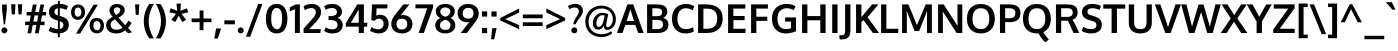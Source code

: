 SplineFontDB: 3.0
FontName: Oxygen-Bold
FullName: Oxygen Bold
FamilyName: Oxygen Bold
Weight: Bold
Copyright: Copyright (c) 2011-12 by vernon adams. All rights reserved.
Version: webfont 0.2.2
ItalicAngle: 0
UnderlinePosition: 0
UnderlineWidth: 0
Ascent: 1638
Descent: 410
sfntRevision: 0x00003333
LayerCount: 2
Layer: 0 1 "Back"  1
Layer: 1 1 "Fore"  0
XUID: [1021 161 1863723762 8078435]
FSType: 0
OS2Version: 1
OS2_WeightWidthSlopeOnly: 0
OS2_UseTypoMetrics: 1
CreationTime: 1336132040
ModificationTime: 1337247986
PfmFamily: 17
TTFWeight: 700
TTFWidth: 5
LineGap: 0
VLineGap: 0
Panose: 2 0 8 3 0 0 0 0 0 0
OS2TypoAscent: 2082
OS2TypoAOffset: 0
OS2TypoDescent: -690
OS2TypoDOffset: 0
OS2TypoLinegap: 0
OS2WinAscent: 2082
OS2WinAOffset: 0
OS2WinDescent: 690
OS2WinDOffset: 0
HheadAscent: 2082
HheadAOffset: 0
HheadDescent: -690
HheadDOffset: 0
OS2SubXSize: 0
OS2SubYSize: 0
OS2SubXOff: 0
OS2SubYOff: 0
OS2SupXSize: 0
OS2SupYSize: 0
OS2SupXOff: 0
OS2SupYOff: 0
OS2StrikeYSize: 0
OS2StrikeYPos: 0
OS2Vendor: 'newt'
OS2CodePages: 00000093.00000000
OS2UnicodeRanges: a000006f.4000204b.00000000.00000000
Lookup: 4 0 1 "'liga' Standard Ligatures lookup 0"  {"'liga' Standard Ligatures lookup 0 subtable"  } ['liga' ('DFLT' <'dflt' > 'grek' <'dflt' > 'latn' <'dflt' > ) ]
Lookup: 258 0 0 "'kern' Horizontal Kerning in Latin lookup 0"  {"'kern' Horizontal Kerning in Latin lookup 0 per glyph data 0"  "'kern' Horizontal Kerning in Latin lookup 0 kerning class 1"  } ['kern' ('DFLT' <'dflt' > 'latn' <'dflt' > ) ]
MarkAttachClasses: 1
DEI: 91125
KernClass2: 30 24 "'kern' Horizontal Kerning in Latin lookup 0 kerning class 1" 
 89 A Agrave Aacute Acircumflex Atilde Adieresis Aring Amacron Abreve Aogonek uni0200 uni0202
 1 B
 111 D O Q Eth Ograve Oacute Ocircumflex Otilde Odieresis Oslash Dcaron Omacron Obreve Ohungarumlaut uni020C uni020E
 1 F
 14 K Kcommaaccent
 33 L Lacute Lcommaaccent Ldot Lslash
 1 P
 44 R Racute Rcommaaccent Rcaron uni0210 uni0212
 16 T Tcaron uni021A
 103 U Ugrave Uacute Ucircumflex Udieresis Umacron Ubreve Uring Uhungarumlaut Uogonek uni0214 uni0216 Utilde
 1 V
 37 W Wcircumflex Wgrave Wacute Wdieresis
 37 Y Yacute Ycircumflex Ydieresis Ygrave
 89 a agrave aacute acircumflex atilde adieresis aring amacron abreve aogonek uni0201 uni0203
 106 b o p ograve oacute ocircumflex otilde odieresis oslash thorn omacron obreve ohungarumlaut uni020D uni020F
 47 c ccedilla cacute ccircumflex cdotaccent ccaron
 1 d
 82 e ae egrave eacute ecircumflex edieresis emacron eogonek ecaron oe uni0205 uni0207
 9 f uniFB00
 56 h m n ntilde hcircumflex hbar nacute ncommaaccent ncaron
 27 k kcommaaccent kgreenlandic
 1 l
 10 quoteright
 44 r racute rcommaaccent rcaron uni0211 uni0213
 9 t uni021B
 1 v
 25 w wgrave wacute wdieresis
 1 x
 37 y yacute ydieresis ycircumflex ygrave
 92 A Agrave Aacute Acircumflex Atilde Adieresis Aring AE Amacron Abreve Aogonek uni0200 uni0202
 202 C G O Q Ccedilla Ograve Oacute Ocircumflex Otilde Odieresis Oslash Cacute Ccircumflex Cdotaccent Ccaron Gcircumflex Gbreve Gdotaccent Gcommaaccent Omacron Obreve Ohungarumlaut OE uni01F4 uni020C uni020E
 163 D E F H K L M N P R Egrave Eacute Ecircumflex Edieresis Ntilde Thorn Dcaron Emacron Eogonek Ecaron Lslash Nacute Racute Rcommaaccent Rcaron uni0206 uni0210 uni0212
 16 T Tcaron uni021A
 103 U Ugrave Uacute Ucircumflex Udieresis Umacron Ubreve Uring Uhungarumlaut Uogonek uni0214 uni0216 Utilde
 1 V
 25 W Wgrave Wacute Wdieresis
 1 X
 37 Y Yacute Ycircumflex Ydieresis Ygrave
 92 a agrave aacute acircumflex atilde adieresis aring ae amacron abreve aogonek uni0201 uni0203
 1 b
 232 c d e o q ccedilla egrave eacute ecircumflex edieresis eth ograve oacute ocircumflex otilde odieresis oslash cacute ccircumflex cdotaccent ccaron emacron eogonek ecaron omacron obreve ohungarumlaut oe uni0205 uni0207 uni020D uni020F
 5 comma
 52 g gcircumflex gbreve gdotaccent gcommaaccent uni01F5
 6 period
 13 quotedblright
 10 quoteright
 49 s sacute scircumflex scedilla scaron scommaaccent
 103 u ugrave uacute ucircumflex udieresis umacron ubreve uring uhungarumlaut uogonek uni0215 uni0217 utilde
 1 v
 25 w wgrave wacute wdieresis
 1 x
 37 y yacute ydieresis ycircumflex ygrave
 0 {} 0 {} 0 {} 0 {} 0 {} 0 {} 0 {} 0 {} 0 {} 0 {} 0 {} 0 {} 0 {} 0 {} 0 {} 0 {} 0 {} 0 {} 0 {} 0 {} 0 {} 0 {} 0 {} 0 {} 0 {} 0 {} -12 {} -9 {} -89 {} -12 {} -63 {} -41 {} 0 {} -86 {} 0 {} 0 {} 0 {} 0 {} 0 {} 0 {} -108 {} -10 {} 0 {} 0 {} -26 {} -9 {} 0 {} -17 {} 0 {} -11 {} 0 {} 0 {} 0 {} -21 {} 0 {} 0 {} 0 {} 0 {} 0 {} 0 {} 0 {} -23 {} 0 {} -8 {} 0 {} 0 {} 0 {} 0 {} 0 {} 0 {} 0 {} 0 {} 0 {} -52 {} 0 {} 0 {} -28 {} 0 {} -47 {} -28 {} -23 {} -69 {} 0 {} 0 {} 0 {} -13 {} 0 {} -15 {} 0 {} 0 {} 0 {} 0 {} 0 {} 0 {} 0 {} 0 {} 0 {} -59 {} 0 {} 0 {} 0 {} 0 {} 0 {} 0 {} 0 {} 0 {} -27 {} 0 {} -20 {} 0 {} 0 {} 0 {} 0 {} 0 {} 0 {} 0 {} 0 {} 0 {} 0 {} 0 {} 0 {} 0 {} -12 {} -57 {} 0 {} 0 {} 0 {} 0 {} 0 {} 0 {} 0 {} 0 {} -26 {} 0 {} 0 {} 0 {} 0 {} 0 {} 0 {} -19 {} -32 {} -24 {} 0 {} -21 {} 0 {} 0 {} 0 {} 0 {} -129 {} 0 {} -80 {} -65 {} 0 {} -126 {} 0 {} 0 {} 0 {} 0 {} 0 {} 0 {} 0 {} 0 {} 0 {} 0 {} 0 {} 0 {} 0 {} -24 {} 0 {} -108 {} 0 {} 0 {} 0 {} 0 {} 0 {} 0 {} 0 {} 0 {} -22 {} 0 {} -14 {} -188 {} 0 {} -193 {} 0 {} 0 {} 0 {} 0 {} 0 {} 0 {} 0 {} 0 {} 0 {} 0 {} -4 {} -11 {} 0 {} -14 {} -14 {} -5 {} 0 {} -20 {} 0 {} 0 {} 0 {} 0 {} 0 {} 0 {} 0 {} 0 {} 0 {} 0 {} 0 {} 0 {} 0 {} 0 {} 0 {} -25 {} -6 {} -14 {} 0 {} 0 {} 0 {} 0 {} 0 {} 0 {} -13 {} 0 {} -46 {} -10 {} -50 {} -48 {} 0 {} 0 {} -30 {} -8 {} 0 {} 0 {} 0 {} 0 {} 0 {} -18 {} 0 {} 0 {} 0 {} 0 {} 0 {} 0 {} 0 {} 0 {} 0 {} 0 {} 0 {} 0 {} 0 {} 0 {} 0 {} 0 {} 0 {} 0 {} 0 {} 0 {} 0 {} 0 {} 0 {} -107 {} -11 {} -11 {} 0 {} 0 {} 0 {} 0 {} 0 {} 0 {} -24 {} 0 {} -37 {} -68 {} -38 {} -58 {} 0 {} 0 {} -21 {} -4 {} 0 {} 0 {} 0 {} 0 {} 0 {} -66 {} 0 {} -20 {} 0 {} 0 {} 0 {} 0 {} 0 {} 0 {} -15 {} 0 {} -36 {} -8 {} -20 {} -8 {} 0 {} 0 {} -7 {} -7 {} 0 {} 0 {} 0 {} 0 {} 0 {} -81 {} -9 {} -14 {} 0 {} 0 {} 0 {} 0 {} 0 {} 0 {} -55 {} 0 {} -91 {} -48 {} -59 {} -38 {} 0 {} 0 {} -40 {} -28 {} 0 {} 0 {} 0 {} 0 {} 0 {} 0 {} 0 {} 0 {} 0 {} 0 {} 0 {} 0 {} 0 {} 0 {} 0 {} 0 {} 0 {} 0 {} 0 {} 0 {} 0 {} 0 {} 0 {} 0 {} -11 {} -2 {} 0 {} 0 {} 0 {} 0 {} 0 {} 0 {} 0 {} 0 {} 0 {} 0 {} 0 {} 0 {} -4 {} -5 {} 0 {} 0 {} 0 {} 0 {} 0 {} 0 {} 0 {} 0 {} -16 {} -11 {} -31 {} -5 {} 0 {} 0 {} 0 {} 0 {} 0 {} 0 {} 0 {} 0 {} 0 {} 0 {} 0 {} 0 {} -8 {} 0 {} 0 {} 0 {} 0 {} 0 {} 0 {} 0 {} 0 {} 0 {} 0 {} 0 {} 0 {} 0 {} 0 {} 0 {} 0 {} 0 {} 0 {} 0 {} 0 {} 0 {} 0 {} 0 {} -1 {} 0 {} 0 {} 0 {} 0 {} 0 {} 0 {} 0 {} 0 {} 0 {} 0 {} 0 {} 0 {} 0 {} 0 {} 0 {} 0 {} 0 {} 0 {} 0 {} 0 {} 0 {} -4 {} 0 {} 0 {} 0 {} 0 {} 0 {} 0 {} 0 {} 0 {} 0 {} -4 {} 0 {} 0 {} 0 {} 0 {} 0 {} 0 {} 0 {} 0 {} 0 {} 0 {} 0 {} 0 {} 0 {} -11 {} 0 {} -21 {} 0 {} 0 {} 0 {} 0 {} 0 {} 0 {} 0 {} 0 {} 0 {} 0 {} 0 {} 0 {} 0 {} 0 {} 0 {} 0 {} 0 {} 0 {} 0 {} 0 {} 0 {} 0 {} 0 {} 0 {} 0 {} 0 {} 0 {} 0 {} 0 {} 0 {} 0 {} -15 {} 0 {} 0 {} -5 {} 0 {} 0 {} 0 {} 0 {} 0 {} 0 {} 0 {} 0 {} 0 {} 0 {} 0 {} 0 {} -38 {} 0 {} -24 {} 0 {} 0 {} 0 {} 0 {} 0 {} 0 {} 0 {} 0 {} 0 {} 0 {} 0 {} 0 {} 0 {} 0 {} 0 {} 0 {} 0 {} 0 {} 0 {} 0 {} 0 {} -6 {} 0 {} 0 {} 0 {} 0 {} 0 {} 0 {} 0 {} 0 {} -50 {} 0 {} 0 {} 0 {} 0 {} 0 {} 0 {} 0 {} 0 {} 0 {} 0 {} 0 {} 0 {} 0 {} 0 {} 0 {} 0 {} 0 {} 0 {} 0 {} 0 {} 0 {} 0 {} 0 {} 0 {} 0 {} 0 {} 0 {} 0 {} 0 {} 0 {} 0 {} 0 {} 0 {} 0 {} 0 {} 0 {} -7 {} 0 {} -10 {} -70 {} -11 {} -55 {} 0 {} 0 {} 0 {} 0 {} 0 {} 0 {} 0 {} 0 {} 0 {} 0 {} 0 {} 0 {} 0 {} 0 {} 0 {} 0 {} 0 {} 0 {} -1 {} 0 {} -9 {} 0 {} -2 {} 0 {} 0 {} 0 {} 0 {} 0 {} 0 {} 0 {} 0 {} 0 {} 0 {} 0 {} 0 {} 0 {} 0 {} 0 {} 0 {} 0 {} 0 {} 0 {} -16 {} 0 {} -7 {} -93 {} 0 {} -18 {} 0 {} 0 {} 0 {} 0 {} 0 {} 0 {} 0 {} 0 {} 0 {} 0 {} 0 {} 0 {} 0 {} 0 {} 0 {} 0 {} 0 {} 0 {} -5 {} 0 {} -5 {} -98 {} 0 {} -78 {} 0 {} 0 {} 0 {} 0 {} 0 {} 0 {} 0 {} 0 {} 0 {} 0 {} 0 {} 0 {} 0 {} 0 {} 0 {} 0 {} 0 {} 0 {} 0 {} 0 {} -10 {} 0 {} 0 {} 0 {} 0 {} 0 {} 0 {} 0 {} 0 {} 0 {} 0 {} 0 {} 0 {} 0 {} 0 {} 0 {} 0 {} 0 {} 0 {} 0 {} 0 {} 0 {} -4 {} 0 {} -9 {} 0 {} 0 {} -20 {} 0 {} 0 {} 0 {} 0 {} 0 {} 0 {} 0 {} 0 {}
ShortTable: cvt  2
  68
  1297
EndShort
ShortTable: maxp 16
  1
  0
  410
  78
  7
  70
  5
  2
  0
  1
  1
  0
  64
  0
  3
  2
EndShort
LangName: 1033 "" "" "" "FontForge : Oxygen Bold : 17-5-2012" "" "" "" "" "" "" "" "" "" "" "http://scripts.sil.org/OFL" 
LangName: 2057 "" "" "Bold" "" "" "" "" "" "" "vernon adams" "" "newtypography.co.uk" 
GaspTable: 1 65535 2 0
Encoding: UnicodeBmp
Compacted: 1
UnicodeInterp: none
NameList: Adobe Glyph List
DisplaySize: -48
AntiAlias: 1
FitToEm: 1
WinInfo: 0 19 11
BeginChars: 65545 410

StartChar: .notdef
Encoding: 65536 -1 0
Width: 748
Flags: W
LayerCount: 2
Fore
SplineSet
68 0 m 1,0,-1
 68 1365 l 1,1,-1
 612 1365 l 1,2,-1
 612 0 l 1,3,-1
 68 0 l 1,0,-1
136 68 m 1,4,-1
 544 68 l 1,5,-1
 544 1297 l 1,6,-1
 136 1297 l 1,7,-1
 136 68 l 1,4,-1
EndSplineSet
EndChar

StartChar: .null
Encoding: 65537 -1 1
Width: 0
Flags: W
LayerCount: 2
EndChar

StartChar: nonmarkingreturn
Encoding: 65538 -1 2
Width: 682
Flags: W
LayerCount: 2
EndChar

StartChar: space
Encoding: 32 32 3
Width: 367
GlyphClass: 2
Flags: W
LayerCount: 2
EndChar

StartChar: exclam
Encoding: 33 33 4
Width: 446
GlyphClass: 2
Flags: W
LayerCount: 2
Fore
SplineSet
332.5 27 m 128,-1,1
 288 -18 288 -18 223.5 -18 c 128,-1,2
 159 -18 159 -18 114 27 c 128,-1,3
 69 72 69 72 69 134.5 c 128,-1,4
 69 197 69 197 114 243 c 128,-1,5
 159 289 159 289 223.5 289 c 128,-1,6
 288 289 288 289 332.5 243 c 128,-1,7
 377 197 377 197 377 134.5 c 128,-1,0
 377 72 377 72 332.5 27 c 128,-1,1
193 449 m 1,8,-1
 108 1162 l 1,9,-1
 108 1458 l 1,10,-1
 349 1458 l 1,11,-1
 349 1162 l 1,12,-1
 259 449 l 1,13,-1
 193 449 l 1,8,-1
EndSplineSet
EndChar

StartChar: quotedbl
Encoding: 34 34 5
Width: 784
GlyphClass: 2
Flags: W
LayerCount: 2
Fore
SplineSet
487 955 m 1,0,-1
 454 1470 l 1,1,-1
 677 1470 l 1,2,-1
 646 955 l 1,3,-1
 487 955 l 1,0,-1
143 955 m 1,4,-1
 108 1470 l 1,5,-1
 332 1470 l 1,6,-1
 302 955 l 1,7,-1
 143 955 l 1,4,-1
EndSplineSet
EndChar

StartChar: numbersign
Encoding: 35 35 6
Width: 1192
GlyphClass: 2
Flags: W
LayerCount: 2
Fore
SplineSet
478 583 m 1,0,-1
 672 583 l 1,1,-1
 733 899 l 1,2,-1
 540 899 l 1,3,-1
 478 583 l 1,0,-1
178 -15 m 1,4,-1
 255 404 l 1,5,-1
 53 404 l 1,6,-1
 61 583 l 1,7,-1
 288 583 l 1,8,-1
 343 898 l 1,9,-1
 131 898 l 1,10,-1
 139 1077 l 1,11,-1
 375 1077 l 1,12,-1
 455 1458 l 1,13,-1
 650 1458 l 1,14,-1
 574 1077 l 1,15,-1
 767 1077 l 1,16,-1
 841 1458 l 1,17,-1
 1031 1458 l 1,18,-1
 956 1077 l 1,19,-1
 1137 1077 l 1,20,-1
 1125 899 l 1,21,-1
 923 899 l 1,22,-1
 863 583 l 1,23,-1
 1058 583 l 1,24,-1
 1048 404 l 1,25,-1
 833 404 l 1,26,-1
 753 -15 l 1,27,-1
 557 -15 l 1,28,-1
 636 404 l 1,29,-1
 446 404 l 1,30,-1
 367 -15 l 1,31,-1
 178 -15 l 1,4,-1
EndSplineSet
EndChar

StartChar: dollar
Encoding: 36 36 7
Width: 1194
GlyphClass: 2
Flags: W
LayerCount: 2
Fore
SplineSet
656 208 m 1,0,1
 841 238 841 238 841 416 c 0,2,3
 841 544 841 544 686 596 c 0,4,5
 683 598 683 598 670.5 601.5 c 128,-1,6
 658 605 658 605 656 606 c 1,7,-1
 656 208 l 1,0,1
558 1267 m 1,8,9
 389 1245 389 1245 381 1088 c 1,10,11
 381 966 381 966 502 929 c 0,12,13
 516 924 516 924 558 911 c 1,14,-1
 558 1267 l 1,8,9
558 -212 m 1,15,-1
 556 -20 l 1,16,17
 301 -17 301 -17 94 102 c 1,18,-1
 160 317 l 1,19,20
 358 208 358 208 558 202 c 1,21,-1
 558 636 l 1,22,23
 438 671 438 671 396 688 c 1,24,25
 101 792 101 792 101 1076 c 0,26,27
 101 1261 101 1261 225 1368 c 128,-1,28
 349 1475 349 1475 558 1489 c 1,29,-1
 558 1643 l 1,30,-1
 656 1643 l 1,31,-1
 656 1491 l 1,32,33
 896 1484 896 1484 1075 1382 c 1,34,-1
 993 1184 l 1,35,36
 813 1265 813 1265 656 1271 c 1,37,-1
 656 878 l 1,38,39
 683 868 683 868 742 851 c 1,40,41
 943 785 943 785 1029.5 687 c 128,-1,42
 1116 589 1116 589 1116 407 c 128,-1,43
 1116 225 1116 225 993 114 c 128,-1,44
 870 3 870 3 656 -16 c 1,45,-1
 656 -212 l 1,46,-1
 558 -212 l 1,15,-1
EndSplineSet
EndChar

StartChar: percent
Encoding: 37 37 8
Width: 1790
GlyphClass: 2
Flags: W
LayerCount: 2
Fore
SplineSet
1643.5 95 m 128,-1,1
 1546 -17 1546 -17 1376.5 -17 c 128,-1,2
 1207 -17 1207 -17 1107.5 93.5 c 128,-1,3
 1008 204 1008 204 1008 372 c 0,4,5
 1008 766 1008 766 1371 766 c 0,6,7
 1550 766 1550 766 1645.5 657.5 c 128,-1,8
 1741 549 1741 549 1741 378 c 128,-1,0
 1741 207 1741 207 1643.5 95 c 128,-1,1
1244.5 205 m 128,-1,10
 1291 142 1291 142 1381.5 142 c 128,-1,11
 1472 142 1472 142 1517.5 207.5 c 128,-1,12
 1563 273 1563 273 1563 377 c 128,-1,13
 1563 481 1563 481 1514.5 544.5 c 128,-1,14
 1466 608 1466 608 1370 608 c 128,-1,15
 1274 608 1274 608 1236 545 c 128,-1,16
 1198 482 1198 482 1198 375 c 128,-1,9
 1198 268 1198 268 1244.5 205 c 128,-1,10
307 -32 m 1,17,-1
 1208 1450 l 1,18,-1
 1428 1449 l 1,19,-1
 520 -32 l 1,20,-1
 307 -32 l 1,17,-1
671 789 m 128,-1,22
 570 677 570 677 405.5 677 c 128,-1,23
 241 677 241 677 147.5 787 c 128,-1,24
 54 897 54 897 54 1067 c 128,-1,25
 54 1237 54 1237 150.5 1349 c 128,-1,26
 247 1461 247 1461 412.5 1461 c 128,-1,27
 578 1461 578 1461 675 1351 c 128,-1,28
 772 1241 772 1241 772 1071 c 128,-1,21
 772 901 772 901 671 789 c 128,-1,22
277.5 899 m 128,-1,30
 321 836 321 836 407.5 836 c 128,-1,31
 494 836 494 836 538.5 901 c 128,-1,32
 583 966 583 966 583 1070 c 128,-1,33
 583 1174 583 1174 538.5 1239 c 128,-1,34
 494 1304 494 1304 408 1304 c 128,-1,35
 322 1304 322 1304 278 1238 c 128,-1,36
 234 1172 234 1172 234 1067 c 128,-1,29
 234 962 234 962 277.5 899 c 128,-1,30
EndSplineSet
EndChar

StartChar: ampersand
Encoding: 38 38 9
Width: 1436
GlyphClass: 2
Flags: W
LayerCount: 2
Fore
SplineSet
571 924 m 1,0,1
 728 1007 728 1007 764 1086 c 0,2,3
 781 1123 781 1123 781 1181 c 128,-1,4
 781 1239 781 1239 736 1277 c 128,-1,5
 691 1315 691 1315 616.5 1315 c 128,-1,6
 542 1315 542 1315 496.5 1276 c 128,-1,7
 451 1237 451 1237 451 1160 c 0,8,9
 451 1048 451 1048 571 924 c 1,0,1
899 276 m 1,10,11
 737 446 737 446 508 701 c 1,12,13
 372 622 372 622 332 566 c 0,14,15
 290 504 290 504 289 426 c 0,16,17
 289 299 289 299 372 233.5 c 128,-1,18
 455 168 455 168 587 168 c 0,19,20
 768 168 768 168 899 276 c 1,10,11
1388 37 m 1,21,-1
 1178 -16 l 1,22,-1
 1036 133 l 1,23,24
 831 -23 831 -23 580 -23 c 0,25,26
 366 -24 366 -24 217 76 c 0,27,28
 143 126 143 126 100.5 210 c 128,-1,29
 58 294 58 294 58 381 c 128,-1,30
 58 468 58 468 77 524 c 128,-1,31
 96 580 96 580 125.5 621.5 c 0,32,33
 156 663 156 663 202 703 c 0,34,35
 275 765 275 765 395 831 c 1,36,37
 268 972 268 972 242 1060 c 0,38,39
 230 1102 230 1102 230 1150 c 0,40,41
 230 1260 230 1260 284 1338 c 0,42,43
 387 1486 387 1486 612 1485 c 0,44,45
 765 1485 765 1485 881 1411 c 0,46,47
 939 1374 939 1374 974 1311.5 c 128,-1,48
 1009 1249 1009 1249 1009 1174.5 c 128,-1,49
 1009 1100 1009 1100 982 1040.5 c 0,50,51
 956 981 956 981 906 934 c 0,52,53
 820 852 820 852 687 786 c 1,54,-1
 1037 404 l 1,55,56
 1118 492 1118 492 1191 634 c 1,57,-1
 1361 521 l 1,58,59
 1283 370 1283 370 1181 256 c 1,60,-1
 1388 37 l 1,21,-1
EndSplineSet
EndChar

StartChar: quotesingle
Encoding: 39 39 10
Width: 440
GlyphClass: 2
Flags: W
LayerCount: 2
Fore
SplineSet
140 929 m 1,0,-1
 105 1464 l 1,1,-1
 319 1464 l 1,2,-1
 292 929 l 1,3,-1
 140 929 l 1,0,-1
EndSplineSet
EndChar

StartChar: parenleft
Encoding: 40 40 11
Width: 650
GlyphClass: 2
Flags: W
LayerCount: 2
Fore
SplineSet
376 -276 m 1,0,1
 93 111 93 111 93 602 c 0,2,3
 93 1093 93 1093 375 1488 c 1,4,-1
 611 1488 l 1,5,6
 511 1345 511 1345 426 1094.5 c 128,-1,7
 341 844 341 844 341 602 c 0,8,9
 341 360 341 360 426.5 111.5 c 128,-1,10
 512 -137 512 -137 610 -276 c 1,11,-1
 376 -276 l 1,0,1
EndSplineSet
EndChar

StartChar: parenright
Encoding: 41 41 12
Width: 650
GlyphClass: 2
Flags: W
LayerCount: 2
Fore
SplineSet
41 -276 m 1,0,1
 180 -76 180 -76 263 252 c 0,2,3
 309 434 309 434 309 599 c 0,4,5
 309 843 309 843 224.5 1093.5 c 128,-1,6
 140 1344 140 1344 40 1488 c 1,7,-1
 275 1488 l 1,8,9
 558 1089 558 1089 558 601 c 128,-1,10
 558 113 558 113 274 -276 c 1,11,-1
 41 -276 l 1,0,1
EndSplineSet
EndChar

StartChar: asterisk
Encoding: 42 42 13
Width: 1104
GlyphClass: 2
Flags: W
LayerCount: 2
Fore
SplineSet
933 676 m 1,0,-1
 731 562 l 1,1,-1
 549 885 l 1,2,-1
 375 562 l 1,3,-1
 171 676 l 1,4,-1
 413 982 l 1,5,-1
 71 1059 l 1,6,-1
 135 1266 l 1,7,-1
 472 1133 l 1,8,-1
 437 1504 l 1,9,-1
 665 1504 l 1,10,-1
 630 1133 l 1,11,-1
 971 1262 l 1,12,-1
 1032 1054 l 1,13,-1
 688 982 l 1,14,-1
 933 676 l 1,0,-1
EndSplineSet
EndChar

StartChar: plus
Encoding: 43 43 14
Width: 1180
GlyphClass: 2
Flags: W
LayerCount: 2
Fore
SplineSet
492 146 m 1,0,-1
 492 554 l 1,1,-1
 83 554 l 1,2,-1
 83 745 l 1,3,-1
 493 745 l 1,4,-1
 493 1153 l 1,5,-1
 691 1153 l 1,6,-1
 691 745 l 1,7,-1
 1098 745 l 1,8,-1
 1098 554 l 1,9,-1
 690 554 l 1,10,-1
 690 146 l 1,11,-1
 492 146 l 1,0,-1
EndSplineSet
EndChar

StartChar: comma
Encoding: 44 44 15
Width: 508
GlyphClass: 2
Flags: W
LayerCount: 2
Fore
SplineSet
64 -283 m 1,0,1
 121 -6 121 -6 158 232 c 1,2,-1
 402 232 l 1,3,-1
 399 183 l 1,4,5
 334 -43 334 -43 241 -283 c 1,6,-1
 64 -283 l 1,0,1
EndSplineSet
EndChar

StartChar: hyphen
Encoding: 45 45 16
Width: 677
GlyphClass: 2
Flags: W
LayerCount: 2
Fore
SplineSet
70 445 m 1,0,-1
 70 649 l 1,1,-1
 606 649 l 1,2,-1
 606 445 l 1,3,-1
 70 445 l 1,0,-1
EndSplineSet
EndChar

StartChar: period
Encoding: 46 46 17
Width: 473
GlyphClass: 2
Flags: W
LayerCount: 2
Fore
SplineSet
353 27 m 128,-1,1
 309 -18 309 -18 244.5 -18 c 128,-1,2
 180 -18 180 -18 135 27 c 128,-1,3
 90 72 90 72 90 134.5 c 128,-1,4
 90 197 90 197 134.5 243 c 128,-1,5
 179 289 179 289 244 289 c 128,-1,6
 309 289 309 289 353 243 c 128,-1,7
 397 197 397 197 397 134.5 c 128,-1,0
 397 72 397 72 353 27 c 128,-1,1
EndSplineSet
EndChar

StartChar: slash
Encoding: 47 47 18
Width: 949
GlyphClass: 2
Flags: W
LayerCount: 2
Fore
SplineSet
52 -189 m 1,0,-1
 674 1489 l 1,1,-1
 892 1489 l 1,2,-1
 265 -189 l 1,3,-1
 52 -189 l 1,0,-1
EndSplineSet
EndChar

StartChar: zero
Encoding: 48 48 19
Width: 1296
GlyphClass: 2
Flags: W
LayerCount: 2
Fore
SplineSet
649 -21 m 0,0,1
 530 -21 530 -21 435 19.5 c 128,-1,2
 340 60 340 60 278 129.5 c 128,-1,3
 216 199 216 199 174 296 c 0,4,5
 98 475 98 475 98 732 c 0,6,7
 98 1139 98 1139 280 1340 c 0,8,9
 416 1490 416 1490 649 1490 c 0,10,11
 984 1490 984 1490 1120 1172 c 0,12,13
 1198 990 1198 990 1198 732 c 0,14,15
 1198 328 1198 328 1019 129 c 0,16,17
 884 -21 884 -21 649 -21 c 0,0,1
649 187 m 1,18,19
 729 187 729 187 785.5 233 c 0,20,21
 842 278 842 278 872 360 c 0,22,23
 928 513 928 513 927 740 c 0,24,25
 927 1282 927 1282 650 1282 c 128,-1,26
 373 1282 373 1282 369 744 c 1,27,28
 369 516 369 516 425 362 c 0,29,30
 530 218 530 218 649 187 c 1,18,19
EndSplineSet
EndChar

StartChar: one
Encoding: 49 49 20
Width: 686
GlyphClass: 2
Flags: W
LayerCount: 2
Fore
SplineSet
303 1 m 1,0,-1
 303 1225 l 1,1,2
 289 1216 289 1216 173.5 1167.5 c 128,-1,3
 58 1119 58 1119 43 1115 c 1,4,-1
 43 1315 l 1,5,6
 67 1326 67 1326 195 1391 c 128,-1,7
 323 1456 323 1456 336 1465 c 1,8,-1
 556 1465 l 1,9,-1
 556 1 l 1,10,-1
 303 1 l 1,0,-1
EndSplineSet
EndChar

StartChar: two
Encoding: 50 50 21
Width: 1054
GlyphClass: 2
Flags: W
LayerCount: 2
Fore
SplineSet
85 0 m 1,0,-1
 79 216 l 1,1,-1
 542 740 l 1,2,3
 628 832 628 832 667.5 909.5 c 0,4,5
 707 986 707 986 707 1076 c 128,-1,6
 707 1166 707 1166 645 1221.5 c 128,-1,7
 583 1277 583 1277 486 1277 c 128,-1,8
 389 1277 389 1277 298.5 1243.5 c 128,-1,9
 208 1210 208 1210 150 1160 c 1,10,-1
 75 1358 l 1,11,12
 225 1486 225 1486 497 1486 c 0,13,14
 713 1486 713 1486 844.5 1378.5 c 128,-1,15
 976 1271 976 1271 976 1075 c 0,16,17
 976 935 976 935 901.5 808 c 128,-1,18
 827 681 827 681 698 547 c 1,19,-1
 368 197 l 1,20,-1
 959 197 l 1,21,-1
 941 0 l 1,22,-1
 85 0 l 1,0,-1
EndSplineSet
EndChar

StartChar: three
Encoding: 51 51 22
Width: 1078
GlyphClass: 2
Flags: W
LayerCount: 2
Fore
SplineSet
341 663 m 2,0,-1
 283 664 l 1,1,-1
 283 866 l 1,2,-1
 339 866 l 2,3,4
 618 866 618 866 686 971 c 0,5,6
 714 1014 714 1014 713.5 1087.5 c 128,-1,7
 713 1161 713 1161 649 1219.5 c 128,-1,8
 585 1278 585 1278 469 1278 c 0,9,10
 281 1278 281 1278 134 1188 c 1,11,-1
 62 1378 l 1,12,13
 244 1486 244 1486 473.5 1486 c 128,-1,14
 703 1486 703 1486 835.5 1377.5 c 128,-1,15
 968 1269 968 1269 968 1098 c 0,16,17
 968 978 968 978 906.5 893.5 c 128,-1,18
 845 809 845 809 728 770 c 1,19,20
 862 744 862 744 935.5 641 c 128,-1,21
 1009 538 1009 538 1009 401.5 c 0,22,23
 1009 264 1009 264 938 168 c 0,24,25
 799 -22 799 -22 485 -21 c 0,26,27
 356 -21 356 -21 242.5 12.5 c 128,-1,28
 129 46 129 46 63 103 c 1,29,-1
 135 292 l 1,30,31
 190 246 190 246 287 216.5 c 128,-1,32
 384 187 384 187 492.5 187 c 128,-1,33
 601 187 601 187 671.5 249 c 128,-1,34
 742 311 742 311 742 411 c 0,35,36
 742 586 742 586 586 634 c 0,37,38
 496 662 496 662 341 663 c 2,0,-1
EndSplineSet
EndChar

StartChar: four
Encoding: 52 52 23
Width: 1253
GlyphClass: 2
Flags: W
LayerCount: 2
Fore
SplineSet
352 522 m 1,0,-1
 753 522 l 1,1,-1
 753 1208 l 1,2,-1
 352 522 l 1,0,-1
753 0 m 1,3,-1
 753 325 l 1,4,-1
 92 325 l 1,5,-1
 92 503 l 1,6,-1
 685 1465 l 1,7,-1
 1018 1465 l 1,8,-1
 1018 523 l 1,9,-1
 1198 523 l 1,10,-1
 1185 325 l 1,11,-1
 1018 325 l 1,12,-1
 1018 0 l 1,13,-1
 753 0 l 1,3,-1
EndSplineSet
EndChar

StartChar: five
Encoding: 53 53 24
Width: 1138
GlyphClass: 2
Flags: W
LayerCount: 2
Fore
SplineSet
542 -21 m 0,0,1
 443 -20 443 -20 338 12 c 0,2,3
 166 65 166 65 105 119 c 1,4,-1
 185 307 l 1,5,6
 248 257 248 257 344 223 c 128,-1,7
 440 189 440 189 515 189 c 0,8,9
 655 189 655 189 727 267 c 128,-1,10
 799 345 799 345 799 467.5 c 128,-1,11
 799 590 799 590 733.5 662 c 128,-1,12
 668 734 668 734 554 734 c 128,-1,13
 440 734 440 734 342 626 c 1,14,-1
 167 660 l 1,15,-1
 205 1465 l 1,16,-1
 1001 1465 l 1,17,-1
 986 1258 l 1,18,-1
 437 1258 l 1,19,20
 437 1156 437 1156 423 890 c 1,21,22
 511 937 511 937 608 937 c 0,23,24
 810 937 810 937 933.5 807 c 128,-1,25
 1057 677 1057 677 1057 461.5 c 128,-1,26
 1057 246 1057 246 921.5 112.5 c 128,-1,27
 786 -21 786 -21 542 -21 c 0,0,1
EndSplineSet
EndChar

StartChar: six
Encoding: 54 54 25
Width: 1205
GlyphClass: 2
Flags: W
LayerCount: 2
Fore
SplineSet
404 253.5 m 128,-1,1
 474 179 474 179 604.5 179 c 128,-1,2
 735 179 735 179 809.5 254.5 c 128,-1,3
 884 330 884 330 884 456 c 128,-1,4
 884 582 884 582 814 656.5 c 128,-1,5
 744 731 744 731 605 731 c 128,-1,6
 466 731 466 731 400 656 c 128,-1,7
 334 581 334 581 334 454.5 c 128,-1,0
 334 328 334 328 404 253.5 c 128,-1,1
1001 110.5 m 128,-1,9
 851 -21 851 -21 611 -21 c 128,-1,10
 371 -21 371 -21 218 112 c 128,-1,11
 65 245 65 245 65 463 c 0,12,13
 65 644 65 644 188 830 c 0,14,15
 219 877 219 877 268 942 c 1,16,-1
 684 1465 l 1,17,-1
 994 1465 l 1,18,-1
 540 894 l 1,19,20
 613 919 613 919 662 919 c 0,21,22
 877 919 877 919 1014 790.5 c 128,-1,23
 1151 662 1151 662 1151 452 c 128,-1,8
 1151 242 1151 242 1001 110.5 c 128,-1,9
EndSplineSet
EndChar

StartChar: seven
Encoding: 55 55 26
Width: 1036
GlyphClass: 2
Flags: W
LayerCount: 2
Fore
SplineSet
237 0 m 1,0,-1
 679 1264 l 1,1,-1
 75 1264 l 1,2,-1
 77 1465 l 1,3,-1
 977 1465 l 1,4,-1
 977 1308 l 1,5,-1
 505 0 l 1,6,-1
 237 0 l 1,0,-1
EndSplineSet
EndChar

StartChar: eight
Encoding: 56 56 27
Width: 1151
GlyphClass: 2
Flags: W
LayerCount: 2
Fore
SplineSet
578 835 m 1,0,1
 701 863 701 863 767 932.5 c 128,-1,2
 833 1002 833 1002 833 1100 c 128,-1,3
 833 1198 833 1198 761 1252 c 128,-1,4
 689 1306 689 1306 578.5 1306 c 128,-1,5
 468 1306 468 1306 395 1252 c 128,-1,6
 322 1198 322 1198 322 1100 c 128,-1,7
 322 1002 322 1002 390 932 c 128,-1,8
 458 862 458 862 578 835 c 1,0,1
578 161 m 128,-1,10
 704 161 704 161 775 222 c 128,-1,11
 846 283 846 283 846 393.5 c 128,-1,12
 846 504 846 504 772 576 c 128,-1,13
 698 648 698 648 578 679 c 1,14,15
 455 648 455 648 381.5 576 c 128,-1,16
 308 504 308 504 308 393.5 c 128,-1,17
 308 283 308 283 380 222 c 128,-1,9
 452 161 452 161 578 161 c 128,-1,10
834.5 24 m 128,-1,19
 720 -21 720 -21 577.5 -21 c 128,-1,20
 435 -21 435 -21 320.5 24.5 c 128,-1,21
 206 70 206 70 135 164.5 c 128,-1,22
 64 259 64 259 64 389 c 0,23,24
 64 652 64 652 323 767 c 1,25,26
 92 877 92 877 92 1111 c 0,27,28
 92 1232 92 1232 158 1318 c 0,29,30
 287 1486 287 1486 578 1486 c 0,31,32
 790 1486 790 1486 926.5 1388 c 128,-1,33
 1063 1290 1063 1290 1063 1111 c 0,34,35
 1063 880 1063 880 849 767 c 1,36,37
 1090 650 1090 650 1090 388 c 0,38,39
 1090 258 1090 258 1019.5 163.5 c 128,-1,18
 949 69 949 69 834.5 24 c 128,-1,19
EndSplineSet
EndChar

StartChar: nine
Encoding: 57 57 28
Width: 1215
GlyphClass: 2
Flags: W
LayerCount: 2
Fore
SplineSet
415.5 810 m 128,-1,1
 486 735 486 735 624.5 735 c 128,-1,2
 763 735 763 735 829.5 812 c 128,-1,3
 896 889 896 889 896 1016 c 128,-1,4
 896 1143 896 1143 827 1215 c 128,-1,5
 758 1287 758 1287 627 1287 c 128,-1,6
 496 1287 496 1287 420.5 1212 c 128,-1,7
 345 1137 345 1137 345 1011 c 128,-1,0
 345 885 345 885 415.5 810 c 128,-1,1
243 0 m 1,8,-1
 687 574 l 1,9,10
 620 551 620 551 568 551 c 0,11,12
 353 551 353 551 217.5 680.5 c 128,-1,13
 82 810 82 810 82 1020 c 128,-1,14
 82 1230 82 1230 230.5 1358 c 128,-1,15
 379 1486 379 1486 620 1486 c 128,-1,16
 861 1486 861 1486 1013 1354.5 c 128,-1,17
 1165 1223 1165 1223 1165 1005 c 0,18,19
 1165 879 1165 879 1117 776 c 128,-1,20
 1069 673 1069 673 976 546 c 0,21,22
 965 532 965 532 861.5 395.5 c 128,-1,23
 758 259 758 259 660 130 c 2,24,-1
 562 0 l 1,25,-1
 243 0 l 1,8,-1
EndSplineSet
EndChar

StartChar: colon
Encoding: 58 58 29
Width: 460
GlyphClass: 2
Flags: W
LayerCount: 2
Fore
SplineSet
100 841 m 1,0,-1
 100 1106 l 1,1,-1
 365 1106 l 1,2,-1
 365 841 l 1,3,-1
 100 841 l 1,0,-1
100 -6 m 1,4,-1
 100 259 l 1,5,-1
 365 259 l 1,6,-1
 365 -6 l 1,7,-1
 100 -6 l 1,4,-1
EndSplineSet
EndChar

StartChar: semicolon
Encoding: 59 59 30
Width: 448
GlyphClass: 2
Flags: W
LayerCount: 2
Fore
SplineSet
125 841 m 1,0,-1
 125 1105 l 1,1,-1
 389 1105 l 1,2,-1
 389 841 l 1,3,-1
 125 841 l 1,0,-1
107 -322 m 1,4,-1
 163 246 l 1,5,-1
 389 246 l 1,6,-1
 265 -322 l 1,7,-1
 107 -322 l 1,4,-1
EndSplineSet
EndChar

StartChar: less
Encoding: 60 60 31
Width: 1196
GlyphClass: 2
Flags: W
LayerCount: 2
Fore
SplineSet
1081 196 m 1,0,-1
 115 645 l 1,1,-1
 115 769 l 1,2,-1
 1082 1251 l 1,3,-1
 1082 1045 l 1,4,-1
 377 712 l 1,5,-1
 1081 401 l 1,6,-1
 1081 196 l 1,0,-1
EndSplineSet
EndChar

StartChar: equal
Encoding: 61 61 32
Width: 1202
GlyphClass: 2
Flags: W
LayerCount: 2
Fore
SplineSet
93 754 m 1,0,-1
 93 947 l 1,1,-1
 1111 947 l 1,2,-1
 1111 754 l 1,3,-1
 93 754 l 1,0,-1
93 357 m 1,4,-1
 93 548 l 1,5,-1
 1111 548 l 1,6,-1
 1111 357 l 1,7,-1
 93 357 l 1,4,-1
EndSplineSet
EndChar

StartChar: greater
Encoding: 62 62 33
Width: 1196
GlyphClass: 2
Flags: W
LayerCount: 2
Fore
SplineSet
119 197 m 1,0,-1
 119 403 l 1,1,-1
 823 712 l 1,2,-1
 119 1047 l 1,3,-1
 119 1253 l 1,4,-1
 1086 769 l 1,5,-1
 1086 645 l 1,6,-1
 119 197 l 1,0,-1
EndSplineSet
EndChar

StartChar: question
Encoding: 63 63 34
Width: 887
GlyphClass: 2
Flags: W
LayerCount: 2
Fore
SplineSet
484 27 m 128,-1,1
 440 -18 440 -18 375.5 -18 c 128,-1,2
 311 -18 311 -18 266 27 c 128,-1,3
 221 72 221 72 221 134.5 c 128,-1,4
 221 197 221 197 266 243 c 128,-1,5
 311 289 311 289 375.5 289 c 128,-1,6
 440 289 440 289 484 243 c 128,-1,7
 528 197 528 197 528 134.5 c 128,-1,0
 528 72 528 72 484 27 c 128,-1,1
51 1384 m 1,8,9
 215 1490 215 1490 427 1490 c 0,10,11
 574 1490 574 1490 690 1406 c 0,12,13
 746 1366 746 1366 780.5 1299 c 128,-1,14
 815 1232 815 1232 815 1156 c 128,-1,15
 815 1080 815 1080 791 1014 c 128,-1,16
 767 948 767 948 725 884 c 0,17,18
 682 820 682 820 636 759 c 0,19,20
 502 583 502 583 434 448 c 1,21,-1
 323 448 l 1,22,23
 342 594 342 594 438 754 c 0,24,25
 478 819 478 819 516 880 c 0,26,27
 605 1021 605 1021 606 1110 c 0,28,29
 606 1200 606 1200 550 1252 c 0,30,31
 496 1303 496 1303 377.5 1303 c 128,-1,32
 259 1303 259 1303 121 1218 c 1,33,-1
 51 1384 l 1,8,9
EndSplineSet
EndChar

StartChar: at
Encoding: 64 64 35
Width: 1699
GlyphClass: 2
Flags: W
LayerCount: 2
Fore
SplineSet
752 312 m 0,0,1
 944 312 944 312 1029 748 c 0,2,3
 1041 812 1041 812 1054 899 c 1,4,5
 999 910 999 910 928 910 c 128,-1,6
 857 910 857 910 784.5 849 c 128,-1,7
 712 788 712 788 672 695 c 128,-1,8
 632 602 632 602 632 512 c 128,-1,9
 632 422 632 422 661.5 367 c 128,-1,10
 691 312 691 312 752 312 c 0,0,1
891 -205 m 0,11,12
 650 -205 650 -205 463.5 -108 c 128,-1,13
 277 -11 277 -11 172.5 170.5 c 128,-1,14
 68 352 68 352 68 590 c 0,15,16
 68 761 68 761 130.5 911.5 c 128,-1,17
 193 1062 193 1062 302 1169.5 c 128,-1,18
 411 1277 411 1277 564.5 1338.5 c 128,-1,19
 718 1400 718 1400 909.5 1400 c 128,-1,20
 1101 1400 1101 1400 1269.5 1313 c 128,-1,21
 1438 1226 1438 1226 1535.5 1066 c 128,-1,22
 1633 906 1633 906 1633 702 c 0,23,24
 1633 585 1633 585 1596 482 c 128,-1,25
 1559 379 1559 379 1498 308.5 c 128,-1,26
 1437 238 1437 238 1357 197 c 128,-1,27
 1277 156 1277 156 1193.5 156 c 128,-1,28
 1110 156 1110 156 1060 209 c 128,-1,29
 1010 262 1010 262 1008 375 c 1,30,31
 970 285 970 285 900.5 228 c 128,-1,32
 831 171 831 171 749 171 c 0,33,34
 611 171 611 171 533 259 c 128,-1,35
 455 347 455 347 455 491 c 128,-1,36
 455 635 455 635 514 758.5 c 128,-1,37
 573 882 573 882 682 957 c 128,-1,38
 791 1032 791 1032 927.5 1032 c 128,-1,39
 1064 1032 1064 1032 1242 968 c 1,40,41
 1229 900 1229 900 1199.5 761.5 c 128,-1,42
 1170 623 1170 623 1153.5 531 c 128,-1,43
 1137 439 1137 439 1137 388 c 128,-1,44
 1137 337 1137 337 1155.5 318 c 128,-1,45
 1174 299 1174 299 1215 299 c 0,46,47
 1284 299 1284 299 1345.5 360 c 128,-1,48
 1407 421 1407 421 1442 514.5 c 128,-1,49
 1477 608 1477 608 1477 705 c 0,50,51
 1477 869 1477 869 1401.5 995 c 128,-1,52
 1326 1121 1326 1121 1193 1188 c 128,-1,53
 1060 1255 1060 1255 908.5 1255 c 128,-1,54
 757 1255 757 1255 643.5 1210 c 128,-1,55
 530 1165 530 1165 456 1094 c 128,-1,56
 382 1023 382 1023 330 932 c 0,57,58
 232 760 232 760 232 593 c 128,-1,59
 232 426 232 426 284 303 c 128,-1,60
 336 180 336 180 426 101 c 0,61,62
 613 -62 613 -62 897.5 -62 c 128,-1,63
 1182 -62 1182 -62 1391 92 c 1,64,-1
 1446 -16 l 1,65,66
 1215 -205 1215 -205 891 -205 c 0,11,12
EndSplineSet
EndChar

StartChar: A
Encoding: 65 65 36
Width: 1359
GlyphClass: 2
Flags: W
LayerCount: 2
Fore
SplineSet
494 616 m 1,0,-1
 870 616 l 1,1,2
 690 1193 690 1193 685 1212 c 1,3,4
 494 616 l 1,0,-1
-3 0 m 1,5,-1
 536 1465 l 1,6,-1
 831 1465 l 1,7,-1
 1362 0 l 1,8,-1
 1084 0 l 1,9,-1
 939 414 l 1,10,-1
 426 414 l 1,11,-1
 280 0 l 1,12,-1
 -3 0 l 1,5,-1
EndSplineSet
EndChar

StartChar: B
Encoding: 66 66 37
Width: 1333
GlyphClass: 2
Flags: W
LayerCount: 2
Fore
SplineSet
429 860 m 1,0,-1
 661 860 l 2,1,2
 930 860 930 860 930 1065 c 0,3,4
 930 1180 930 1180 852.5 1223 c 128,-1,5
 775 1266 775 1266 606 1266 c 2,6,-1
 429 1266 l 1,7,-1
 429 860 l 1,0,-1
429 196 m 1,8,-1
 664 196 l 2,9,10
 976 196 976 196 976 440 c 0,11,12
 976 563 976 563 898 617 c 128,-1,13
 820 671 820 671 657 671 c 2,14,-1
 429 671 l 1,15,-1
 429 196 l 1,8,-1
158 0 m 1,16,-1
 158 1465 l 1,17,-1
 615 1465 l 2,18,19
 906 1465 906 1465 1049 1380 c 128,-1,20
 1192 1295 1192 1295 1192 1097 c 0,21,22
 1192 922 1192 922 1069 830 c 0,23,24
 1028 800 1028 800 973 782 c 1,25,26
 1109 749 1109 749 1181 655.5 c 128,-1,27
 1253 562 1253 562 1253 425 c 0,28,29
 1253 218 1253 218 1106.5 109 c 128,-1,30
 960 0 960 0 701 0 c 2,31,-1
 158 0 l 1,16,-1
EndSplineSet
EndChar

StartChar: C
Encoding: 67 67 38
Width: 1301
GlyphClass: 2
Flags: W
LayerCount: 2
Fore
SplineSet
797 -21 m 0,0,1
 476 -21 476 -21 288 181 c 128,-1,2
 100 383 100 383 100 730 c 0,3,4
 100 1077 100 1077 296.5 1281.5 c 128,-1,5
 493 1486 493 1486 811 1486 c 0,6,7
 1068 1486 1068 1486 1246 1367 c 1,8,-1
 1161 1163 l 1,9,10
 990 1268 990 1268 802 1268 c 0,11,12
 614 1268 614 1268 497 1122 c 128,-1,13
 380 976 380 976 380 726 c 0,14,15
 380 476 380 476 493.5 337.5 c 128,-1,16
 607 199 607 199 804 199 c 0,17,18
 1001 199 1001 199 1182 291 c 1,19,-1
 1218 79 l 1,20,21
 1050 -21 1050 -21 797 -21 c 0,0,1
EndSplineSet
EndChar

StartChar: D
Encoding: 68 68 39
Width: 1514
GlyphClass: 2
Flags: W
LayerCount: 2
Fore
SplineSet
159 0 m 1,0,-1
 159 1465 l 1,1,-1
 583 1465 l 2,2,3
 970 1464 970 1464 1188 1288 c 0,4,5
 1414 1105 1414 1105 1414.5 744 c 128,-1,6
 1415 383 1415 383 1201 191.5 c 128,-1,7
 987 0 987 0 608 0 c 2,8,-1
 159 0 l 1,0,-1
430 217 m 1,9,-1
 624 217 l 2,10,11
 875 217 875 217 1006 348.5 c 128,-1,12
 1137 480 1137 480 1137 741 c 128,-1,13
 1137 1002 1137 1002 1002 1124.5 c 128,-1,14
 867 1247 867 1247 595 1247 c 2,15,-1
 430 1247 l 1,16,-1
 430 217 l 1,9,-1
EndSplineSet
EndChar

StartChar: E
Encoding: 69 69 40
Width: 1152
GlyphClass: 2
Flags: W
LayerCount: 2
Fore
SplineSet
158 0 m 1,0,-1
 158 1465 l 1,1,-1
 1046 1465 l 1,2,-1
 1035 1250 l 1,3,-1
 429 1250 l 1,4,-1
 429 872 l 1,5,-1
 1005 872 l 1,6,-1
 1005 657 l 1,7,-1
 429 657 l 1,8,-1
 429 216 l 1,9,-1
 1057 216 l 1,10,-1
 1048 0 l 1,11,-1
 158 0 l 1,0,-1
EndSplineSet
EndChar

StartChar: F
Encoding: 70 70 41
Width: 1103
GlyphClass: 2
Flags: W
LayerCount: 2
Fore
SplineSet
158 0 m 1,0,-1
 158 1465 l 1,1,-1
 1025 1465 l 1,2,-1
 1015 1250 l 1,3,-1
 427 1250 l 1,4,-1
 427 834 l 1,5,-1
 986 834 l 1,6,-1
 986 621 l 1,7,-1
 427 621 l 1,8,-1
 427 0 l 1,9,-1
 158 0 l 1,0,-1
EndSplineSet
Kerns2: 86 -3 "'kern' Horizontal Kerning in Latin lookup 0 per glyph data 0"  17 -90 "'kern' Horizontal Kerning in Latin lookup 0 per glyph data 0"  15 -165 "'kern' Horizontal Kerning in Latin lookup 0 per glyph data 0" 
EndChar

StartChar: G
Encoding: 71 71 42
Width: 1466
GlyphClass: 2
Flags: W
LayerCount: 2
Fore
SplineSet
1333 89 m 1,0,1
 1066 -21 1066 -21 812 -21 c 0,2,3
 477 -21 477 -21 288.5 181 c 128,-1,4
 100 383 100 383 100 734 c 0,5,6
 100 957 100 957 188 1126.5 c 128,-1,7
 276 1296 276 1296 447 1391 c 128,-1,8
 618 1486 618 1486 868 1486 c 128,-1,9
 1118 1486 1118 1486 1309 1371 c 1,10,-1
 1221 1169 l 1,11,12
 1039 1268 1039 1268 856 1268 c 0,13,14
 634 1268 634 1268 507 1124 c 128,-1,15
 380 980 380 980 380 732.5 c 128,-1,16
 380 485 380 485 493 342 c 128,-1,17
 606 199 606 199 824 199 c 0,18,19
 964 199 964 199 1078 243 c 1,20,-1
 1078 583 l 1,21,-1
 771 583 l 1,22,-1
 773 796 l 1,23,-1
 1333 796 l 1,24,-1
 1333 89 l 1,0,1
EndSplineSet
EndChar

StartChar: H
Encoding: 72 72 43
Width: 1520
GlyphClass: 2
Flags: W
LayerCount: 2
Fore
SplineSet
158 0 m 1,0,-1
 158 1465 l 1,1,-1
 429 1465 l 1,2,-1
 429 866 l 1,3,-1
 1091 866 l 1,4,-1
 1091 1465 l 1,5,-1
 1362 1465 l 1,6,-1
 1362 0 l 1,7,-1
 1091 0 l 1,8,-1
 1091 652 l 1,9,-1
 429 652 l 1,10,-1
 429 0 l 1,11,-1
 158 0 l 1,0,-1
EndSplineSet
EndChar

StartChar: I
Encoding: 73 73 44
Width: 602
GlyphClass: 2
Flags: W
LayerCount: 2
Fore
SplineSet
165 0 m 1,0,-1
 165 1465 l 1,1,-1
 436 1465 l 1,2,-1
 436 0 l 1,3,-1
 165 0 l 1,0,-1
EndSplineSet
EndChar

StartChar: J
Encoding: 74 74 45
Width: 633
GlyphClass: 2
Flags: W
LayerCount: 2
Fore
SplineSet
-73 -321 m 1,0,-1
 -84 -108 l 1,1,2
 -36 -116 -36 -116 21 -116 c 0,3,4
 132 -116 132 -116 171 -59 c 128,-1,5
 210 -2 210 -2 210 129 c 2,6,-1
 210 1465 l 1,7,-1
 482 1465 l 1,8,-1
 482 147 l 2,9,10
 482 -100 482 -100 384 -212 c 0,11,12
 281 -328 281 -328 22 -329 c 0,13,14
 -33 -329 -33 -329 -73 -321 c 1,0,-1
EndSplineSet
EndChar

StartChar: K
Encoding: 75 75 46
Width: 1348
GlyphClass: 2
Flags: W
LayerCount: 2
Fore
SplineSet
157 0 m 1,0,-1
 157 1465 l 1,1,-1
 429 1465 l 1,2,-1
 429 805 l 1,3,4
 500 899 500 899 719.5 1156 c 128,-1,5
 939 1413 939 1413 981 1465 c 1,6,-1
 1302 1465 l 1,7,-1
 748 806 l 1,8,-1
 1337 0 l 1,9,-1
 1019 0 l 1,10,-1
 541 657 l 1,11,-1
 429 563 l 1,12,-1
 429 0 l 1,13,-1
 157 0 l 1,0,-1
EndSplineSet
EndChar

StartChar: L
Encoding: 76 76 47
Width: 1071
GlyphClass: 2
Flags: W
LayerCount: 2
Fore
SplineSet
158 0 m 1,0,-1
 158 1465 l 1,1,-1
 429 1465 l 1,2,-1
 429 216 l 1,3,-1
 1042 216 l 1,4,-1
 1034 0 l 1,5,-1
 158 0 l 1,0,-1
EndSplineSet
Kerns2: 368 -165 "'kern' Horizontal Kerning in Latin lookup 0 per glyph data 0"  365 -115 "'kern' Horizontal Kerning in Latin lookup 0 per glyph data 0" 
EndChar

StartChar: M
Encoding: 77 77 48
Width: 1841
GlyphClass: 2
Flags: W
LayerCount: 2
Fore
SplineSet
158 0 m 1,0,-1
 158 1465 l 1,1,-1
 478 1465 l 1,2,-1
 921 407 l 1,3,-1
 1367 1465 l 1,4,-1
 1683 1465 l 1,5,-1
 1683 0 l 1,6,-1
 1433 0 l 1,7,-1
 1433 724 l 1,8,-1
 1441 1139 l 1,9,-1
 1404 1029 l 1,10,-1
 1029 100 l 1,11,-1
 797 100 l 1,12,-1
 430 1034 l 1,13,-1
 393 1144 l 1,14,-1
 402 720 l 1,15,-1
 402 0 l 1,16,-1
 158 0 l 1,0,-1
EndSplineSet
EndChar

StartChar: N
Encoding: 78 78 49
Width: 1554
GlyphClass: 2
Flags: W
LayerCount: 2
Fore
SplineSet
158 0 m 1,0,-1
 158 1465 l 1,1,-1
 446 1465 l 1,2,3
 936 699 936 699 1039 545 c 128,-1,4
 1142 391 1142 391 1157 368 c 1,5,6
 1150 711 1150 711 1150 724 c 2,7,-1
 1150 1465 l 1,8,-1
 1397 1465 l 1,9,-1
 1397 0 l 1,10,-1
 1105 0 l 1,11,-1
 444 1030 l 1,12,-1
 396 1109 l 1,13,14
 404 845 404 845 404 738 c 2,15,-1
 404 0 l 1,16,-1
 158 0 l 1,0,-1
EndSplineSet
EndChar

StartChar: O
Encoding: 79 79 50
Width: 1626
GlyphClass: 2
Flags: W
LayerCount: 2
Fore
SplineSet
1335 180 m 128,-1,1
 1143 -21 1143 -21 812.5 -21 c 128,-1,2
 482 -21 482 -21 290.5 179.5 c 128,-1,3
 99 380 99 380 99 734 c 128,-1,4
 99 1088 99 1088 291 1287 c 128,-1,5
 483 1486 483 1486 814 1486 c 128,-1,6
 1145 1486 1145 1486 1336 1286.5 c 128,-1,7
 1527 1087 1527 1087 1527 734 c 128,-1,0
 1527 381 1527 381 1335 180 c 128,-1,1
814 200 m 128,-1,9
 1027 200 1027 200 1135.5 338.5 c 128,-1,10
 1244 477 1244 477 1244 731.5 c 128,-1,11
 1244 986 1244 986 1135.5 1127 c 128,-1,12
 1027 1268 1027 1268 814.5 1268 c 128,-1,13
 602 1268 602 1268 492.5 1126.5 c 128,-1,14
 383 985 383 985 383 731.5 c 128,-1,15
 383 478 383 478 492 339 c 128,-1,8
 601 200 601 200 814 200 c 128,-1,9
EndSplineSet
EndChar

StartChar: P
Encoding: 80 80 51
Width: 1245
GlyphClass: 2
Flags: W
LayerCount: 2
Fore
SplineSet
418 754 m 1,0,1
 430 752 430 752 561.5 752 c 128,-1,2
 693 752 693 752 754.5 768 c 128,-1,3
 816 784 816 784 850.5 809 c 0,4,5
 886 834 886 834 906 871 c 0,6,7
 940 931 940 931 939.5 1036 c 128,-1,8
 939 1141 939 1141 861 1204 c 128,-1,9
 783 1267 783 1267 641 1267 c 2,10,-1
 418 1267 l 1,11,-1
 418 754 l 1,0,1
151 0 m 1,12,-1
 151 1465 l 1,13,-1
 639 1465 l 2,14,15
 897 1465 897 1465 1046 1362 c 0,16,17
 1201 1255 1201 1255 1201 1029 c 0,18,19
 1200 685 1200 685 910 592 c 0,20,21
 798 556 798 556 650.5 556 c 128,-1,22
 503 556 503 556 418 564 c 1,23,-1
 418 0 l 1,24,-1
 151 0 l 1,12,-1
EndSplineSet
EndChar

StartChar: Q
Encoding: 81 81 52
Width: 1626
GlyphClass: 2
Flags: W
LayerCount: 2
Fore
SplineSet
814 200 m 128,-1,1
 1027 200 1027 200 1135.5 338.5 c 0,2,3
 1244 478 1244 478 1244 732 c 128,-1,4
 1244 986 1244 986 1135.5 1127 c 0,5,6
 1026 1268 1026 1268 814 1268 c 128,-1,7
 602 1268 602 1268 492.5 1126.5 c 0,8,9
 383 986 383 986 383 732 c 128,-1,10
 383 478 383 478 492 339 c 128,-1,0
 601 200 601 200 814 200 c 128,-1,1
1252 -478 m 1,11,12
 1169 -418 1169 -418 1064.5 -280 c 128,-1,13
 960 -142 960 -142 894 -17 c 1,14,15
 842 -21 842 -21 813 -21 c 0,16,17
 482 -21 482 -21 290.5 179.5 c 128,-1,18
 99 380 99 380 99 734 c 128,-1,19
 99 1088 99 1088 291 1287 c 128,-1,20
 483 1486 483 1486 814 1486 c 128,-1,21
 1145 1486 1145 1486 1336 1286.5 c 128,-1,22
 1527 1087 1527 1087 1527 732 c 0,23,24
 1527 480 1527 480 1426 302.5 c 128,-1,25
 1325 125 1325 125 1140 43 c 1,26,27
 1293 -205 1293 -205 1426 -327 c 1,28,-1
 1252 -478 l 1,11,12
EndSplineSet
EndChar

StartChar: R
Encoding: 82 82 53
Width: 1394
GlyphClass: 2
Flags: W
LayerCount: 2
Fore
SplineSet
419 825 m 1,0,-1
 718 824 l 2,1,2
 874 824 874 824 942 879.5 c 128,-1,3
 1010 935 1010 935 1010 1050.5 c 128,-1,4
 1010 1166 1010 1166 941 1217 c 128,-1,5
 872 1268 872 1268 730 1268 c 2,6,-1
 419 1268 l 1,7,-1
 419 825 l 1,0,-1
151 0 m 1,8,-1
 151 1465 l 1,9,-1
 694 1465 l 2,10,11
 1040 1464 1040 1464 1160 1348 c 0,12,13
 1258 1252 1258 1252 1259 1062 c 0,14,15
 1259 770 1259 770 994 678 c 1,16,17
 1048 617 1048 617 1128 452 c 2,18,-1
 1346 0 l 1,19,-1
 1050 0 l 1,20,-1
 879 383 l 1,21,22
 782 589 782 589 759 627 c 1,23,24
 742 628 742 628 646 628 c 2,25,-1
 419 630 l 1,26,-1
 419 0 l 1,27,-1
 151 0 l 1,8,-1
EndSplineSet
EndChar

StartChar: S
Encoding: 83 83 54
Width: 1189
GlyphClass: 2
Flags: W
LayerCount: 2
Fore
SplineSet
160 317 m 1,0,1
 370 201 370 201 580 201 c 0,2,3
 709 201 709 201 775 256.5 c 128,-1,4
 841 312 841 312 841 416 c 0,5,6
 841 554 841 554 657 607 c 0,7,8
 644 610 644 610 584 628 c 0,9,10
 443 669 443 669 396 688 c 1,11,12
 101 792 101 792 101 1076 c 0,13,14
 102 1206 102 1206 168 1300 c 0,15,16
 300 1486 300 1486 618 1486 c 0,17,18
 883 1486 883 1486 1075 1382 c 1,19,-1
 993 1184 l 1,20,21
 797 1268 797 1268 652.5 1268 c 128,-1,22
 508 1268 508 1268 446.5 1226.5 c 128,-1,23
 385 1185 385 1185 381 1088 c 1,24,25
 381 966 381 966 502 929 c 1,26,27
 526 920 526 920 620 890 c 128,-1,28
 714 860 714 860 742 851 c 0,29,30
 943 785 943 785 1029.5 687 c 128,-1,31
 1116 589 1116 589 1116 414 c 0,32,33
 1116 205 1116 205 968 92.5 c 128,-1,34
 820 -20 820 -20 562 -20 c 128,-1,35
 304 -20 304 -20 94 102 c 1,36,-1
 160 317 l 1,0,1
EndSplineSet
EndChar

StartChar: T
Encoding: 84 84 55
Width: 1152
GlyphClass: 2
Flags: W
LayerCount: 2
Fore
SplineSet
441 0 m 1,0,-1
 441 1248 l 1,1,-1
 14 1248 l 1,2,-1
 14 1465 l 1,3,-1
 1138 1465 l 1,4,-1
 1138 1248 l 1,5,-1
 713 1248 l 1,6,-1
 713 0 l 1,7,-1
 441 0 l 1,0,-1
EndSplineSet
EndChar

StartChar: U
Encoding: 85 85 56
Width: 1468
GlyphClass: 2
Flags: W
LayerCount: 2
Fore
SplineSet
1171 122.5 m 128,-1,1
 1019 -21 1019 -21 730.5 -21 c 128,-1,2
 442 -21 442 -21 293 122.5 c 128,-1,3
 144 266 144 266 144 527 c 2,4,-1
 144 1465 l 1,5,-1
 416 1465 l 1,6,-1
 416 550 l 2,7,8
 416 367 416 367 490.5 283 c 128,-1,9
 565 199 565 199 733.5 199 c 128,-1,10
 902 199 902 199 977 283.5 c 128,-1,11
 1052 368 1052 368 1052 551 c 2,12,-1
 1052 1465 l 1,13,-1
 1323 1465 l 1,14,-1
 1323 525 l 2,15,0
 1323 266 1323 266 1171 122.5 c 128,-1,1
EndSplineSet
EndChar

StartChar: V
Encoding: 86 86 57
Width: 1321
GlyphClass: 2
Flags: W
LayerCount: 2
Fore
SplineSet
527 0 m 1,0,-1
 -6 1465 l 1,1,-1
 273 1465 l 1,2,-1
 583 560 l 1,3,4
 601 513 601 513 666 285 c 1,5,6
 670 301 670 301 703 416.5 c 128,-1,7
 736 532 736 532 747 562 c 0,8,9
 758 592 758 592 898 1009.5 c 128,-1,10
 1038 1427 1038 1427 1051 1465 c 1,11,-1
 1327 1465 l 1,12,-1
 801 0 l 1,13,-1
 527 0 l 1,0,-1
EndSplineSet
EndChar

StartChar: W
Encoding: 87 87 58
Width: 2051
GlyphClass: 2
Flags: W
LayerCount: 2
Fore
SplineSet
408 0 m 1,0,-1
 10 1465 l 1,1,-1
 280 1465 l 1,2,-1
 564 325 l 1,3,-1
 898 1458 l 1,4,-1
 1157 1458 l 1,5,-1
 1474 321 l 1,6,-1
 1764 1465 l 1,7,-1
 2034 1465 l 1,8,-1
 1624 0 l 1,9,-1
 1343 0 l 1,10,-1
 1030 1073 l 1,11,-1
 687 0 l 1,12,-1
 408 0 l 1,0,-1
EndSplineSet
EndChar

StartChar: X
Encoding: 88 88 59
Width: 1337
GlyphClass: 2
Flags: W
LayerCount: 2
Fore
SplineSet
-11 0 m 1,0,-1
 502 750 l 1,1,-1
 27 1465 l 1,2,-1
 332 1465 l 1,3,-1
 677 919 l 1,4,-1
 1032 1465 l 1,5,-1
 1321 1465 l 1,6,-1
 836 746 l 1,7,-1
 1347 0 l 1,8,-1
 1034 0 l 1,9,-1
 664 570 l 1,10,-1
 286 0 l 1,11,-1
 -11 0 l 1,0,-1
EndSplineSet
EndChar

StartChar: Y
Encoding: 89 89 60
Width: 1256
GlyphClass: 2
Flags: W
LayerCount: 2
Fore
SplineSet
492 0 m 1,0,-1
 492 581 l 1,1,-1
 -15 1465 l 1,2,-1
 279 1465 l 1,3,-1
 628 831 l 1,4,-1
 979 1465 l 1,5,-1
 1269 1465 l 1,6,-1
 764 586 l 1,7,-1
 764 0 l 1,8,-1
 492 0 l 1,0,-1
EndSplineSet
EndChar

StartChar: Z
Encoding: 90 90 61
Width: 1209
GlyphClass: 2
Flags: W
LayerCount: 2
Fore
SplineSet
62 0 m 1,0,-1
 62 174 l 1,1,-1
 835 1249 l 1,2,-1
 89 1249 l 1,3,-1
 89 1465 l 1,4,-1
 1155 1465 l 1,5,-1
 1155 1268 l 1,6,-1
 396 216 l 1,7,-1
 1160 216 l 1,8,-1
 1159 0 l 1,9,-1
 62 0 l 1,0,-1
EndSplineSet
EndChar

StartChar: bracketleft
Encoding: 91 91 62
Width: 651
GlyphClass: 2
Flags: W
LayerCount: 2
Fore
SplineSet
135 -266 m 1,0,-1
 135 1507 l 1,1,-1
 599 1507 l 1,2,-1
 599 1327 l 1,3,-1
 387 1327 l 1,4,-1
 387 -85 l 1,5,-1
 599 -85 l 1,6,-1
 599 -266 l 1,7,-1
 135 -266 l 1,0,-1
EndSplineSet
EndChar

StartChar: backslash
Encoding: 92 92 63
Width: 903
GlyphClass: 2
Flags: W
LayerCount: 2
Fore
SplineSet
649 -60 m 1,0,-1
 30 1462 l 1,1,-1
 261 1462 l 1,2,-1
 878 -60 l 1,3,-1
 649 -60 l 1,0,-1
EndSplineSet
EndChar

StartChar: bracketright
Encoding: 93 93 64
Width: 651
GlyphClass: 2
Flags: W
LayerCount: 2
Fore
SplineSet
52 -266 m 1,0,-1
 52 -85 l 1,1,-1
 263 -85 l 1,2,-1
 263 1327 l 1,3,-1
 52 1327 l 1,4,-1
 52 1507 l 1,5,-1
 516 1507 l 1,6,-1
 516 -266 l 1,7,-1
 52 -266 l 1,0,-1
EndSplineSet
EndChar

StartChar: asciicircum
Encoding: 94 94 65
Width: 1154
GlyphClass: 2
Flags: W
LayerCount: 2
Fore
SplineSet
36 549 m 1,0,-1
 498 1471 l 1,1,-1
 627 1471 l 1,2,-1
 1120 549 l 1,3,-1
 911 549 l 1,4,-1
 564 1217 l 1,5,-1
 245 549 l 1,6,-1
 36 549 l 1,0,-1
EndSplineSet
EndChar

StartChar: underscore
Encoding: 95 95 66
Width: 1155
GlyphClass: 2
Flags: W
LayerCount: 2
Fore
SplineSet
72 -318 m 1,0,-1
 72 -144 l 1,1,-1
 1086 -144 l 1,2,-1
 1086 -318 l 1,3,-1
 72 -318 l 1,0,-1
EndSplineSet
EndChar

StartChar: grave
Encoding: 96 96 67
Width: 514
GlyphClass: 2
Flags: W
LayerCount: 2
Fore
SplineSet
323 1195 m 1,0,-1
 -8 1578 l 1,1,-1
 298 1578 l 1,2,-1
 486 1195 l 1,3,-1
 323 1195 l 1,0,-1
EndSplineSet
EndChar

StartChar: a
Encoding: 97 97 68
Width: 1142
GlyphClass: 2
Flags: W
LayerCount: 2
Fore
SplineSet
749 526 m 1,0,-1
 643 518 l 1,1,2
 484 504 484 504 410 458 c 128,-1,3
 336 412 336 412 336 310 c 0,4,5
 336 240 336 240 377 202.5 c 128,-1,6
 418 165 418 165 501.5 165 c 128,-1,7
 585 165 585 165 652.5 208.5 c 128,-1,8
 720 252 720 252 749 314 c 1,9,-1
 749 526 l 1,0,-1
613.5 16.5 m 128,-1,11
 535 -21 535 -21 402.5 -21 c 128,-1,12
 270 -21 270 -21 175.5 63.5 c 128,-1,13
 81 148 81 148 81 313 c 128,-1,14
 81 478 81 478 193 560.5 c 128,-1,15
 305 643 305 643 531 665 c 1,16,17
 602 674 602 674 663 679.5 c 128,-1,18
 724 685 724 685 750 688 c 1,19,-1
 750 746 l 2,20,21
 750 846 750 846 704 891.5 c 128,-1,22
 658 937 658 937 544 937 c 128,-1,23
 430 937 430 937 233 862 c 1,24,25
 232 865 232 865 200 953 c 128,-1,26
 168 1041 168 1041 167 1043 c 1,27,28
 361 1126 361 1126 585 1126 c 128,-1,29
 809 1126 809 1126 910 1029.5 c 128,-1,30
 1011 933 1011 933 1011 717 c 2,31,-1
 1011 0 l 1,32,-1
 817 0 l 1,33,34
 816 4 816 4 795 67 c 128,-1,35
 774 130 774 130 774 134 c 1,36,10
 692 54 692 54 613.5 16.5 c 128,-1,11
EndSplineSet
EndChar

StartChar: b
Encoding: 98 98 69
Width: 1258
GlyphClass: 2
Flags: W
LayerCount: 2
Fore
SplineSet
393 570 m 1,0,1
 393 178 393 178 659 178 c 0,2,3
 776 178 776 178 846 277 c 128,-1,4
 916 376 916 376 916 558.5 c 128,-1,5
 916 741 916 741 847.5 835 c 128,-1,6
 779 929 779 929 662 929 c 0,7,8
 396 929 396 929 393 570 c 1,0,1
722 -21 m 0,9,10
 610 -21 610 -21 518.5 28.5 c 128,-1,11
 427 78 427 78 386 141 c 1,12,-1
 360 1 l 1,13,-1
 133 1 l 1,14,-1
 133 1504 l 1,15,-1
 395 1521 l 1,16,-1
 395 1181 l 2,17,18
 395 1082 395 1082 389 956 c 1,19,20
 519 1126 519 1126 728.5 1126 c 128,-1,21
 938 1126 938 1126 1057.5 970 c 128,-1,22
 1177 814 1177 814 1177 557 c 128,-1,23
 1177 300 1177 300 1053.5 139.5 c 128,-1,24
 930 -21 930 -21 722 -21 c 0,9,10
EndSplineSet
Kerns2: 89 -37 "'kern' Horizontal Kerning in Latin lookup 0 per glyph data 0"  69 -21 "'kern' Horizontal Kerning in Latin lookup 0 per glyph data 0"  15 -45 "'kern' Horizontal Kerning in Latin lookup 0 per glyph data 0" 
EndChar

StartChar: c
Encoding: 99 99 70
Width: 1008
GlyphClass: 2
Flags: W
LayerCount: 2
Fore
SplineSet
933 65 m 1,0,1
 804 -21 804 -21 614 -21 c 0,2,3
 362 -21 362 -21 221.5 129 c 128,-1,4
 81 279 81 279 81 553.5 c 128,-1,5
 81 828 81 828 228.5 977 c 128,-1,6
 376 1126 376 1126 617 1126 c 0,7,8
 810 1126 810 1126 943 1043 c 1,9,-1
 881 856 l 1,10,11
 745 927 745 927 620 927 c 128,-1,12
 495 927 495 927 418.5 832 c 128,-1,13
 342 737 342 737 342 554 c 128,-1,14
 342 371 342 371 417.5 275 c 128,-1,15
 493 179 493 179 634 179 c 128,-1,16
 775 179 775 179 908 264 c 1,17,-1
 933 65 l 1,0,1
EndSplineSet
EndChar

StartChar: d
Encoding: 100 100 71
Width: 1259
GlyphClass: 2
Flags: W
LayerCount: 2
Fore
SplineSet
604 178 m 0,0,1
 868 178 868 178 872 537 c 1,2,3
 872 740 872 740 804 833 c 128,-1,4
 736 926 736 926 609.5 926 c 128,-1,5
 483 926 483 926 412.5 831.5 c 128,-1,6
 342 737 342 737 342 553.5 c 128,-1,7
 342 370 342 370 412.5 274 c 128,-1,8
 483 178 483 178 604 178 c 0,0,1
542 -21 m 1,9,10
 327 -21 327 -21 204 137 c 128,-1,11
 81 295 81 295 81 555 c 128,-1,12
 81 815 81 815 203.5 970.5 c 128,-1,13
 326 1126 326 1126 550.5 1126 c 128,-1,14
 775 1126 775 1126 872 960 c 1,15,16
 862 1058 862 1058 862 1149 c 2,17,-1
 862 1504 l 1,18,-1
 1124 1521 l 1,19,-1
 1124 0 l 1,20,-1
 897 0 l 1,21,-1
 868 150 l 1,22,23
 806 52 806 52 734 18 c 0,24,25
 654 -20 654 -20 542 -21 c 1,9,10
EndSplineSet
Kerns2: 71 -11 "'kern' Horizontal Kerning in Latin lookup 0 per glyph data 0" 
EndChar

StartChar: e
Encoding: 101 101 72
Width: 1157
GlyphClass: 2
Flags: W
LayerCount: 2
Fore
SplineSet
350 661 m 1,0,-1
 830 661 l 1,1,2
 830 795 830 795 769 867 c 128,-1,3
 708 939 708 939 603.5 939 c 128,-1,4
 499 939 499 939 429.5 869 c 128,-1,5
 360 799 360 799 350 661 c 1,0,-1
1077 607 m 1,6,-1
 1076 496 l 1,7,-1
 345 496 l 1,8,9
 349 342 349 342 429.5 257.5 c 128,-1,10
 510 173 510 173 670.5 173 c 128,-1,11
 831 173 831 173 997 267 c 1,12,-1
 1034 81 l 1,13,14
 869 -21 869 -21 622.5 -21 c 128,-1,15
 376 -21 376 -21 228.5 131.5 c 128,-1,16
 81 284 81 284 81 549.5 c 128,-1,17
 81 815 81 815 220 970 c 0,18,19
 358 1126 358 1126 592 1126 c 0,20,-1
 594 1126 l 0,21,22
 826 1126 826 1126 952 984 c 128,-1,23
 1078 842 1078 842 1077 607 c 1,6,-1
EndSplineSet
Kerns2: 91 -4 "'kern' Horizontal Kerning in Latin lookup 0 per glyph data 0" 
EndChar

StartChar: f
Encoding: 102 102 73
Width: 760
GlyphClass: 2
Flags: W
LayerCount: 2
Fore
SplineSet
203 0 m 1,0,-1
 203 925 l 1,1,-1
 29 925 l 1,2,-1
 46 1079 l 1,3,-1
 203 1099 l 1,4,-1
 203 1160 l 2,5,6
 203 1358 203 1358 282 1452 c 0,7,8
 365 1552 365 1552 568 1552 c 0,9,10
 668 1552 668 1552 772 1533 c 1,11,-1
 749 1338 l 1,12,13
 668 1349 668 1349 602 1349 c 0,14,15
 466 1349 466 1349 465 1174 c 2,16,-1
 465 1099 l 1,17,-1
 723 1099 l 1,18,-1
 723 925 l 1,19,-1
 465 925 l 1,20,-1
 465 0 l 1,21,-1
 203 0 l 1,0,-1
EndSplineSet
Kerns2: 368 60 "'kern' Horizontal Kerning in Latin lookup 0 per glyph data 0"  365 190 "'kern' Horizontal Kerning in Latin lookup 0 per glyph data 0"  73 -57 "'kern' Horizontal Kerning in Latin lookup 0 per glyph data 0" 
EndChar

StartChar: g
Encoding: 103 103 74
Width: 1267
GlyphClass: 2
Flags: W
LayerCount: 2
Fore
SplineSet
616 183 m 0,0,1
 887 183 887 183 890 546 c 1,2,3
 890 584 l 1,4,5
 888 747 888 747 822 836 c 0,6,7
 756 926 756 926 620 926 c 0,8,-1
 619 926 l 0,9,10
 484 926 484 926 411 828 c 0,11,12
 337 730 337 730 337 565.5 c 128,-1,13
 337 401 337 401 411.5 292 c 128,-1,14
 486 183 486 183 616 183 c 0,0,1
353 -492 m 1,15,-1
 338 -280 l 1,16,-1
 471 -280 l 2,17,18
 702 -280 702 -280 794 -218.5 c 128,-1,19
 886 -157 886 -157 886 7 c 0,20,21
 886 74 886 74 880 152 c 1,22,23
 796 38 796 38 686 12 c 0,24,25
 636 0 636 0 574 0 c 0,26,27
 356 0 356 0 215.5 157 c 128,-1,28
 75 314 75 314 75 562 c 0,29,30
 75 694 75 694 114 802.5 c 128,-1,31
 153 911 153 911 220 981 c 0,32,33
 359 1126 359 1126 570.5 1126 c 128,-1,34
 782 1126 782 1126 890 965 c 1,35,-1
 908 1099 l 1,36,-1
 1142 1099 l 1,37,-1
 1142 78 l 2,38,39
 1142 -178 1142 -178 1054 -301 c 0,40,41
 916 -492 916 -492 504 -492 c 2,42,-1
 353 -492 l 1,15,-1
EndSplineSet
Kerns2: 74 -24 "'kern' Horizontal Kerning in Latin lookup 0 per glyph data 0" 
EndChar

StartChar: h
Encoding: 104 104 75
Width: 1253
GlyphClass: 2
Flags: W
LayerCount: 2
Fore
SplineSet
133 0 m 1,0,-1
 133 1504 l 1,1,-1
 395 1521 l 1,2,-1
 395 1204 l 2,3,4
 395 1181 395 1181 392 1076.5 c 128,-1,5
 389 972 389 972 389 970 c 1,6,7
 520 1126 520 1126 741 1126 c 0,8,9
 925 1126 925 1126 1026.5 1020.5 c 128,-1,10
 1128 915 1128 915 1128 696 c 2,11,-1
 1128 0 l 1,12,-1
 866 0 l 1,13,-1
 866 667 l 2,14,15
 866 802 866 802 823 865 c 128,-1,16
 780 928 780 928 684 928 c 0,17,18
 588 928 588 928 520.5 883.5 c 128,-1,19
 453 839 453 839 419 769 c 1,20,21
 395 677 395 677 395 529 c 2,22,-1
 395 0 l 1,23,-1
 133 0 l 1,0,-1
EndSplineSet
EndChar

StartChar: i
Encoding: 105 105 76
Width: 533
GlyphClass: 2
Flags: W
LayerCount: 2
Fore
SplineSet
139 1259 m 1,0,-1
 139 1483 l 1,1,-1
 402 1483 l 1,2,-1
 402 1259 l 1,3,-1
 139 1259 l 1,0,-1
139 0 m 1,4,-1
 139 1099 l 1,5,-1
 401 1099 l 1,6,-1
 401 0 l 1,7,-1
 139 0 l 1,4,-1
EndSplineSet
EndChar

StartChar: j
Encoding: 106 106 77
Width: 527
GlyphClass: 2
Flags: W
LayerCount: 2
Fore
SplineSet
164 1259 m 1,0,-1
 164 1483 l 1,1,-1
 426 1483 l 1,2,-1
 426 1259 l 1,3,-1
 164 1259 l 1,0,-1
-48 -427 m 1,4,-1
 -77 -233 l 1,5,-1
 -19 -233 l 2,6,7
 72 -233 72 -233 104.5 -212 c 128,-1,8
 137 -191 137 -191 147 -163 c 0,9,10
 164 -115 164 -115 164 -16 c 2,11,-1
 164 1099 l 1,12,-1
 426 1099 l 1,13,-1
 426 26 l 2,14,15
 426 -225 426 -225 350 -316 c 0,16,17
 284 -394 284 -394 163 -416 c 0,18,19
 98 -428 98 -428 11 -427 c 2,20,-1
 -48 -427 l 1,4,-1
EndSplineSet
EndChar

StartChar: k
Encoding: 107 107 78
Width: 1173
GlyphClass: 2
Flags: W
LayerCount: 2
Fore
SplineSet
133 0 m 1,0,-1
 133 1504 l 1,1,-1
 395 1521 l 1,2,-1
 395 846 l 1,3,-1
 389 624 l 2,4,5
 390 625 390 625 409.5 644 c 0,6,7
 430 662 430 662 458 696 c 128,-1,8
 486 730 486 730 550.5 799 c 128,-1,9
 615 868 615 868 713.5 968 c 128,-1,10
 812 1068 812 1068 842 1099 c 1,11,-1
 1154 1099 l 1,12,-1
 702 631 l 1,13,-1
 1183 0 l 1,14,-1
 866 0 l 1,15,-1
 504 499 l 1,16,-1
 395 413 l 1,17,-1
 395 0 l 1,18,-1
 133 0 l 1,0,-1
EndSplineSet
EndChar

StartChar: l
Encoding: 108 108 79
Width: 700
GlyphClass: 2
Flags: W
LayerCount: 2
Fore
SplineSet
579 -11.5 m 128,-1,1
 546 -15 546 -15 475.5 -15 c 128,-1,2
 405 -15 405 -15 330.5 11.5 c 128,-1,3
 256 38 256 38 213 96 c 0,4,5
 136 200 136 200 136 433 c 2,6,-1
 136 1504 l 1,7,-1
 398 1521 l 1,8,-1
 398 438 l 2,9,10
 398 290 398 290 433 237.5 c 128,-1,11
 468 185 468 185 569 185 c 0,12,13
 619 185 619 185 696 196 c 1,14,-1
 703 9 l 2,15,16
 702 9 702 9 678.5 4 c 128,-1,17
 655 -1 655 -1 633.5 -4.5 c 128,-1,0
 612 -8 612 -8 579 -11.5 c 128,-1,1
EndSplineSet
Kerns2: 74 -5 "'kern' Horizontal Kerning in Latin lookup 0 per glyph data 0"  73 -47 "'kern' Horizontal Kerning in Latin lookup 0 per glyph data 0" 
EndChar

StartChar: m
Encoding: 109 109 80
Width: 1911
GlyphClass: 2
Flags: W
LayerCount: 2
Fore
SplineSet
1352 928 m 0,0,1
 1127 928 1127 928 1094 643 c 1,2,-1
 1094 0 l 1,3,-1
 832 0 l 1,4,-1
 832 636 l 2,5,6
 832 783 832 783 793 855 c 128,-1,7
 754 927 754 927 662 927 c 0,8,9
 488 927 488 927 418 775 c 1,10,11
 395 674 395 674 395 533 c 2,12,-1
 395 0 l 1,13,-1
 133 0 l 1,14,-1
 133 1099 l 1,15,-1
 345 1099 l 1,16,-1
 375 959 l 1,17,18
 448 1051 448 1051 534 1088 c 0,19,20
 621 1126 621 1126 745 1126 c 128,-1,21
 869 1126 869 1126 947.5 1073 c 128,-1,22
 1026 1020 1026 1020 1058 949 c 1,23,24
 1117 1034 1117 1034 1211 1080 c 128,-1,25
 1305 1126 1305 1126 1420 1126 c 0,26,27
 1609 1126 1609 1126 1697.5 1019 c 128,-1,28
 1786 912 1786 912 1786 702 c 2,29,-1
 1786 0 l 1,30,-1
 1523 0 l 1,31,-1
 1523 624 l 2,32,33
 1523 785 1523 785 1487.5 856.5 c 128,-1,34
 1452 928 1452 928 1352 928 c 0,0,1
EndSplineSet
EndChar

StartChar: n
Encoding: 110 110 81
Width: 1254
GlyphClass: 2
Flags: W
LayerCount: 2
Fore
SplineSet
133 0 m 1,0,-1
 133 1099 l 1,1,-1
 344 1099 l 1,2,-1
 373 960 l 1,3,4
 542 1126 542 1126 740 1126 c 0,5,6
 1130 1126 1130 1126 1129 695 c 2,7,-1
 1129 0 l 1,8,-1
 866 0 l 1,9,-1
 866 663 l 1,10,11
 865 796 865 796 823 862 c 128,-1,12
 781 928 781 928 684 928 c 128,-1,13
 587 928 587 928 516.5 884.5 c 128,-1,14
 446 841 446 841 414 775 c 1,15,16
 395 697 395 697 395 535 c 2,17,-1
 395 0 l 1,18,-1
 133 0 l 1,0,-1
EndSplineSet
EndChar

StartChar: o
Encoding: 111 111 82
Width: 1222
GlyphClass: 2
Flags: W
LayerCount: 2
Fore
SplineSet
1000 134.5 m 128,-1,1
 859 -21 859 -21 610 -21 c 128,-1,2
 361 -21 361 -21 221 137 c 128,-1,3
 81 295 81 295 81 557 c 128,-1,4
 81 819 81 819 221 972.5 c 128,-1,5
 361 1126 361 1126 611.5 1126 c 128,-1,6
 862 1126 862 1126 1001.5 969.5 c 128,-1,7
 1141 813 1141 813 1141 551.5 c 128,-1,0
 1141 290 1141 290 1000 134.5 c 128,-1,1
879 553 m 0,8,9
 879 928 879 928 610 928 c 0,10,11
 477 928 477 928 409.5 831.5 c 128,-1,12
 342 735 342 735 342 553.5 c 128,-1,13
 342 372 342 372 410 275 c 128,-1,14
 478 178 478 178 611.5 178 c 128,-1,15
 745 178 745 178 812 275 c 128,-1,16
 879 372 879 372 879 553 c 0,8,9
EndSplineSet
EndChar

StartChar: p
Encoding: 112 112 83
Width: 1256
GlyphClass: 2
Flags: W
LayerCount: 2
Fore
SplineSet
393 574 m 1,0,1
 393 179 393 179 661 179 c 0,2,3
 778 179 778 179 845.5 277 c 128,-1,4
 913 375 913 375 913 558.5 c 128,-1,5
 913 742 913 742 845 835 c 128,-1,6
 777 928 777 928 656 928 c 0,7,8
 396 928 396 928 393 574 c 1,0,1
1051.5 139.5 m 128,-1,10
 928 -21 928 -21 719.5 -21 c 128,-1,11
 511 -21 511 -21 387 133 c 1,12,13
 395 -11 395 -11 395 -29 c 2,14,-1
 395 -444 l 1,15,-1
 133 -457 l 1,16,-1
 133 1099 l 1,17,-1
 358 1099 l 1,18,-1
 386 945 l 1,19,20
 440 1032 440 1032 529.5 1079.5 c 128,-1,21
 619 1127 619 1127 741.5 1127 c 128,-1,22
 864 1127 864 1127 966.5 1052 c 128,-1,23
 1069 977 1069 977 1122 847.5 c 128,-1,24
 1175 718 1175 718 1175 555 c 0,25,9
 1175 300 1175 300 1051.5 139.5 c 128,-1,10
EndSplineSet
EndChar

StartChar: q
Encoding: 113 113 84
Width: 1259
GlyphClass: 2
Flags: W
LayerCount: 2
Fore
SplineSet
606 177 m 0,0,1
 868 177 868 177 872 535 c 1,2,3
 872 739 872 739 804.5 832.5 c 128,-1,4
 737 926 737 926 609.5 926 c 128,-1,5
 482 926 482 926 412.5 832 c 128,-1,6
 343 738 343 738 343 553 c 128,-1,7
 343 368 343 368 413 272.5 c 128,-1,8
 483 177 483 177 606 177 c 0,0,1
862 -457 m 1,9,-1
 862 8 l 2,10,11
 862 77 862 77 869 150 c 1,12,13
 765 -22 765 -22 553.5 -22 c 128,-1,14
 342 -22 342 -22 212 138 c 128,-1,15
 82 298 82 298 82 554 c 128,-1,16
 82 810 82 810 205 968 c 128,-1,17
 328 1126 328 1126 547 1126 c 128,-1,18
 766 1126 766 1126 874 959 c 1,19,-1
 895 1099 l 1,20,-1
 1125 1099 l 1,21,-1
 1125 -444 l 1,22,-1
 862 -457 l 1,9,-1
EndSplineSet
EndChar

StartChar: r
Encoding: 114 114 85
Width: 798
GlyphClass: 2
Flags: W
LayerCount: 2
Fore
SplineSet
134 0 m 1,0,1
 134 1099 l 1,2,-1
 354 1099 l 1,3,-1
 388 931 l 1,4,5
 496 1104 496 1104 701 1104 c 0,6,7
 744 1104 744 1104 771 1100 c 1,8,-1
 767 881 l 1,9,10
 727 887 727 887 684 887 c 0,11,12
 539 887 539 887 467.5 810 c 128,-1,13
 396 733 396 733 396 596 c 2,14,-1
 396 0 l 1,15,-1
 134 0 l 1,0,1
EndSplineSet
EndChar

StartChar: s
Encoding: 115 115 86
Width: 985
GlyphClass: 2
Flags: W
LayerCount: 2
Fore
SplineSet
515 939 m 0,0,1
 347 939 347 939 347 832 c 0,2,3
 347 781 347 781 390 752.5 c 128,-1,4
 433 724 433 724 497.5 700.5 c 128,-1,5
 562 677 562 677 584 669 c 0,6,7
 768 602 768 602 839.5 525 c 128,-1,8
 911 448 911 448 911 325 c 0,9,10
 910 160 910 160 799 70 c 128,-1,11
 688 -20 688 -20 464.5 -20 c 128,-1,12
 241 -20 241 -20 95 63 c 1,13,-1
 122 260 l 1,14,15
 188 224 188 224 290 195.5 c 128,-1,16
 392 167 392 167 477.5 167 c 0,17,18
 564 168 564 168 612 200 c 0,19,20
 661 233 661 233 661 293 c 0,21,22
 662 352 662 352 616 385 c 128,-1,23
 570 418 570 418 484 450.5 c 128,-1,24
 398 483 398 483 385 488 c 0,25,26
 233 547 233 547 166 619.5 c 128,-1,27
 99 692 99 692 99 829 c 128,-1,28
 99 966 99 966 207.5 1046 c 128,-1,29
 316 1126 316 1126 518 1126 c 128,-1,30
 720 1126 720 1126 879 1047 c 1,31,-1
 814 866 l 1,32,33
 657 939 657 939 515 939 c 0,0,1
EndSplineSet
EndChar

StartChar: t
Encoding: 116 116 87
Width: 803
GlyphClass: 2
Flags: W
LayerCount: 2
Fore
SplineSet
632 -12 m 128,-1,1
 600 -15 600 -15 530 -15 c 128,-1,2
 460 -15 460 -15 385.5 11.5 c 128,-1,3
 311 38 311 38 269 95 c 0,4,5
 192 199 192 199 192 421 c 2,6,-1
 192 940 l 1,7,-1
 12 940 l 1,8,-1
 22 1082 l 1,9,-1
 210 1099 l 1,10,-1
 294 1397 l 1,11,-1
 454 1398 l 1,12,-1
 454 1099 l 1,13,-1
 727 1099 l 1,14,-1
 727 940 l 1,15,-1
 454 940 l 1,16,-1
 454 416 l 2,17,18
 454 291 454 291 490 238 c 128,-1,19
 526 185 526 185 623 185 c 0,20,21
 680 185 680 185 745 195 c 1,22,-1
 752 7 l 1,23,24
 750 7 750 7 727.5 2.5 c 128,-1,25
 705 -2 705 -2 684.5 -5.5 c 128,-1,0
 664 -9 664 -9 632 -12 c 128,-1,1
EndSplineSet
EndChar

StartChar: u
Encoding: 117 117 88
Width: 1163
GlyphClass: 2
Flags: W
LayerCount: 2
Fore
SplineSet
581 -21 m 128,-1,1
 367 -21 367 -21 236.5 86 c 128,-1,2
 106 193 106 193 106 400 c 2,3,-1
 106 1099 l 1,4,-1
 369 1099 l 1,5,-1
 369 410 l 2,6,7
 369 287 369 287 420.5 232 c 128,-1,8
 472 177 472 177 583 177 c 0,9,10
 694 177 694 177 744.5 231.5 c 128,-1,11
 795 286 795 286 795 410 c 2,12,-1
 795 1099 l 1,13,-1
 1057 1099 l 1,14,-1
 1057 400 l 2,15,16
 1057 194 1057 194 926 86.5 c 128,-1,0
 795 -21 795 -21 581 -21 c 128,-1,1
EndSplineSet
EndChar

StartChar: v
Encoding: 118 118 89
Width: 1125
GlyphClass: 2
Flags: W
LayerCount: 2
Fore
SplineSet
441 0 m 1,0,-1
 3 1099 l 1,1,-1
 281 1099 l 1,2,3
 297 1054 297 1054 382.5 819.5 c 128,-1,4
 468 585 468 585 510.5 459.5 c 128,-1,5
 553 334 553 334 578 249 c 1,6,7
 578 254 578 254 610.5 372.5 c 128,-1,8
 643 491 643 491 645.5 498 c 128,-1,9
 648 505 648 505 738.5 779 c 128,-1,10
 829 1053 829 1053 846 1099 c 1,11,-1
 1122 1099 l 1,12,-1
 706 0 l 1,13,-1
 441 0 l 1,0,-1
EndSplineSet
EndChar

StartChar: w
Encoding: 119 119 90
Width: 1713
GlyphClass: 2
Flags: W
LayerCount: 2
Fore
SplineSet
491 293 m 1,0,-1
 726 1099 l 1,1,-1
 995 1099 l 1,2,3
 1008 1057 1008 1057 1110 690 c 128,-1,4
 1212 323 1212 323 1220 296 c 1,5,-1
 1437 1099 l 1,6,-1
 1700 1099 l 1,7,-1
 1356 0 l 1,8,-1
 1095 0 l 1,9,10
 1082 43 1082 43 973.5 435 c 128,-1,11
 865 827 865 827 856 858 c 1,12,13
 836 785 836 785 728.5 418 c 128,-1,14
 621 51 621 51 604 0 c 1,15,-1
 346 0 l 1,16,-1
 13 1099 l 1,17,-1
 280 1099 l 1,18,-1
 491 293 l 1,0,-1
EndSplineSet
EndChar

StartChar: x
Encoding: 120 120 91
Width: 1158
GlyphClass: 2
Flags: W
LayerCount: 2
Fore
SplineSet
21 0 m 1,0,-1
 412 563 l 1,1,-1
 40 1099 l 1,2,-1
 337 1099 l 1,3,-1
 581 725 l 1,4,-1
 832 1099 l 1,5,-1
 1124 1099 l 1,6,-1
 749 564 l 1,7,-1
 1137 0 l 1,8,-1
 837 0 l 1,9,-1
 581 399 l 1,10,-1
 317 0 l 1,11,-1
 21 0 l 1,0,-1
EndSplineSet
EndChar

StartChar: y
Encoding: 121 121 92
Width: 1116
GlyphClass: 2
Flags: W
LayerCount: 2
Fore
SplineSet
563 302 m 1,0,1
 592 408 592 408 829 1099 c 1,2,-1
 1109 1099 l 1,3,4
 652 -109 652 -109 648 -119 c 0,5,6
 577 -304 577 -304 469 -383.5 c 128,-1,7
 361 -463 361 -463 191 -463 c 0,8,9
 127 -463 127 -463 55 -455 c 1,10,-1
 42 -252 l 1,11,12
 88 -257 88 -257 169 -257 c 128,-1,13
 250 -257 250 -257 305 -221 c 128,-1,14
 360 -185 360 -185 396 -93 c 0,15,16
 400 -83 400 -83 436 20 c 1,17,-1
 -6 1099 l 1,18,-1
 274 1099 l 1,19,-1
 563 302 l 1,0,1
EndSplineSet
EndChar

StartChar: z
Encoding: 122 122 93
Width: 977
GlyphClass: 2
Flags: W
LayerCount: 2
Fore
SplineSet
65 0 m 1,0,-1
 65 159 l 1,1,-1
 609 917 l 1,2,-1
 91 917 l 1,3,-1
 91 1099 l 1,4,-1
 899 1099 l 1,5,-1
 899 920 l 1,6,-1
 384 191 l 1,7,-1
 917 191 l 1,8,-1
 917 0 l 1,9,-1
 65 0 l 1,0,-1
EndSplineSet
EndChar

StartChar: braceleft
Encoding: 123 123 94
Width: 786
GlyphClass: 2
Flags: W
LayerCount: 2
Fore
SplineSet
703 -287 m 1,0,1
 477 -287 477 -287 377 -222.5 c 128,-1,2
 277 -158 277 -158 277 13 c 2,3,-1
 277 290 l 2,4,5
 277 410 277 410 230 457.5 c 128,-1,6
 183 505 183 505 52 505 c 1,7,-1
 52 719 l 1,8,9
 145 720 145 720 193 740.5 c 128,-1,10
 241 761 241 761 259 804.5 c 128,-1,11
 277 848 277 848 277 930 c 2,12,-1
 277 1221 l 2,13,14
 277 1390 277 1390 385 1452 c 0,15,16
 488 1512 488 1512 703 1511 c 1,17,-1
 703 1311 l 1,18,19
 596 1310 596 1310 562.5 1274 c 128,-1,20
 529 1238 529 1238 529 1137 c 2,21,-1
 529 868 l 1,22,23
 528 767 528 767 479 709.5 c 128,-1,24
 430 652 430 652 317 610 c 1,25,26
 529 566 529 566 529 360 c 2,27,-1
 529 88 l 2,28,29
 529 -13 529 -13 562.5 -49 c 128,-1,30
 596 -85 596 -85 703 -86 c 1,31,-1
 703 -287 l 1,0,1
EndSplineSet
EndChar

StartChar: bar
Encoding: 124 124 95
Width: 759
GlyphClass: 2
Flags: W
LayerCount: 2
Fore
SplineSet
278 -380 m 1,0,-1
 278 1538 l 1,1,-1
 481 1538 l 1,2,-1
 481 -380 l 1,3,-1
 278 -380 l 1,0,-1
EndSplineSet
EndChar

StartChar: braceright
Encoding: 125 125 96
Width: 787
GlyphClass: 2
Flags: W
LayerCount: 2
Fore
SplineSet
85 -287 m 1,0,-1
 85 -86 l 1,1,2
 192 -85 192 -85 225.5 -49.5 c 128,-1,3
 259 -14 259 -14 259 88 c 2,4,-1
 259 360 l 2,5,6
 259 464 259 464 310.5 521.5 c 128,-1,7
 362 579 362 579 471 611 c 1,8,9
 362 645 362 645 311 705.5 c 128,-1,10
 260 766 260 766 259 868 c 1,11,-1
 259 1137 l 2,12,13
 259 1238 259 1238 225.5 1274 c 128,-1,14
 192 1310 192 1310 85 1311 c 1,15,-1
 85 1511 l 1,16,17
 306 1512 306 1512 404 1452 c 0,18,19
 510 1388 510 1388 511 1212 c 2,20,-1
 511 929 l 2,21,22
 511 809 511 809 556.5 764.5 c 128,-1,23
 602 720 602 720 737 719 c 1,24,-1
 737 505 l 1,25,26
 605 505 605 505 558 458.5 c 128,-1,27
 511 412 511 412 511 290 c 2,28,-1
 511 4 l 2,29,30
 511 -162 511 -162 411 -224.5 c 128,-1,31
 311 -287 311 -287 85 -287 c 1,0,-1
EndSplineSet
EndChar

StartChar: asciitilde
Encoding: 126 126 97
Width: 1297
GlyphClass: 2
Flags: W
LayerCount: 2
Fore
SplineSet
900 681 m 0,0,1
 1011 681 1011 681 1134 817 c 1,2,-1
 1205 682 l 1,3,4
 1162 602 1162 602 1073.5 544 c 128,-1,5
 985 486 985 486 901.5 486 c 128,-1,6
 818 486 818 486 761 503.5 c 128,-1,7
 704 521 704 521 627.5 556 c 128,-1,8
 551 591 551 591 505.5 605.5 c 128,-1,9
 460 620 460 620 408 620 c 0,10,11
 286 620 286 620 207 471 c 1,12,-1
 130 616 l 1,13,14
 226 811 226 811 417 811 c 0,15,16
 526 811 526 811 676.5 746 c 128,-1,17
 827 681 827 681 900 681 c 0,0,1
EndSplineSet
EndChar

StartChar: uni00A0
Encoding: 160 160 98
Width: 518
GlyphClass: 2
Flags: W
LayerCount: 2
EndChar

StartChar: exclamdown
Encoding: 161 161 99
Width: 446
GlyphClass: 2
Flags: W
LayerCount: 2
Fore
Refer: 4 33 N -1 0 0 -1 446 1104 2
EndChar

StartChar: cent
Encoding: 162 162 100
Width: 1082
GlyphClass: 2
Flags: W
LayerCount: 2
Fore
SplineSet
573 247 m 1,0,-1
 573 989 l 1,1,2
 462 969 462 969 395.5 878 c 128,-1,3
 329 787 329 787 329 624.5 c 128,-1,4
 329 462 329 462 393.5 365.5 c 128,-1,5
 458 269 458 269 573 247 c 1,0,-1
573 -202 m 1,6,-1
 573 54 l 1,7,8
 349 71 349 71 215.5 223.5 c 128,-1,9
 82 376 82 376 82 636 c 0,10,11
 82 889 82 889 228 1033 c 0,12,13
 368 1172 368 1172 573 1184 c 1,14,-1
 573 1402 l 1,15,-1
 674 1402 l 1,16,-1
 674 1181 l 1,17,18
 832 1168 832 1168 934 1090 c 1,19,-1
 889 916 l 1,20,21
 796 979 796 979 674 992 c 1,22,-1
 674 242 l 1,23,24
 790 251 790 251 892 323 c 1,25,-1
 944 148 l 1,26,27
 825 64 825 64 674 54 c 1,28,-1
 674 -202 l 1,29,-1
 573 -202 l 1,6,-1
EndSplineSet
EndChar

StartChar: sterling
Encoding: 163 163 101
Width: 1149
GlyphClass: 2
Flags: W
LayerCount: 2
Fore
SplineSet
985 1178 m 1,0,1
 834 1278 834 1278 713 1278 c 0,2,3
 501 1278 501 1278 501 1017 c 2,4,-1
 501 838 l 1,5,-1
 892 838 l 1,6,-1
 892 659 l 1,7,-1
 501 659 l 1,8,-1
 501 509 l 2,9,10
 501 309 501 309 389 213 c 1,11,12
 397 214 397 214 536 214 c 2,13,-1
 1105 214 l 1,14,-1
 1097 0 l 1,15,-1
 85 0 l 1,16,-1
 69 190 l 1,17,18
 170 233 170 233 211 293.5 c 128,-1,19
 252 354 252 354 252 469 c 2,20,-1
 252 659 l 1,21,-1
 67 659 l 1,22,-1
 67 838 l 1,23,-1
 252 838 l 1,24,-1
 252 943 l 2,25,26
 252 1487 252 1487 703 1487 c 0,27,28
 921 1487 921 1487 1088 1347 c 1,29,-1
 985 1178 l 1,0,1
EndSplineSet
EndChar

StartChar: currency
Encoding: 164 164 102
Width: 1162
GlyphClass: 2
Flags: W
LayerCount: 2
Fore
SplineSet
381.5 536 m 128,-1,1
 464 455 464 455 581.5 455 c 128,-1,2
 699 455 699 455 781.5 536 c 128,-1,3
 864 617 864 617 864 732 c 128,-1,4
 864 847 864 847 781 928.5 c 128,-1,5
 698 1010 698 1010 581.5 1010 c 128,-1,6
 465 1010 465 1010 382 928 c 128,-1,7
 299 846 299 846 299 731.5 c 128,-1,0
 299 617 299 617 381.5 536 c 128,-1,1
1020 229 m 1,8,-1
 834 402 l 1,9,10
 721 317 721 317 577.5 317 c 128,-1,11
 434 317 434 317 327 401 c 1,12,-1
 146 230 l 1,13,-1
 52 322 l 1,14,-1
 237 495 l 1,15,16
 161 602 161 602 161 731 c 128,-1,17
 161 860 161 860 237 969 c 1,18,-1
 51 1144 l 1,19,-1
 146 1236 l 1,20,-1
 329 1063 l 1,21,22
 440 1149 440 1149 581 1149 c 128,-1,23
 722 1149 722 1149 834 1061 c 1,24,-1
 1020 1236 l 1,25,-1
 1111 1142 l 1,26,-1
 927 969 l 1,27,28
 1002 861 1002 861 1002 731 c 128,-1,29
 1002 601 1002 601 928 495 c 1,30,-1
 1109 323 l 1,31,-1
 1020 229 l 1,8,-1
EndSplineSet
EndChar

StartChar: yen
Encoding: 165 165 103
Width: 1194
GlyphClass: 2
Flags: W
LayerCount: 2
Fore
SplineSet
471 0 m 1,0,-1
 471 289 l 1,1,-1
 124 289 l 1,2,-1
 124 442 l 1,3,-1
 471 442 l 1,4,-1
 471 583 l 1,5,-1
 125 583 l 1,6,-1
 125 735 l 1,7,-1
 392 735 l 1,8,-1
 -44 1459 l 1,9,-1
 240 1459 l 1,10,-1
 599 838 l 1,11,-1
 958 1459 l 1,12,-1
 1237 1459 l 1,13,-1
 809 735 l 1,14,-1
 1085 735 l 1,15,-1
 1085 583 l 1,16,-1
 734 583 l 1,17,-1
 734 442 l 1,18,-1
 1085 442 l 1,19,-1
 1085 289 l 1,20,-1
 734 289 l 1,21,-1
 734 0 l 1,22,-1
 471 0 l 1,0,-1
EndSplineSet
EndChar

StartChar: brokenbar
Encoding: 166 166 104
Width: 817
GlyphClass: 2
Flags: W
LayerCount: 2
Fore
SplineSet
306 820 m 1,0,-1
 306 1538 l 1,1,-1
 509 1538 l 1,2,-1
 509 820 l 1,3,-1
 306 820 l 1,0,-1
306 -379 m 1,4,-1
 306 340 l 1,5,-1
 509 340 l 1,6,-1
 509 -379 l 1,7,-1
 306 -379 l 1,4,-1
EndSplineSet
EndChar

StartChar: section
Encoding: 167 167 105
Width: 1034
GlyphClass: 2
Flags: W
LayerCount: 2
Fore
SplineSet
444 940 m 1,0,1
 346 890 346 890 346 802 c 0,2,3
 346 746 346 746 397.5 701 c 128,-1,4
 449 656 449 656 546 614 c 0,5,6
 551 612 551 612 574.5 602 c 128,-1,7
 598 592 598 592 607 589 c 1,8,9
 703 654 703 654 703 725.5 c 128,-1,10
 703 797 703 797 636.5 844.5 c 128,-1,11
 570 892 570 892 444 940 c 1,0,1
472 -31 m 128,-1,13
 280 -31 280 -31 138 37 c 1,14,-1
 138 228 l 1,15,16
 208 195 208 195 299.5 172.5 c 128,-1,17
 391 150 391 150 470 150 c 128,-1,18
 549 150 549 150 602 175.5 c 128,-1,19
 655 201 655 201 663 250 c 1,20,21
 666 263 666 263 666 275 c 0,22,23
 666 312 666 312 634 342 c 0,24,25
 591 382 591 382 488.5 425.5 c 128,-1,26
 386 469 386 469 329 500 c 128,-1,27
 272 531 272 531 225 571 c 0,28,29
 133 649 133 649 133 776 c 0,30,31
 133 857 133 857 172.5 921 c 128,-1,32
 212 985 212 985 276 1026 c 1,33,34
 150 1114 150 1114 150 1257.5 c 128,-1,35
 150 1401 150 1401 253.5 1475 c 0,36,37
 357 1548 357 1548 532 1552 c 0,38,39
 541 1552 541 1552 550 1553 c 0,40,41
 715 1553 715 1553 872 1493 c 1,42,43
 871 1486 871 1486 854 1400.5 c 128,-1,44
 837 1315 837 1315 836 1309 c 1,45,46
 697 1370 697 1370 556 1370 c 0,47,48
 380 1370 380 1370 380 1264 c 0,49,50
 380 1214 380 1214 427 1177.5 c 128,-1,51
 474 1141 474 1141 567.5 1103 c 128,-1,52
 661 1065 661 1065 716.5 1034.5 c 128,-1,53
 772 1004 772 1004 819 964 c 0,54,55
 914 884 914 884 914 767 c 0,56,57
 914 603 914 603 776 509 c 1,58,59
 903 424 903 424 903 278 c 128,-1,60
 903 132 903 132 783.5 50.5 c 128,-1,12
 664 -31 664 -31 472 -31 c 128,-1,13
EndSplineSet
EndChar

StartChar: dieresis
Encoding: 168 168 106
Width: 772
GlyphClass: 2
Flags: W
LayerCount: 2
Fore
SplineSet
499 1236 m 1,0,-1
 499 1490 l 1,1,-1
 695 1490 l 1,2,-1
 695 1236 l 1,3,-1
 499 1236 l 1,0,-1
78 1236 m 1,4,-1
 78 1490 l 1,5,-1
 273 1490 l 1,6,-1
 273 1236 l 1,7,-1
 78 1236 l 1,4,-1
EndSplineSet
EndChar

StartChar: copyright
Encoding: 169 169 107
Width: 1743
GlyphClass: 2
Flags: W
LayerCount: 2
Fore
SplineSet
1167.5 35 m 128,-1,1
 1024 -22 1024 -22 867.5 -22 c 128,-1,2
 711 -22 711 -22 568.5 35 c 128,-1,3
 426 92 426 92 320 191 c 128,-1,4
 214 290 214 290 151.5 433.5 c 128,-1,5
 89 577 89 577 89 741 c 128,-1,6
 89 905 89 905 151.5 1048.5 c 128,-1,7
 214 1192 214 1192 319.5 1291.5 c 128,-1,8
 425 1391 425 1391 567.5 1448 c 128,-1,9
 710 1505 710 1505 866.5 1505 c 128,-1,10
 1023 1505 1023 1505 1166.5 1448 c 128,-1,11
 1310 1391 1310 1391 1416.5 1291.5 c 128,-1,12
 1523 1192 1523 1192 1586 1048.5 c 128,-1,13
 1649 905 1649 905 1649 741 c 128,-1,14
 1649 577 1649 577 1586 433.5 c 128,-1,15
 1523 290 1523 290 1417 191 c 128,-1,0
 1311 92 1311 92 1167.5 35 c 128,-1,1
526.5 167.5 m 128,-1,17
 679 78 679 78 867.5 78 c 128,-1,18
 1056 78 1056 78 1209.5 167 c 128,-1,19
 1363 256 1363 256 1448 407.5 c 128,-1,20
 1533 559 1533 559 1533 740.5 c 128,-1,21
 1533 922 1533 922 1448 1073.5 c 128,-1,22
 1363 1225 1363 1225 1209 1314.5 c 128,-1,23
 1055 1404 1055 1404 867 1404 c 128,-1,24
 679 1404 679 1404 526.5 1314.5 c 128,-1,25
 374 1225 374 1225 289.5 1074 c 128,-1,26
 205 923 205 923 205 741.5 c 128,-1,27
 205 560 205 560 289.5 408.5 c 128,-1,16
 374 257 374 257 526.5 167.5 c 128,-1,17
1161 336 m 1,28,29
 1037 254 1037 254 845.5 254 c 128,-1,30
 654 254 654 254 523 392.5 c 128,-1,31
 392 531 392 531 392 743 c 0,32,33
 392 880 392 880 449.5 993 c 128,-1,34
 507 1106 507 1106 613 1172 c 128,-1,35
 719 1238 719 1238 878.5 1238 c 128,-1,36
 1038 1238 1038 1238 1160 1156 c 1,37,-1
 1111 1052 l 1,38,39
 998 1118 998 1118 856.5 1118 c 128,-1,40
 715 1118 715 1118 626 1014.5 c 128,-1,41
 537 911 537 911 537 743.5 c 128,-1,42
 537 576 537 576 627 475 c 128,-1,43
 717 374 717 374 859.5 374 c 128,-1,44
 1002 374 1002 374 1117 440 c 1,45,-1
 1161 336 l 1,28,29
EndSplineSet
EndChar

StartChar: ordfeminine
Encoding: 170 170 108
Width: 757
GlyphClass: 2
Flags: W
LayerCount: 2
Fore
SplineSet
255 901.5 m 128,-1,1
 279 878 279 878 323.5 878 c 128,-1,2
 368 878 368 878 418.5 909 c 128,-1,3
 469 940 469 940 506 995 c 1,4,-1
 506 1106 l 1,5,6
 343 1083 343 1083 314.5 1069.5 c 128,-1,7
 286 1056 286 1056 266 1042 c 0,8,9
 230 1017 230 1017 230.5 971 c 128,-1,0
 231 925 231 925 255 901.5 c 128,-1,1
112 536 m 1,10,-1
 112 656 l 1,11,-1
 673 656 l 1,12,-1
 673 536 l 1,13,-1
 112 536 l 1,10,-1
423.5 778 m 128,-1,15
 361 750 361 750 282 750 c 128,-1,16
 203 750 203 750 139 806 c 128,-1,17
 75 862 75 862 75 963 c 0,18,19
 75 1062 75 1062 140 1112 c 0,20,21
 206 1163 206 1163 275 1177 c 0,22,23
 364 1196 364 1196 506 1211 c 1,24,-1
 506 1243 l 1,25,26
 505 1319 505 1319 476 1351.5 c 128,-1,27
 447 1384 447 1384 360.5 1384 c 128,-1,28
 274 1384 274 1384 133 1326 c 1,29,-1
 91 1436 l 1,30,31
 235 1514 235 1514 377.5 1514 c 128,-1,32
 520 1514 520 1514 594.5 1455.5 c 128,-1,33
 669 1397 669 1397 669 1268 c 2,34,-1
 669 889 l 2,35,36
 669 787 669 787 670 764 c 1,37,-1
 535 764 l 1,38,-1
 518 849 l 1,39,14
 486 806 486 806 423.5 778 c 128,-1,15
EndSplineSet
EndChar

StartChar: guillemotleft
Encoding: 171 171 109
Width: 1083
GlyphClass: 2
Flags: W
LayerCount: 2
Fore
SplineSet
812 136 m 1,0,-1
 489 558 l 1,1,-1
 814 987 l 1,2,-1
 1015 934 l 1,3,-1
 741 562 l 1,4,-1
 1011 190 l 1,5,-1
 812 136 l 1,0,-1
388 136 m 1,6,-1
 74 546 l 1,7,-1
 84 589 l 1,8,-1
 391 987 l 1,9,-1
 598 934 l 1,10,-1
 318 562 l 1,11,-1
 593 190 l 1,12,-1
 388 136 l 1,6,-1
EndSplineSet
EndChar

StartChar: logicalnot
Encoding: 172 172 110
Width: 1287
GlyphClass: 2
Flags: W
LayerCount: 2
Fore
SplineSet
961 247 m 1,0,-1
 961 641 l 1,1,-1
 132 641 l 1,2,-1
 132 834 l 1,3,-1
 1152 834 l 1,4,-1
 1152 247 l 1,5,-1
 961 247 l 1,0,-1
EndSplineSet
EndChar

StartChar: uni00AD
Encoding: 173 173 111
Width: 745
GlyphClass: 2
Flags: W
LayerCount: 2
Fore
SplineSet
76 380 m 1,0,-1
 76 584 l 1,1,-1
 671 584 l 1,2,-1
 671 380 l 1,3,-1
 76 380 l 1,0,-1
EndSplineSet
EndChar

StartChar: registered
Encoding: 174 174 112
Width: 1735
GlyphClass: 2
Flags: W
LayerCount: 2
Fore
SplineSet
1165 35 m 128,-1,1
 1022 -22 1022 -22 865.5 -22 c 128,-1,2
 709 -22 709 -22 567 35 c 128,-1,3
 425 92 425 92 319.5 191 c 128,-1,4
 214 290 214 290 151.5 433.5 c 128,-1,5
 89 577 89 577 89 741 c 128,-1,6
 89 905 89 905 151.5 1048.5 c 128,-1,7
 214 1192 214 1192 319 1291.5 c 128,-1,8
 424 1391 424 1391 566 1448 c 128,-1,9
 708 1505 708 1505 864.5 1505 c 128,-1,10
 1021 1505 1021 1505 1164 1448 c 128,-1,11
 1307 1391 1307 1391 1413 1291.5 c 128,-1,12
 1519 1192 1519 1192 1582 1048.5 c 128,-1,13
 1645 905 1645 905 1645 741 c 128,-1,14
 1645 577 1645 577 1582.5 433.5 c 128,-1,15
 1520 290 1520 290 1414 191 c 128,-1,0
 1308 92 1308 92 1165 35 c 128,-1,1
526 167.5 m 128,-1,17
 678 78 678 78 866 78 c 128,-1,18
 1054 78 1054 78 1207 167 c 128,-1,19
 1360 256 1360 256 1444.5 407.5 c 128,-1,20
 1529 559 1529 559 1529 740.5 c 128,-1,21
 1529 922 1529 922 1444.5 1073.5 c 128,-1,22
 1360 1225 1360 1225 1206.5 1314.5 c 128,-1,23
 1053 1404 1053 1404 865 1404 c 128,-1,24
 677 1404 677 1404 525 1314.5 c 128,-1,25
 373 1225 373 1225 289 1074 c 128,-1,26
 205 923 205 923 205 741.5 c 128,-1,27
 205 560 205 560 289.5 408.5 c 128,-1,16
 374 257 374 257 526 167.5 c 128,-1,17
703 813 m 1,28,-1
 823 813 l 2,29,30
 975 812 975 812 1023 854 c 0,31,32
 1064 890 1064 890 1064 962 c 0,33,34
 1064 1028 1064 1028 1041.5 1050 c 128,-1,35
 1019 1072 1019 1072 1001.5 1080.5 c 0,36,37
 984 1090 984 1090 952 1094 c 0,38,39
 905 1100 905 1100 814 1100 c 2,40,-1
 703 1100 l 1,41,-1
 703 813 l 1,28,-1
556 271 m 1,42,-1
 556 1226 l 1,43,-1
 856 1226 l 2,44,45
 1214 1226 1214 1226 1214 964 c 0,46,47
 1214 854 1214 854 1164.5 792 c 128,-1,48
 1115 730 1115 730 1000 705 c 1,49,50
 1056 635 1056 635 1121.5 514.5 c 128,-1,51
 1187 394 1187 394 1216 341 c 128,-1,52
 1245 288 1245 288 1254 271 c 1,53,-1
 1089 271 l 1,54,55
 1063 317 1063 317 966.5 498 c 128,-1,56
 870 679 870 679 856 688 c 1,57,-1
 704 688 l 1,58,-1
 704 271 l 1,59,-1
 556 271 l 1,42,-1
EndSplineSet
EndChar

StartChar: macron
Encoding: 175 175 113
Width: 912
GlyphClass: 2
Flags: W
LayerCount: 2
Fore
SplineSet
118 1377 m 1,0,-1
 118 1530 l 1,1,-1
 804 1530 l 1,2,-1
 804 1377 l 1,3,-1
 118 1377 l 1,0,-1
EndSplineSet
EndChar

StartChar: degree
Encoding: 176 176 114
Width: 850
GlyphClass: 2
Flags: W
LayerCount: 2
Fore
SplineSet
656.5 958.5 m 128,-1,1
 571 870 571 870 426.5 870 c 128,-1,2
 282 870 282 870 196.5 958 c 128,-1,3
 111 1046 111 1046 111 1166.5 c 128,-1,4
 111 1287 111 1287 196.5 1371 c 128,-1,5
 282 1455 282 1455 426 1455 c 128,-1,6
 570 1455 570 1455 656 1371 c 128,-1,7
 742 1287 742 1287 742 1167 c 128,-1,0
 742 1047 742 1047 656.5 958.5 c 128,-1,1
312 1044.5 m 128,-1,9
 361 999 361 999 427.5 999 c 128,-1,10
 494 999 494 999 542.5 1044.5 c 128,-1,11
 591 1090 591 1090 591 1164 c 128,-1,12
 591 1238 591 1238 542.5 1282 c 128,-1,13
 494 1326 494 1326 427.5 1326 c 128,-1,14
 361 1326 361 1326 312 1282 c 128,-1,15
 263 1238 263 1238 263 1164 c 128,-1,8
 263 1090 263 1090 312 1044.5 c 128,-1,9
EndSplineSet
EndChar

StartChar: plusminus
Encoding: 177 177 115
Width: 1288
GlyphClass: 2
Flags: W
LayerCount: 2
Fore
SplineSet
180 0 m 1,0,-1
 180 177 l 1,1,-1
 1109 177 l 1,2,-1
 1109 0 l 1,3,-1
 180 0 l 1,0,-1
544 261 m 1,4,-1
 544 636 l 1,5,-1
 180 636 l 1,6,-1
 180 828 l 1,7,-1
 544 828 l 1,8,-1
 544 1196 l 1,9,-1
 743 1196 l 1,10,-1
 743 828 l 1,11,-1
 1109 828 l 1,12,-1
 1109 636 l 1,13,-1
 744 636 l 1,14,-1
 744 261 l 1,15,-1
 544 261 l 1,4,-1
EndSplineSet
EndChar

StartChar: uni00B2
Encoding: 178 178 116
Width: 834
GlyphClass: 2
Flags: W
LayerCount: 2
Fore
SplineSet
135 1289 m 1,0,1
 250 1439 250 1439 422 1439 c 0,2,3
 537 1439 537 1439 618.5 1362.5 c 128,-1,4
 700 1286 700 1286 700 1163 c 0,5,6
 700 1034 700 1034 618 936 c 0,7,8
 570 880 570 880 534.5 846 c 128,-1,9
 499 812 499 812 447.5 768 c 128,-1,10
 396 724 396 724 386 715 c 1,11,-1
 701 715 l 1,12,-1
 686 574 l 1,13,-1
 146 574 l 1,14,-1
 146 716 l 1,15,16
 305 822 305 822 420.5 948.5 c 128,-1,17
 536 1075 536 1075 536 1159 c 0,18,19
 536 1216 536 1216 495 1249.5 c 128,-1,20
 454 1283 454 1283 399 1283 c 128,-1,21
 344 1283 344 1283 289 1251 c 128,-1,22
 234 1219 234 1219 201 1169 c 1,23,-1
 135 1289 l 1,0,1
EndSplineSet
EndChar

StartChar: uni00B3
Encoding: 179 179 117
Width: 800
GlyphClass: 2
Flags: W
LayerCount: 2
Fore
SplineSet
525 877 m 0,0,1
 525 1005 525 1005 337 1005 c 1,2,-1
 260 1004 l 1,3,-1
 260 1140 l 1,4,-1
 339 1140 l 2,5,6
 495 1140 495 1140 495 1238 c 0,7,8
 495 1281 495 1281 467 1307 c 128,-1,9
 439 1333 439 1333 384 1333 c 128,-1,10
 329 1333 329 1333 270.5 1314 c 128,-1,11
 212 1295 212 1295 179 1270 c 1,12,-1
 131 1381 l 1,13,14
 241 1470 241 1470 374 1470 c 0,15,16
 508 1470 508 1470 586 1412 c 0,17,18
 663 1356 663 1356 663 1242 c 0,19,20
 663 1121 663 1121 538 1081 c 1,21,22
 598 1058 598 1058 640.5 1001.5 c 128,-1,23
 683 945 683 945 683 876 c 0,24,25
 683 747 683 747 595.5 675 c 128,-1,26
 508 603 508 603 371.5 603 c 128,-1,27
 235 603 235 603 125 685 c 1,28,-1
 174 811 l 1,29,30
 208 779 208 779 268 759 c 128,-1,31
 328 739 328 739 387.5 739 c 128,-1,32
 447 739 447 739 486 774 c 128,-1,33
 525 809 525 809 525 877 c 0,0,1
EndSplineSet
EndChar

StartChar: acute
Encoding: 180 180 118
Width: 619
GlyphClass: 2
Flags: W
LayerCount: 2
Fore
SplineSet
191 1195 m 1,0,-1
 362 1578 l 1,1,-1
 661 1578 l 1,2,-1
 346 1195 l 1,3,-1
 191 1195 l 1,0,-1
EndSplineSet
EndChar

StartChar: paragraph
Encoding: 182 182 119
Width: 1201
GlyphClass: 2
Flags: W
LayerCount: 2
Fore
SplineSet
419 -150 m 1,0,-1
 419 782 l 1,1,2
 266 795 266 795 172 896.5 c 128,-1,3
 78 998 78 998 78 1144 c 0,4,5
 78 1404 78 1404 398 1468 c 0,6,7
 492 1486 492 1486 607 1486 c 2,8,-1
 1026 1486 l 1,9,-1
 1026 1315 l 1,10,-1
 944 1315 l 1,11,-1
 944 -151 l 1,12,-1
 778 -151 l 1,13,-1
 778 1315 l 1,14,-1
 613 1315 l 1,15,-1
 613 -151 l 1,16,-1
 419 -150 l 1,0,-1
EndSplineSet
EndChar

StartChar: periodcentered
Encoding: 183 183 120
Width: 422
GlyphClass: 2
Flags: W
LayerCount: 2
Fore
SplineSet
90 488 m 1,0,-1
 90 740 l 1,1,-1
 332 740 l 1,2,-1
 332 488 l 1,3,-1
 90 488 l 1,0,-1
EndSplineSet
EndChar

StartChar: cedilla
Encoding: 184 184 121
Width: 589
GlyphClass: 2
Flags: W
LayerCount: 2
Fore
SplineSet
62 -357 m 1,0,-1
 185 24 l 1,1,-1
 329 24 l 1,2,-1
 271 -357 l 1,3,-1
 62 -357 l 1,0,-1
EndSplineSet
EndChar

StartChar: uni00B9
Encoding: 185 185 122
Width: 743
GlyphClass: 2
Flags: W
LayerCount: 2
Fore
SplineSet
151 601 m 1,0,-1
 151 749 l 1,1,-1
 293 749 l 1,2,-1
 293 1304 l 1,3,4
 288 1301 288 1301 212.5 1266 c 128,-1,5
 137 1231 137 1231 132 1228 c 1,6,-1
 132 1376 l 1,7,8
 187 1404 l 2,9,10
 332 1476 332 1476 340 1484 c 1,11,-1
 484 1484 l 1,12,-1
 484 749 l 1,13,-1
 624 749 l 1,14,-1
 624 601 l 1,15,-1
 151 601 l 1,0,-1
EndSplineSet
EndChar

StartChar: ordmasculine
Encoding: 186 186 123
Width: 865
GlyphClass: 2
Flags: W
LayerCount: 2
Fore
SplineSet
704.5 851 m 128,-1,1
 606 744 606 744 435.5 744 c 128,-1,2
 265 744 265 744 167 850.5 c 128,-1,3
 69 957 69 957 69 1129 c 128,-1,4
 69 1301 69 1301 169 1406.5 c 128,-1,5
 269 1512 269 1512 438.5 1512 c 128,-1,6
 608 1512 608 1512 705.5 1405.5 c 128,-1,7
 803 1299 803 1299 803 1128.5 c 128,-1,0
 803 958 803 958 704.5 851 c 128,-1,1
293 960.5 m 128,-1,9
 341 899 341 899 437 899 c 128,-1,10
 533 899 533 899 581 961 c 128,-1,11
 629 1023 629 1023 629 1127.5 c 128,-1,12
 629 1232 629 1232 580.5 1295 c 128,-1,13
 532 1358 532 1358 436.5 1358 c 128,-1,14
 341 1358 341 1358 293 1295 c 128,-1,15
 245 1232 245 1232 245 1127 c 128,-1,8
 245 1022 245 1022 293 960.5 c 128,-1,9
EndSplineSet
EndChar

StartChar: guillemotright
Encoding: 187 187 124
Width: 1168
GlyphClass: 2
Flags: W
LayerCount: 2
Fore
SplineSet
749 136 m 1,0,-1
 545 190 l 1,1,-1
 822 562 l 1,2,-1
 550 934 l 1,3,-1
 753 987 l 1,4,-1
 1071 565 l 1,5,-1
 749 136 l 1,0,-1
314 136 m 1,6,-1
 113 190 l 1,7,-1
 387 562 l 1,8,-1
 116 934 l 1,9,-1
 316 987 l 1,10,-1
 640 565 l 1,11,-1
 314 136 l 1,6,-1
EndSplineSet
EndChar

StartChar: onequarter
Encoding: 188 188 125
Width: 1731
GlyphClass: 2
Flags: W
LayerCount: 2
Fore
SplineSet
1176 318 m 1,0,-1
 1386 318 l 1,1,2
 1386 639 1386 639 1387 646 c 1,3,-1
 1176 318 l 1,0,-1
305 0 m 1,4,-1
 1327 1471 l 1,5,-1
 1521 1471 l 1,6,-1
 506 0 l 1,7,-1
 305 0 l 1,4,-1
1388 10 m 1,8,-1
 1388 182 l 1,9,-1
 985 182 l 1,10,-1
 985 324 l 1,11,-1
 1372 865 l 1,12,-1
 1547 865 l 1,13,-1
 1547 318 l 1,14,-1
 1662 318 l 1,15,-1
 1664 182 l 1,16,-1
 1546 182 l 1,17,-1
 1545 10 l 1,18,-1
 1388 10 l 1,8,-1
104 601 m 1,19,-1
 104 749 l 1,20,-1
 246 749 l 1,21,-1
 246 1304 l 1,22,23
 241 1301 241 1301 165 1265.5 c 128,-1,24
 89 1230 89 1230 85 1228 c 1,25,-1
 85 1376 l 1,26,27
 287 1477 287 1477 294 1484 c 1,28,-1
 437 1484 l 1,29,-1
 437 749 l 1,30,-1
 578 749 l 1,31,-1
 578 601 l 1,32,-1
 104 601 l 1,19,-1
EndSplineSet
EndChar

StartChar: onehalf
Encoding: 189 189 126
Width: 1805
GlyphClass: 2
Flags: W
LayerCount: 2
Fore
SplineSet
310 0 m 1,0,-1
 1331 1471 l 1,1,-1
 1529 1471 l 1,2,-1
 510 0 l 1,3,-1
 310 0 l 1,0,-1
1126 704 m 1,4,5
 1213 835 1213 835 1424 835 c 0,6,7
 1541 835 1541 835 1625.5 760.5 c 128,-1,8
 1710 686 1710 686 1710 561 c 0,9,10
 1710 469 1710 469 1679 416.5 c 128,-1,11
 1648 364 1648 364 1628 336.5 c 128,-1,12
 1608 309 1608 309 1566 270 c 0,13,14
 1467 178 1467 178 1374 105 c 1,15,-1
 1709 105 l 1,16,-1
 1693 -29 l 1,17,-1
 1136 -29 l 1,18,-1
 1137 107 l 1,19,20
 1173 138 1173 138 1234.5 188 c 128,-1,21
 1296 238 1296 238 1331.5 267.5 c 128,-1,22
 1367 297 1367 297 1412.5 339.5 c 128,-1,23
 1458 382 1458 382 1482 414 c 0,24,25
 1542 490 1542 490 1542 552 c 128,-1,26
 1542 614 1542 614 1499.5 649 c 128,-1,27
 1457 684 1457 684 1400 684 c 128,-1,28
 1343 684 1343 684 1285.5 659 c 128,-1,29
 1228 634 1228 634 1192 587 c 1,30,-1
 1126 704 l 1,4,5
125 601 m 1,31,-1
 125 733 l 1,32,-1
 267 733 l 1,33,-1
 267 1321 l 1,34,35
 224 1293 224 1293 106 1228 c 1,36,-1
 106 1376 l 1,37,38
 122 1384 122 1384 201.5 1430.5 c 128,-1,39
 281 1477 281 1477 288 1484 c 1,40,-1
 458 1484 l 1,41,-1
 458 733 l 1,42,-1
 599 733 l 1,43,-1
 599 601 l 1,44,-1
 125 601 l 1,31,-1
EndSplineSet
EndChar

StartChar: threequarters
Encoding: 190 190 127
Width: 1683
GlyphClass: 2
Flags: W
LayerCount: 2
Fore
SplineSet
1126 325 m 1,0,-1
 1336 325 l 1,1,2
 1336 651 1336 651 1337 665 c 1,3,-1
 1126 325 l 1,0,-1
279 0 m 1,4,-1
 1299 1471 l 1,5,-1
 1495 1471 l 1,6,-1
 482 0 l 1,7,-1
 279 0 l 1,4,-1
1339 11 m 1,8,-1
 1339 190 l 1,9,-1
 935 190 l 1,10,-1
 935 332 l 1,11,-1
 1322 889 l 1,12,-1
 1498 889 l 1,13,-1
 1498 325 l 1,14,-1
 1612 325 l 1,15,-1
 1614 190 l 1,16,-1
 1497 190 l 1,17,-1
 1496 11 l 1,18,-1
 1339 11 l 1,8,-1
79 1377 m 1,19,20
 193 1471 193 1471 356 1471 c 0,21,22
 472 1471 472 1471 553 1412.5 c 128,-1,23
 634 1354 634 1354 634 1244 c 0,24,25
 634 1218 634 1218 618 1180 c 0,26,27
 586 1105 586 1105 510 1081 c 1,28,29
 571 1059 571 1059 611.5 1005 c 128,-1,30
 652 951 652 951 652 875.5 c 128,-1,31
 652 800 652 800 608 739 c 0,32,33
 522 621 522 621 343 621 c 0,34,35
 200 621 200 621 88 703 c 1,36,-1
 137 825 l 1,37,38
 170 795 170 795 226.5 778 c 128,-1,39
 283 761 283 761 343 761 c 128,-1,40
 403 761 403 761 443 793.5 c 128,-1,41
 483 826 483 826 483 889 c 0,42,43
 483 1005 483 1005 301 1005 c 1,44,-1
 224 1004 l 1,45,-1
 224 1140 l 1,46,-1
 302 1140 l 2,47,48
 458 1140 458 1140 458 1239 c 0,49,50
 458 1281 458 1281 428.5 1305.5 c 128,-1,51
 399 1330 399 1330 343.5 1330 c 128,-1,52
 288 1330 288 1330 230.5 1312.5 c 128,-1,53
 173 1295 173 1295 141 1270 c 1,54,-1
 79 1377 l 1,19,20
EndSplineSet
EndChar

StartChar: questiondown
Encoding: 191 191 128
Width: 887
GlyphClass: 2
Flags: W
LayerCount: 2
Fore
Refer: 34 63 N -1 0 0 -1 864 1199 2
EndChar

StartChar: Agrave
Encoding: 192 192 129
Width: 1359
GlyphClass: 2
Flags: W
LayerCount: 2
Fore
Refer: 67 96 N 1 0 0 1 275 393 2
Refer: 36 65 N 1 0 0 1 0 0 3
EndChar

StartChar: Aacute
Encoding: 193 193 130
Width: 1359
GlyphClass: 2
Flags: W
LayerCount: 2
Fore
Refer: 118 180 N 1 0 0 1 411 393 2
Refer: 36 65 N 1 0 0 1 0 0 3
EndChar

StartChar: Acircumflex
Encoding: 194 194 131
Width: 1359
GlyphClass: 2
Flags: W
LayerCount: 2
Fore
Refer: 343 710 N 1 0 0 1 278 425 2
Refer: 36 65 N 1 0 0 1 0 0 3
EndChar

StartChar: Atilde
Encoding: 195 195 132
Width: 1359
GlyphClass: 2
Flags: W
LayerCount: 2
Fore
Refer: 349 732 N 1 0 0 1 290 358 2
Refer: 36 65 N 1 0 0 1 0 0 3
EndChar

StartChar: Adieresis
Encoding: 196 196 133
Width: 1359
GlyphClass: 2
Flags: W
LayerCount: 2
Fore
Refer: 106 168 N 1 0 0 1 293 352 2
Refer: 36 65 N 1 0 0 1 0 0 3
EndChar

StartChar: Aring
Encoding: 197 197 134
Width: 1359
GlyphClass: 2
Flags: W
LayerCount: 2
Fore
Refer: 347 730 N 1 0 0 1 350 315 2
Refer: 36 65 N 1 0 0 1 0 0 3
EndChar

StartChar: AE
Encoding: 198 198 135
Width: 2021
GlyphClass: 2
Flags: W
LayerCount: 2
Fore
SplineSet
638 572 m 1,0,-1
 1053 572 l 1,1,-1
 1003 1235 l 1,2,-1
 638 572 l 1,0,-1
38 0 m 1,3,-1
 882 1481 l 1,4,-1
 1891 1481 l 1,5,-1
 1876 1285 l 1,6,-1
 1269 1285 l 1,7,-1
 1302 851 l 1,8,-1
 1851 851 l 1,9,-1
 1851 655 l 1,10,-1
 1322 655 l 1,11,-1
 1361 196 l 1,12,-1
 1926 196 l 1,13,-1
 1912 0 l 1,14,-1
 1099 0 l 1,15,-1
 1069 375 l 1,16,-1
 545 375 l 1,17,-1
 340 0 l 1,18,-1
 38 0 l 1,3,-1
EndSplineSet
EndChar

StartChar: Ccedilla
Encoding: 199 199 136
Width: 1301
GlyphClass: 2
Flags: W
LayerCount: 2
Fore
Refer: 121 184 N 1 0 0 1 545 -32 2
Refer: 38 67 N 1 0 0 1 0 0 3
EndChar

StartChar: Egrave
Encoding: 200 200 137
Width: 1152
GlyphClass: 2
Flags: W
LayerCount: 2
Fore
Refer: 67 96 N 1 0 0 1 203 393 2
Refer: 40 69 N 1 0 0 1 0 0 3
EndChar

StartChar: Eacute
Encoding: 201 201 138
Width: 1152
GlyphClass: 2
Flags: W
LayerCount: 2
Fore
Refer: 118 180 N 1 0 0 1 339 393 2
Refer: 40 69 N 1 0 0 1 0 0 3
EndChar

StartChar: Ecircumflex
Encoding: 202 202 139
Width: 1152
GlyphClass: 2
Flags: W
LayerCount: 2
Fore
Refer: 343 710 N 1 0 0 1 206 425 2
Refer: 40 69 N 1 0 0 1 0 0 3
EndChar

StartChar: Edieresis
Encoding: 203 203 140
Width: 1152
GlyphClass: 2
Flags: W
LayerCount: 2
Fore
Refer: 106 168 N 1 0 0 1 221 352 2
Refer: 40 69 N 1 0 0 1 0 0 3
EndChar

StartChar: Igrave
Encoding: 204 204 141
Width: 602
GlyphClass: 2
Flags: W
LayerCount: 2
Fore
Refer: 67 96 N 1 0 0 1 -104 393 2
Refer: 44 73 N 1 0 0 1 0 0 3
EndChar

StartChar: Iacute
Encoding: 205 205 142
Width: 602
GlyphClass: 2
Flags: W
LayerCount: 2
Fore
Refer: 118 180 N 1 0 0 1 32 393 2
Refer: 44 73 N 1 0 0 1 0 0 3
EndChar

StartChar: Icircumflex
Encoding: 206 206 143
Width: 602
GlyphClass: 2
Flags: W
LayerCount: 2
Fore
Refer: 343 710 N 1 0 0 1 -101 425 2
Refer: 44 73 N 1 0 0 1 0 0 3
EndChar

StartChar: Idieresis
Encoding: 207 207 144
Width: 602
GlyphClass: 2
Flags: W
LayerCount: 2
Fore
Refer: 106 168 N 1 0 0 1 -86 352 2
Refer: 44 73 N 1 0 0 1 0 0 3
EndChar

StartChar: Eth
Encoding: 208 208 145
AltUni2: 000110.ffffffff.0
Width: 1524
GlyphClass: 2
Flags: W
LayerCount: 2
Fore
SplineSet
131 1 m 1,0,-1
 131 650 l 1,1,-1
 6 650 l 1,2,-1
 6 829 l 1,3,-1
 131 829 l 1,4,-1
 131 1463 l 1,5,-1
 522 1463 l 2,6,7
 1441 1463 1441 1463 1441 729 c 0,8,9
 1441 553 1441 553 1381 414 c 128,-1,10
 1321 275 1321 275 1212 185 c 0,11,12
 989 1 989 1 617 1 c 2,13,-1
 131 1 l 1,0,-1
398 206 m 1,14,-1
 633 206 l 2,15,16
 892 206 892 206 1031.5 340 c 128,-1,17
 1171 474 1171 474 1171 725 c 0,18,19
 1171 1021 1171 1021 1009 1142 c 0,20,21
 856 1256 856 1256 542 1256 c 2,22,-1
 398 1256 l 1,23,-1
 398 829 l 1,24,-1
 597 829 l 1,25,-1
 597 650 l 1,26,-1
 398 650 l 1,27,-1
 398 206 l 1,14,-1
EndSplineSet
EndChar

StartChar: Ntilde
Encoding: 209 209 146
Width: 1554
GlyphClass: 2
Flags: W
LayerCount: 2
Fore
Refer: 349 732 N 1 0 0 1 388 358 2
Refer: 49 78 N 1 0 0 1 0 0 3
EndChar

StartChar: Ograve
Encoding: 210 210 147
Width: 1626
GlyphClass: 2
Flags: W
LayerCount: 2
Fore
Refer: 67 96 N 1 0 0 1 408 393 2
Refer: 50 79 N 1 0 0 1 0 0 3
EndChar

StartChar: Oacute
Encoding: 211 211 148
Width: 1626
GlyphClass: 2
Flags: W
LayerCount: 2
Fore
Refer: 118 180 N 1 0 0 1 544 393 2
Refer: 50 79 N 1 0 0 1 0 0 3
EndChar

StartChar: Ocircumflex
Encoding: 212 212 149
Width: 1626
GlyphClass: 2
Flags: W
LayerCount: 2
Fore
Refer: 343 710 N 1 0 0 1 412 425 2
Refer: 50 79 N 1 0 0 1 0 0 3
EndChar

StartChar: Otilde
Encoding: 213 213 150
Width: 1626
GlyphClass: 2
Flags: W
LayerCount: 2
Fore
Refer: 349 732 N 1 0 0 1 424 358 2
Refer: 50 79 N 1 0 0 1 0 0 3
EndChar

StartChar: Odieresis
Encoding: 214 214 151
Width: 1626
GlyphClass: 2
Flags: W
LayerCount: 2
Fore
Refer: 106 168 N 1 0 0 1 426 352 2
Refer: 50 79 N 1 0 0 1 0 0 3
EndChar

StartChar: multiply
Encoding: 215 215 152
Width: 1395
GlyphClass: 2
Flags: W
LayerCount: 2
Fore
SplineSet
857 583 m 1,0,-1
 1149 284 l 1,1,-1
 1013 147 l 1,2,-1
 713 441 l 1,3,-1
 412 147 l 1,4,-1
 278 283 l 1,5,-1
 569 583 l 1,6,-1
 278 882 l 1,7,-1
 412 1020 l 1,8,-1
 713 725 l 1,9,-1
 1013 1020 l 1,10,-1
 1149 881 l 1,11,-1
 857 583 l 1,0,-1
EndSplineSet
EndChar

StartChar: Oslash
Encoding: 216 216 153
Width: 1624
GlyphClass: 2
Flags: W
LayerCount: 2
Fore
SplineSet
815 191 m 0,0,1
 1040 191 1040 191 1157 334.5 c 128,-1,2
 1274 478 1274 478 1274 726 c 0,3,4
 1274 1056 1274 1056 1085 1192 c 1,5,-1
 657 213 l 1,6,7
 726 191 726 191 815 191 c 0,0,1
557 260 m 1,8,-1
 984 1244 l 1,9,10
 905 1271 905 1271 815 1271 c 0,11,12
 591 1271 591 1271 473.5 1124 c 128,-1,13
 356 977 356 977 356 726 c 0,14,15
 356 392 356 392 557 260 c 1,8,-1
470 -211 m 1,16,-1
 370 -169 l 1,17,-1
 466 52 l 1,18,19
 286 138 286 138 185 312.5 c 128,-1,20
 84 487 84 487 84 730 c 0,21,22
 84 905 84 905 138 1047.5 c 128,-1,23
 192 1190 192 1190 289 1286 c 0,24,25
 492 1486 492 1486 816 1485 c 0,26,27
 953 1485 953 1485 1073 1447 c 1,28,-1
 1166 1660 l 1,29,-1
 1272 1619 l 1,30,-1
 1179 1404 l 1,31,32
 1351 1315 1351 1315 1447 1142 c 128,-1,33
 1543 969 1543 969 1543 730 c 0,34,35
 1543 558 1543 558 1489 416.5 c 128,-1,36
 1435 275 1435 275 1339 179.5 c 128,-1,37
 1243 84 1243 84 1107.5 31.5 c 128,-1,38
 972 -21 972 -21 828 -21 c 128,-1,39
 684 -21 684 -21 568 13 c 1,40,-1
 470 -211 l 1,16,-1
EndSplineSet
EndChar

StartChar: Ugrave
Encoding: 217 217 154
Width: 1468
GlyphClass: 2
Flags: W
LayerCount: 2
Fore
Refer: 67 96 N 1 0 0 1 329 393 2
Refer: 56 85 N 1 0 0 1 0 0 3
EndChar

StartChar: Uacute
Encoding: 218 218 155
Width: 1468
GlyphClass: 2
Flags: W
LayerCount: 2
Fore
Refer: 118 180 N 1 0 0 1 465 393 2
Refer: 56 85 N 1 0 0 1 0 0 3
EndChar

StartChar: Ucircumflex
Encoding: 219 219 156
Width: 1468
GlyphClass: 2
Flags: W
LayerCount: 2
Fore
Refer: 343 710 N 1 0 0 1 332 425 2
Refer: 56 85 N 1 0 0 1 0 0 3
EndChar

StartChar: Udieresis
Encoding: 220 220 157
Width: 1468
GlyphClass: 2
Flags: W
LayerCount: 2
Fore
Refer: 106 168 N 1 0 0 1 347 352 2
Refer: 56 85 N 1 0 0 1 0 0 3
EndChar

StartChar: Yacute
Encoding: 221 221 158
Width: 1256
GlyphClass: 2
Flags: W
LayerCount: 2
Fore
Refer: 118 180 N 1 0 0 1 358 393 2
Refer: 60 89 N 1 0 0 1 0 0 3
EndChar

StartChar: Thorn
Encoding: 222 222 159
Width: 1327
GlyphClass: 2
Flags: W
LayerCount: 2
Fore
SplineSet
401 534 m 1,0,-1
 737 534 l 2,1,2
 886 534 886 534 968 602 c 128,-1,3
 1050 670 1050 670 1050 799 c 0,4,5
 1050 1052 1050 1052 710 1052 c 2,6,-1
 400 1052 l 1,7,-1
 401 534 l 1,0,-1
178 11 m 1,8,-1
 178 1454 l 1,9,-1
 400 1454 l 1,10,-1
 400 1229 l 1,11,-1
 687 1229 l 2,12,13
 948 1228 948 1228 1106 1128 c 0,14,15
 1274 1020 1274 1020 1274 796.5 c 128,-1,16
 1274 573 1274 573 1121.5 455 c 128,-1,17
 969 337 969 337 724 337 c 1,18,-1
 400 339 l 1,19,-1
 400 11 l 1,20,-1
 178 11 l 1,8,-1
EndSplineSet
EndChar

StartChar: germandbls
Encoding: 223 223 160
Width: 1259
GlyphClass: 2
Flags: W
LayerCount: 2
Fore
SplineSet
108 0 m 1,0,-1
 108 1024 l 2,1,2
 108 1246 108 1246 230.5 1368 c 128,-1,3
 353 1490 353 1490 583 1490 c 0,4,5
 773 1490 773 1490 900 1405 c 0,6,7
 1035 1315 1035 1315 1035 1144 c 0,8,9
 1034 1021 1034 1021 944 937 c 0,10,11
 896 892 896 892 866 870 c 0,12,13
 824 840 824 840 755 799 c 1,14,15
 777 786 777 786 824 761.5 c 128,-1,16
 871 737 871 737 900 721 c 128,-1,17
 929 705 929 705 973 677.5 c 128,-1,18
 1017 650 1017 650 1045.5 627 c 128,-1,19
 1074 604 1074 604 1106.5 571 c 128,-1,20
 1139 538 1139 538 1158 506 c 0,21,22
 1202 431 1202 431 1202 330 c 128,-1,23
 1202 229 1202 229 1148 150 c 0,24,25
 1045 0 1045 0 794 0 c 2,26,-1
 502 0 l 1,27,-1
 527 179 l 1,28,-1
 767 179 l 2,29,30
 851 179 851 179 897 223.5 c 128,-1,31
 943 268 943 268 943 329.5 c 128,-1,32
 943 391 943 391 921.5 430.5 c 128,-1,33
 900 470 900 470 858 503 c 128,-1,34
 816 536 816 536 777.5 558.5 c 128,-1,35
 739 581 739 581 679 612.5 c 128,-1,36
 619 644 619 644 589 663 c 0,37,38
 502 716 502 716 502 782.5 c 128,-1,39
 502 849 502 849 573 903 c 0,40,41
 591 916 591 916 629.5 942.5 c 128,-1,42
 668 969 668 969 689 985.5 c 128,-1,43
 710 1002 710 1002 736 1028 c 0,44,45
 786 1078 786 1078 785.5 1147.5 c 128,-1,46
 785 1217 785 1217 728.5 1258 c 128,-1,47
 672 1299 672 1299 594 1299 c 128,-1,48
 516 1299 516 1299 472 1279.5 c 128,-1,49
 428 1260 428 1260 404 1221 c 0,50,51
 362 1152 362 1152 363 1016 c 2,52,-1
 363 0 l 1,53,-1
 108 0 l 1,0,-1
EndSplineSet
EndChar

StartChar: agrave
Encoding: 224 224 161
Width: 1142
GlyphClass: 2
Flags: W
LayerCount: 2
Fore
Refer: 67 96 N 1 0 0 1 142 33 2
Refer: 68 97 N 1 0 0 1 0 0 3
EndChar

StartChar: aacute
Encoding: 225 225 162
Width: 1142
GlyphClass: 2
Flags: W
LayerCount: 2
Fore
Refer: 118 180 N 1 0 0 1 278 33 2
Refer: 68 97 N 1 0 0 1 0 0 3
EndChar

StartChar: acircumflex
Encoding: 226 226 163
Width: 1142
GlyphClass: 2
Flags: W
LayerCount: 2
Fore
Refer: 343 710 N 1 0 0 1 144 65 2
Refer: 68 97 N 1 0 0 1 0 0 3
EndChar

StartChar: atilde
Encoding: 227 227 164
Width: 1142
GlyphClass: 2
Flags: W
LayerCount: 2
Fore
Refer: 349 732 N 1 0 0 1 156 -2 2
Refer: 68 97 N 1 0 0 1 0 0 3
EndChar

StartChar: adieresis
Encoding: 228 228 165
Width: 1142
GlyphClass: 2
Flags: W
LayerCount: 2
Fore
Refer: 106 168 N 1 0 0 1 160 -8 2
Refer: 68 97 N 1 0 0 1 0 0 3
EndChar

StartChar: aring
Encoding: 229 229 166
Width: 1142
GlyphClass: 2
Flags: W
LayerCount: 2
Fore
Refer: 347 730 N 1 0 0 1 294 70 2
Refer: 68 97 N 1 0 0 1 0 0 3
EndChar

StartChar: ae
Encoding: 230 230 167
Width: 1679
GlyphClass: 2
Flags: W
LayerCount: 2
Fore
SplineSet
944 644 m 1,0,-1
 1380 683 l 1,1,2
 1382 697 1382 697 1382 714 c 0,3,4
 1380 944 1380 944 1207 944 c 0,5,6
 1111 944 1111 944 1038 881 c 0,7,8
 956 810 956 810 944 644 c 1,0,-1
698 475 m 1,9,-1
 607 464 l 2,10,11
 407 440 407 440 354 401 c 0,12,13
 306 366 306 366 306 298 c 128,-1,14
 306 230 306 230 342.5 190 c 128,-1,15
 379 150 379 150 449 150 c 0,16,17
 584 150 584 150 744 273 c 1,18,19
 732 297 732 297 715.5 360.5 c 128,-1,20
 699 424 699 424 698 475 c 1,9,-1
411 -22 m 0,21,22
 258 -22 258 -22 165 74 c 128,-1,23
 72 170 72 170 72 317 c 0,24,25
 72 412 72 412 102 451 c 128,-1,26
 132 490 132 490 154 510.5 c 128,-1,27
 176 531 176 531 217.5 547.5 c 128,-1,28
 259 564 259 564 292.5 574.5 c 0,29,30
 326 584 326 584 386 594 c 0,31,32
 479 609 479 609 608 623 c 1,33,-1
 693 630 l 1,34,-1
 693 747 l 2,35,36
 693 850 693 850 653.5 897.5 c 128,-1,37
 614 945 614 945 507 949 c 1,38,39
 366 949 366 949 183 872 c 1,40,-1
 134 1052 l 1,41,42
 309 1135 309 1135 523 1135 c 0,43,44
 649 1135 649 1135 734 1089.5 c 128,-1,45
 819 1044 819 1044 848 959 c 1,46,47
 905 1038 905 1038 999.5 1086.5 c 128,-1,48
 1094 1135 1094 1135 1204 1135 c 128,-1,49
 1314 1135 1314 1135 1394 1094 c 0,50,51
 1474 1052 1474 1052 1520 980 c 0,52,53
 1612 836 1612 836 1613 625 c 0,54,55
 1613 581 1613 581 1574 560.5 c 128,-1,56
 1535 540 1535 540 1399 533 c 128,-1,57
 1263 526 1263 526 941 500 c 1,58,59
 948 339 948 339 1021.5 254 c 128,-1,60
 1095 169 1095 169 1232 168 c 0,61,62
 1322 168 1322 168 1399 192 c 128,-1,63
 1476 216 1476 216 1519 249 c 1,64,-1
 1591 87 l 1,65,66
 1442 -21 1442 -21 1204 -21 c 128,-1,67
 966 -21 966 -21 837 138 c 1,68,69
 662 -22 662 -22 411 -22 c 0,21,22
EndSplineSet
EndChar

StartChar: ccedilla
Encoding: 231 231 168
Width: 1008
GlyphClass: 2
Flags: W
LayerCount: 2
Fore
Refer: 121 184 N 1 0 0 1 379 -32 2
Refer: 70 99 N 1 0 0 1 0 0 3
EndChar

StartChar: egrave
Encoding: 232 232 169
Width: 1157
GlyphClass: 2
Flags: W
LayerCount: 2
Fore
Refer: 67 96 N 1 0 0 1 174 33 2
Refer: 72 101 N 1 0 0 1 0 0 3
EndChar

StartChar: eacute
Encoding: 233 233 170
Width: 1157
GlyphClass: 2
Flags: W
LayerCount: 2
Fore
Refer: 118 180 N 1 0 0 1 310 33 2
Refer: 72 101 N 1 0 0 1 0 0 3
EndChar

StartChar: ecircumflex
Encoding: 234 234 171
Width: 1157
GlyphClass: 2
Flags: W
LayerCount: 2
Fore
Refer: 343 710 N 1 0 0 1 178 65 2
Refer: 72 101 N 1 0 0 1 0 0 3
EndChar

StartChar: edieresis
Encoding: 235 235 172
Width: 1157
GlyphClass: 2
Flags: W
LayerCount: 2
Fore
Refer: 106 168 N 1 0 0 1 192 -8 2
Refer: 72 101 N 1 0 0 1 0 0 3
EndChar

StartChar: igrave
Encoding: 236 236 173
Width: 548
GlyphClass: 2
Flags: W
LayerCount: 2
Fore
Refer: 67 96 N 1 0 0 1 -148 33 2
Refer: 236 305 N 1 0 0 1 0 0 3
EndChar

StartChar: iacute
Encoding: 237 237 174
Width: 548
GlyphClass: 2
Flags: W
LayerCount: 2
Fore
Refer: 118 180 N 1 0 0 1 -12 33 2
Refer: 236 305 N 1 0 0 1 0 0 3
EndChar

StartChar: icircumflex
Encoding: 238 238 175
Width: 548
GlyphClass: 2
Flags: W
LayerCount: 2
Fore
Refer: 343 710 N 1 0 0 1 -145 65 2
Refer: 236 305 N 1 0 0 1 0 0 3
EndChar

StartChar: idieresis
Encoding: 239 239 176
Width: 548
GlyphClass: 2
Flags: W
LayerCount: 2
Fore
Refer: 106 168 N 1 0 0 1 -130 -8 2
Refer: 236 305 N 1 0 0 1 0 0 3
EndChar

StartChar: eth
Encoding: 240 240 177
Width: 1226
GlyphClass: 2
Flags: W
LayerCount: 2
Fore
SplineSet
403 261 m 128,-1,1
 483 178 483 178 624.5 178 c 128,-1,2
 766 178 766 178 842.5 257.5 c 128,-1,3
 919 337 919 337 919 472.5 c 128,-1,4
 919 608 919 608 840.5 691 c 128,-1,5
 762 774 762 774 619 774 c 128,-1,6
 476 774 476 774 399.5 694.5 c 128,-1,7
 323 615 323 615 323 479.5 c 128,-1,0
 323 344 323 344 403 261 c 128,-1,1
233.5 114.5 m 128,-1,9
 84 250 84 250 84 472.5 c 128,-1,10
 84 695 84 695 218.5 824 c 128,-1,11
 353 953 353 953 581 953 c 0,12,13
 636 953 636 953 730 924 c 1,14,15
 722 939 722 939 629 1050 c 128,-1,16
 536 1161 536 1161 505 1193 c 1,17,-1
 256 1092 l 1,18,-1
 189 1226 l 1,19,-1
 394 1309 l 1,20,-1
 191 1509 l 1,21,-1
 489 1509 l 1,22,-1
 608 1396 l 1,23,-1
 858 1496 l 1,24,-1
 927 1364 l 1,25,-1
 716 1280 l 1,26,27
 940 1032 940 1032 1049.5 853 c 128,-1,28
 1159 674 1159 674 1159 481 c 0,29,30
 1159 268 1159 268 1030 128 c 0,31,32
 893 -21 893 -21 638 -21 c 129,-1,8
 383 -21 383 -21 233.5 114.5 c 128,-1,9
EndSplineSet
EndChar

StartChar: ntilde
Encoding: 241 241 178
Width: 1254
GlyphClass: 2
Flags: W
LayerCount: 2
Fore
Refer: 349 732 N 1 0 0 1 242 -2 2
Refer: 81 110 N 1 0 0 1 0 0 3
EndChar

StartChar: ograve
Encoding: 242 242 179
Width: 1222
GlyphClass: 2
Flags: W
LayerCount: 2
Fore
Refer: 67 96 N 1 0 0 1 206 33 2
Refer: 82 111 N 1 0 0 1 0 0 3
EndChar

StartChar: oacute
Encoding: 243 243 180
Width: 1222
GlyphClass: 2
Flags: W
LayerCount: 2
Fore
Refer: 118 180 N 1 0 0 1 342 33 2
Refer: 82 111 N 1 0 0 1 0 0 3
EndChar

StartChar: ocircumflex
Encoding: 244 244 181
Width: 1222
GlyphClass: 2
Flags: W
LayerCount: 2
Fore
Refer: 343 710 N 1 0 0 1 210 65 2
Refer: 82 111 N 1 0 0 1 0 0 3
EndChar

StartChar: otilde
Encoding: 245 245 182
Width: 1222
GlyphClass: 2
Flags: W
LayerCount: 2
Fore
Refer: 349 732 N 1 0 0 1 222 -2 2
Refer: 82 111 N 1 0 0 1 0 0 3
EndChar

StartChar: odieresis
Encoding: 246 246 183
Width: 1222
GlyphClass: 2
Flags: W
LayerCount: 2
Fore
Refer: 106 168 N 1 0 0 1 224 -8 2
Refer: 82 111 N 1 0 0 1 0 0 3
EndChar

StartChar: divide
Encoding: 247 247 184
Width: 1456
GlyphClass: 2
Flags: W
LayerCount: 2
Fore
SplineSet
590 875 m 1,0,-1
 590 1134 l 1,1,-1
 874 1134 l 1,2,-1
 874 875 l 1,3,-1
 590 875 l 1,0,-1
178 489 m 1,4,-1
 178 676 l 1,5,-1
 1274 676 l 1,6,-1
 1274 489 l 1,7,-1
 178 489 l 1,4,-1
590 21 m 1,8,-1
 590 281 l 1,9,-1
 865 281 l 1,10,-1
 865 21 l 1,11,-1
 590 21 l 1,8,-1
EndSplineSet
EndChar

StartChar: oslash
Encoding: 248 248 185
Width: 1193
GlyphClass: 2
Flags: W
LayerCount: 2
Fore
SplineSet
599 163 m 0,0,1
 734 163 734 163 806 265 c 128,-1,2
 878 367 878 367 878 568 c 128,-1,3
 878 769 878 769 783 867 c 1,4,-1
 482 188 l 1,5,6
 532 163 532 163 599 163 c 0,0,1
420 231 m 1,7,-1
 721 913 l 1,8,9
 668 940 668 940 598 940 c 0,10,11
 464 940 464 940 391 838.5 c 0,12,13
 318 738 318 738 318 534 c 128,-1,14
 318 330 318 330 420 231 c 1,7,-1
302 -215 m 1,15,-1
 240 -181 l 1,16,-1
 336 41 l 1,17,18
 207 107 207 107 139 240 c 128,-1,19
 71 373 71 373 71 550 c 0,20,21
 71 810 71 810 209.5 964.5 c 128,-1,22
 348 1119 348 1119 601 1119 c 0,23,24
 707 1119 707 1119 800 1089 c 1,25,-1
 894 1269 l 1,26,-1
 963 1246 l 1,27,-1
 870 1059 l 1,28,29
 995 993 995 993 1060 861.5 c 128,-1,30
 1125 730 1125 730 1125 552 c 0,31,32
 1125 296 1125 296 987 140 c 128,-1,33
 849 -16 849 -16 595 -16 c 0,34,35
 488 -16 488 -16 403 14 c 1,36,-1
 302 -215 l 1,15,-1
EndSplineSet
EndChar

StartChar: ugrave
Encoding: 249 249 186
Width: 1163
GlyphClass: 2
Flags: W
LayerCount: 2
Fore
Refer: 67 96 N 1 0 0 1 177 33 2
Refer: 88 117 N 1 0 0 1 0 0 3
EndChar

StartChar: uacute
Encoding: 250 250 187
Width: 1163
GlyphClass: 2
Flags: W
LayerCount: 2
Fore
Refer: 118 180 N 1 0 0 1 313 33 2
Refer: 88 117 N 1 0 0 1 0 0 3
EndChar

StartChar: ucircumflex
Encoding: 251 251 188
Width: 1163
GlyphClass: 2
Flags: W
LayerCount: 2
Fore
Refer: 343 710 N 1 0 0 1 180 65 2
Refer: 88 117 N 1 0 0 1 0 0 3
EndChar

StartChar: udieresis
Encoding: 252 252 189
Width: 1163
GlyphClass: 2
Flags: W
LayerCount: 2
Fore
Refer: 106 168 N 1 0 0 1 195 -8 2
Refer: 88 117 N 1 0 0 1 0 0 3
EndChar

StartChar: yacute
Encoding: 253 253 190
Width: 1116
GlyphClass: 2
Flags: W
LayerCount: 2
Fore
Refer: 118 180 N 1 0 0 1 283 33 2
Refer: 92 121 N 1 0 0 1 0 0 3
EndChar

StartChar: thorn
Encoding: 254 254 191
Width: 1288
GlyphClass: 2
Flags: W
LayerCount: 2
Fore
SplineSet
694 176 m 0,0,1
 904 176 904 176 960 396 c 0,2,3
 976 458 976 458 975.5 531 c 128,-1,4
 975 604 975 604 959.5 665.5 c 0,5,6
 944 728 944 728 912 778 c 0,7,8
 845 886 845 886 692.5 885.5 c 128,-1,9
 540 885 540 885 462 788.5 c 128,-1,10
 384 692 384 692 384 530 c 128,-1,11
 384 368 384 368 460 272 c 128,-1,12
 536 176 536 176 694 176 c 0,0,1
160 -431 m 1,13,-1
 160 1205 l 1,14,-1
 155 1498 l 1,15,-1
 385 1498 l 1,16,-1
 385 938 l 1,17,18
 412 977 412 977 501.5 1024.5 c 128,-1,19
 591 1072 591 1072 711.5 1072 c 128,-1,20
 832 1072 832 1072 927.5 1029 c 128,-1,21
 1023 986 1023 986 1083 910 c 0,22,23
 1206 755 1206 755 1206 521 c 0,24,25
 1206 238 1206 238 1038 88 c 0,26,27
 919 -18 919 -18 726 -19 c 1,28,29
 540 -20 540 -20 418 82 c 0,30,31
 394 102 394 102 385 118 c 1,32,-1
 385 -431 l 1,33,-1
 160 -431 l 1,13,-1
EndSplineSet
EndChar

StartChar: ydieresis
Encoding: 255 255 192
Width: 1116
GlyphClass: 2
Flags: W
LayerCount: 2
Fore
Refer: 106 168 N 1 0 0 1 165 -8 2
Refer: 92 121 N 1 0 0 1 0 0 3
EndChar

StartChar: Amacron
Encoding: 256 256 193
Width: 1359
GlyphClass: 2
Flags: W
LayerCount: 2
Fore
Refer: 113 175 N 1 0 0 1 218 211 2
Refer: 36 65 N 1 0 0 1 0 0 3
EndChar

StartChar: amacron
Encoding: 257 257 194
Width: 1142
GlyphClass: 2
Flags: W
LayerCount: 2
Fore
Refer: 113 175 N 1 0 0 1 85 -149 2
Refer: 68 97 N 1 0 0 1 0 0 3
EndChar

StartChar: Abreve
Encoding: 258 258 195
Width: 1359
GlyphClass: 2
Flags: W
LayerCount: 2
Fore
Refer: 345 728 N 1 0 0 1 328 359 2
Refer: 36 65 N 1 0 0 1 0 0 3
EndChar

StartChar: abreve
Encoding: 259 259 196
Width: 1142
GlyphClass: 2
Flags: W
LayerCount: 2
Fore
Refer: 345 728 N 1 0 0 1 194 -1 2
Refer: 68 97 N 1 0 0 1 0 0 3
EndChar

StartChar: Aogonek
Encoding: 260 260 197
Width: 1359
GlyphClass: 2
Flags: W
LayerCount: 2
Fore
Refer: 348 731 N 1 0 0 1 780 -34 2
Refer: 36 65 N 1 0 0 1 0 0 2
EndChar

StartChar: aogonek
Encoding: 261 261 198
Width: 1142
GlyphClass: 2
Flags: W
LayerCount: 2
Fore
Refer: 348 731 N 1 0 0 1 513 -33 2
Refer: 68 97 N 1 0 0 1 0 0 2
EndChar

StartChar: Cacute
Encoding: 262 262 199
Width: 1301
GlyphClass: 2
Flags: W
LayerCount: 2
Fore
Refer: 118 180 N 1 0 0 1 404 393 2
Refer: 38 67 N 1 0 0 1 0 0 3
EndChar

StartChar: cacute
Encoding: 263 263 200
Width: 1008
GlyphClass: 2
Flags: W
LayerCount: 2
Fore
Refer: 118 180 N 1 0 0 1 244 33 2
Refer: 70 99 N 1 0 0 1 0 0 3
EndChar

StartChar: Ccircumflex
Encoding: 264 264 201
Width: 1301
GlyphClass: 2
Flags: W
LayerCount: 2
Fore
Refer: 343 710 N 1 0 0 1 400 425 2
Refer: 38 67 N 1 0 0 1 0 0 3
EndChar

StartChar: ccircumflex
Encoding: 265 265 202
Width: 1008
GlyphClass: 2
Flags: W
LayerCount: 2
Fore
Refer: 343 710 N 1 0 0 1 170 65 2
Refer: 70 99 N 1 0 0 1 0 0 3
EndChar

StartChar: Cdotaccent
Encoding: 266 266 203
Width: 1301
GlyphClass: 2
Flags: W
LayerCount: 2
Fore
Refer: 346 729 N 1 0 0 1 416 339 2
Refer: 38 67 N 1 0 0 1 0 0 3
EndChar

StartChar: cdotaccent
Encoding: 267 267 204
Width: 1008
GlyphClass: 2
Flags: W
LayerCount: 2
Fore
Refer: 346 729 N 1 0 0 1 254 -21 2
Refer: 70 99 N 1 0 0 1 0 0 3
EndChar

StartChar: Ccaron
Encoding: 268 268 205
Width: 1301
GlyphClass: 2
Flags: W
LayerCount: 2
Fore
Refer: 344 711 N 1 0 0 1 270 395 2
Refer: 38 67 N 1 0 0 1 0 0 3
EndChar

StartChar: ccaron
Encoding: 269 269 206
Width: 1008
GlyphClass: 2
Flags: W
LayerCount: 2
Fore
Refer: 344 711 N 1 0 0 1 109 35 2
Refer: 70 99 N 1 0 0 1 0 0 3
EndChar

StartChar: Dcaron
Encoding: 270 270 207
Width: 1514
GlyphClass: 2
Flags: W
LayerCount: 2
Fore
Refer: 344 711 N 1 0 0 1 384 395 2
Refer: 39 68 N 1 0 0 1 0 0 3
EndChar

StartChar: dcroat
Encoding: 273 273 208
Width: 1235
GlyphClass: 2
Flags: W
LayerCount: 2
Fore
SplineSet
392.5 269 m 128,-1,1
 472 173 472 173 598 173 c 128,-1,2
 724 173 724 173 801 265.5 c 128,-1,3
 878 358 878 358 878 553 c 128,-1,4
 878 748 878 748 800 844.5 c 128,-1,5
 722 941 722 941 597.5 941 c 128,-1,6
 473 941 473 941 393 845 c 128,-1,7
 313 749 313 749 313 557 c 128,-1,0
 313 365 313 365 392.5 269 c 128,-1,1
874 155 m 1,8,9
 776 -20 776 -20 540 -20 c 0,10,11
 538 -20 538 -20 536 -20 c 0,12,13
 404 -20 404 -20 292 58 c 0,14,15
 66 214 66 214 66 564 c 0,16,17
 66 800 66 800 192 964 c 0,18,19
 252 1042 252 1042 345 1088.5 c 128,-1,20
 438 1135 438 1135 555.5 1135 c 128,-1,21
 673 1135 673 1135 755 1087 c 128,-1,22
 837 1039 837 1039 874 967 c 1,23,-1
 874 1209 l 1,24,-1
 589 1209 l 1,25,-1
 589 1351 l 1,26,-1
 874 1351 l 1,27,-1
 874 1497 l 1,28,-1
 1129 1515 l 1,29,-1
 1129 1351 l 1,30,-1
 1235 1351 l 1,31,-1
 1235 1209 l 1,32,-1
 1129 1209 l 1,33,-1
 1129 0 l 1,34,-1
 884 0 l 1,35,-1
 874 155 l 1,8,9
EndSplineSet
EndChar

StartChar: Emacron
Encoding: 274 274 209
Width: 1152
GlyphClass: 2
Flags: W
LayerCount: 2
Fore
Refer: 113 175 N 1 0 0 1 146 211 2
Refer: 40 69 N 1 0 0 1 0 0 3
EndChar

StartChar: emacron
Encoding: 275 275 210
Width: 1157
GlyphClass: 2
Flags: W
LayerCount: 2
Fore
Refer: 113 175 N 1 0 0 1 118 -149 2
Refer: 72 101 N 1 0 0 1 0 0 3
EndChar

StartChar: Eogonek
Encoding: 280 280 211
Width: 1152
GlyphClass: 2
Flags: W
LayerCount: 2
Fore
Refer: 348 731 N 1 0 0 1 416 -34 2
Refer: 40 69 N 1 0 0 1 0 0 2
EndChar

StartChar: eogonek
Encoding: 281 281 212
Width: 1157
GlyphClass: 2
Flags: W
LayerCount: 2
Fore
Refer: 348 731 N 1 0 0 1 424 -34 2
Refer: 72 101 N 1 0 0 1 0 0 3
EndChar

StartChar: Ecaron
Encoding: 282 282 213
Width: 1152
GlyphClass: 2
Flags: W
LayerCount: 2
Fore
Refer: 344 711 N 1 0 0 1 204 395 2
Refer: 40 69 N 1 0 0 1 0 0 3
EndChar

StartChar: ecaron
Encoding: 283 283 214
Width: 1157
GlyphClass: 2
Flags: W
LayerCount: 2
Fore
Refer: 344 711 N 1 0 0 1 176 35 2
Refer: 72 101 N 1 0 0 1 0 0 3
EndChar

StartChar: Gcircumflex
Encoding: 284 284 215
Width: 1466
GlyphClass: 2
Flags: W
LayerCount: 2
Fore
Refer: 343 710 N 1 0 0 1 315 425 2
Refer: 42 71 N 1 0 0 1 0 0 3
EndChar

StartChar: gcircumflex
Encoding: 285 285 216
Width: 1267
GlyphClass: 2
Flags: W
LayerCount: 2
Fore
Refer: 343 710 N 1 0 0 1 207 65 2
Refer: 74 103 N 1 0 0 1 0 0 3
EndChar

StartChar: Gbreve
Encoding: 286 286 217
Width: 1466
GlyphClass: 2
Flags: W
LayerCount: 2
Fore
Refer: 345 728 N 1 0 0 1 364 359 2
Refer: 42 71 N 1 0 0 1 0 0 3
EndChar

StartChar: gbreve
Encoding: 287 287 218
Width: 1267
GlyphClass: 2
Flags: W
LayerCount: 2
Fore
Refer: 345 728 N 1 0 0 1 256 -1 2
Refer: 74 103 N 1 0 0 1 0 0 3
EndChar

StartChar: Gdotaccent
Encoding: 288 288 219
Width: 1466
GlyphClass: 2
Flags: W
LayerCount: 2
Fore
Refer: 346 729 N 1 0 0 1 459 339 2
Refer: 42 71 N 1 0 0 1 0 0 3
EndChar

StartChar: gdotaccent
Encoding: 289 289 220
Width: 1267
GlyphClass: 2
Flags: W
LayerCount: 2
Fore
Refer: 346 729 N 1 0 0 1 351 -21 2
Refer: 74 103 N 1 0 0 1 0 0 3
EndChar

StartChar: Gcommaaccent
Encoding: 290 290 221
Width: 1466
GlyphClass: 2
Flags: W
LayerCount: 2
Fore
Refer: 407 -1 N 1 0 0 1 442 27 2
Refer: 42 71 N 1 0 0 1 0 0 3
EndChar

StartChar: gcommaaccent
Encoding: 291 291 222
Width: 1268
GlyphClass: 2
Flags: W
LayerCount: 2
Fore
SplineSet
445 1213 m 1,0,-1
 610 1730 l 1,1,-1
 775 1730 l 1,2,-1
 666 1213 l 1,3,-1
 445 1213 l 1,0,-1
616 183 m 0,4,5
 887 183 887 183 890 546 c 1,6,-1
 890 584 l 1,7,8
 888 747 888 747 822 836 c 0,9,10
 756 926 756 926 620 926 c 0,11,-1
 619 926 l 0,12,13
 484 926 484 926 411 828 c 0,14,15
 337 730 337 730 337 565.5 c 128,-1,16
 337 401 337 401 411.5 292 c 128,-1,17
 486 183 486 183 616 183 c 0,4,5
353 -492 m 1,18,-1
 338 -280 l 1,19,-1
 471 -280 l 2,20,21
 702 -280 702 -280 794 -218.5 c 128,-1,22
 886 -157 886 -157 886 7 c 0,23,24
 886 74 886 74 880 152 c 1,25,26
 796 38 796 38 686 12 c 0,27,28
 636 0 636 0 574 0 c 0,29,30
 356 0 356 0 215.5 157 c 128,-1,31
 75 314 75 314 75 562 c 0,32,33
 75 694 75 694 114 802.5 c 128,-1,34
 153 911 153 911 220 981 c 0,35,36
 359 1126 359 1126 570.5 1126 c 128,-1,37
 782 1126 782 1126 890 965 c 1,38,-1
 908 1099 l 1,39,-1
 1142 1099 l 1,40,-1
 1142 78 l 2,41,42
 1142 -178 1142 -178 1054 -301 c 0,43,44
 916 -492 916 -492 504 -492 c 2,45,-1
 353 -492 l 1,18,-1
EndSplineSet
EndChar

StartChar: Hcircumflex
Encoding: 292 292 223
Width: 1520
GlyphClass: 2
Flags: W
LayerCount: 2
Fore
Refer: 343 710 N 1 0 0 1 358 425 2
Refer: 43 72 N 1 0 0 1 0 0 3
EndChar

StartChar: hcircumflex
Encoding: 293 293 224
Width: 1253
GlyphClass: 2
Flags: W
LayerCount: 2
Fore
Refer: 343 710 N 1 0 0 1 229 460 2
Refer: 75 104 N 1 0 0 1 0 0 3
EndChar

StartChar: Hbar
Encoding: 294 294 225
Width: 1491
GlyphClass: 2
Flags: W
LayerCount: 2
Fore
SplineSet
398 853 m 1,0,-1
 1095 853 l 1,1,-1
 1095 1178 l 1,2,-1
 398 1178 l 1,3,-1
 398 853 l 1,0,-1
131 0 m 1,4,-1
 131 1178 l 1,5,-1
 45 1178 l 1,6,-1
 45 1310 l 1,7,-1
 131 1310 l 1,8,-1
 131 1458 l 1,9,-1
 398 1458 l 1,10,-1
 398 1310 l 1,11,-1
 1095 1310 l 1,12,-1
 1095 1458 l 1,13,-1
 1363 1458 l 1,14,-1
 1363 1310 l 1,15,-1
 1449 1310 l 1,16,-1
 1449 1178 l 1,17,-1
 1363 1178 l 1,18,-1
 1363 0 l 1,19,-1
 1095 0 l 1,20,-1
 1095 658 l 1,21,-1
 398 658 l 1,22,-1
 398 0 l 1,23,-1
 131 0 l 1,4,-1
EndSplineSet
EndChar

StartChar: hbar
Encoding: 295 295 226
Width: 1189
GlyphClass: 2
Flags: W
LayerCount: 2
Fore
SplineSet
107 0 m 1,0,-1
 107 1225 l 1,1,-1
 5 1225 l 1,2,-1
 5 1361 l 1,3,-1
 107 1361 l 1,4,-1
 107 1496 l 1,5,-1
 361 1515 l 1,6,-1
 361 1361 l 1,7,-1
 659 1361 l 1,8,-1
 659 1225 l 1,9,-1
 361 1225 l 1,10,-1
 361 973 l 1,11,12
 500 1120 500 1120 721 1120 c 0,13,14
 886 1120 886 1120 986 1019 c 0,15,16
 1094 910 1094 910 1094 667 c 2,17,-1
 1094 0 l 1,18,-1
 840 0 l 1,19,-1
 840 654 l 2,20,21
 840 801 840 801 803 864 c 128,-1,22
 766 927 766 927 665 927 c 128,-1,23
 564 927 564 927 482 874 c 128,-1,24
 400 821 400 821 361 745 c 1,25,-1
 361 0 l 1,26,-1
 107 0 l 1,0,-1
EndSplineSet
EndChar

StartChar: Itilde
Encoding: 296 296 227
Width: 602
GlyphClass: 2
Flags: W
LayerCount: 2
Fore
Refer: 349 732 N 1 0 0 1 -89 358 2
Refer: 44 73 N 1 0 0 1 0 0 3
EndChar

StartChar: itilde
Encoding: 297 297 228
Width: 548
GlyphClass: 2
Flags: W
LayerCount: 2
Fore
Refer: 349 732 N 1 0 0 1 -133 -2 2
Refer: 236 305 N 1 0 0 1 0 0 3
EndChar

StartChar: Imacron
Encoding: 298 298 229
Width: 602
GlyphClass: 2
Flags: W
LayerCount: 2
Fore
Refer: 113 175 N 1 0 0 1 -160 211 2
Refer: 44 73 N 1 0 0 1 0 0 3
EndChar

StartChar: imacron
Encoding: 299 299 230
Width: 548
GlyphClass: 2
Flags: W
LayerCount: 2
Fore
Refer: 113 175 N 1 0 0 1 -204 -149 2
Refer: 236 305 N 1 0 0 1 0 0 3
EndChar

StartChar: Ibreve
Encoding: 300 300 231
Width: 602
GlyphClass: 2
Flags: W
LayerCount: 2
Fore
Refer: 345 728 N 1 0 0 1 -52 359 2
Refer: 44 73 N 1 0 0 1 0 0 3
EndChar

StartChar: ibreve
Encoding: 301 301 232
Width: 548
GlyphClass: 2
Flags: W
LayerCount: 2
Fore
Refer: 345 728 N 1 0 0 1 -96 -1 2
Refer: 236 305 N 1 0 0 1 0 0 3
EndChar

StartChar: Iogonek
Encoding: 302 302 233
Width: 602
GlyphClass: 2
Flags: W
LayerCount: 2
Fore
Refer: 348 731 N 1 0 0 1 -58 -20 2
Refer: 44 73 N 1 0 0 1 0 0 3
EndChar

StartChar: iogonek
Encoding: 303 303 234
Width: 533
GlyphClass: 2
Flags: W
LayerCount: 2
Fore
Refer: 348 731 N 1 0 0 1 -88 -20 2
Refer: 76 105 N 1 0 0 1 0 0 3
EndChar

StartChar: Idotaccent
Encoding: 304 304 235
Width: 602
GlyphClass: 2
Flags: W
LayerCount: 2
Fore
Refer: 346 729 N 1 0 0 1 43 339 2
Refer: 44 73 N 1 0 0 1 0 0 3
EndChar

StartChar: dotlessi
Encoding: 305 305 236
Width: 548
GlyphClass: 2
Flags: W
LayerCount: 2
Fore
SplineSet
129 0 m 1,0,-1
 129 1098 l 1,1,-1
 384 1098 l 1,2,-1
 384 0 l 1,3,-1
 129 0 l 1,0,-1
EndSplineSet
EndChar

StartChar: IJ
Encoding: 306 306 237
Width: 1235
GlyphClass: 2
Flags: W
LayerCount: 2
Fore
Refer: 45 74 N 1 0 0 1 602 0 2
Refer: 44 73 N 1 0 0 1 0 0 2
EndChar

StartChar: ij
Encoding: 307 307 238
Width: 1060
GlyphClass: 2
Flags: W
LayerCount: 2
Fore
Refer: 77 106 N 1 0 0 1 533 0 2
Refer: 76 105 N 1 0 0 1 0 0 2
EndChar

StartChar: Jcircumflex
Encoding: 308 308 239
Width: 633
GlyphClass: 2
Flags: W
LayerCount: 2
Fore
Refer: 343 710 N 1 0 0 1 -76 425 2
Refer: 45 74 N 1 0 0 1 0 0 3
EndChar

StartChar: jcircumflex
Encoding: 309 309 240
Width: 527
GlyphClass: 2
Flags: W
LayerCount: 2
Fore
Refer: 343 710 N 1 0 0 1 -125 65 2
Refer: 342 567 N 1 0 0 1 0 0 3
EndChar

StartChar: Kcommaaccent
Encoding: 310 310 241
Width: 1348
GlyphClass: 2
Flags: W
LayerCount: 2
Fore
Refer: 407 -1 N 1 0 0 1 473 48 2
Refer: 46 75 N 1 0 0 1 0 0 3
EndChar

StartChar: kcommaaccent
Encoding: 311 311 242
Width: 1173
GlyphClass: 2
Flags: W
LayerCount: 2
Fore
Refer: 407 -1 N 1 0 0 1 384 48 2
Refer: 78 107 N 1 0 0 1 0 0 3
EndChar

StartChar: kgreenlandic
Encoding: 312 312 243
Width: 1124
GlyphClass: 2
Flags: W
LayerCount: 2
Fore
SplineSet
115 0 m 1,0,-1
 115 1100 l 1,1,-1
 364 1100 l 1,2,-1
 364 634 l 1,3,-1
 793 1100 l 1,4,-1
 1106 1100 l 1,5,-1
 647 596 l 1,6,7
 676 569 676 569 911 287 c 128,-1,8
 1146 5 1146 5 1151 0 c 1,9,-1
 836 0 l 1,10,-1
 428 494 l 1,11,-1
 364 458 l 1,12,-1
 364 0 l 1,13,-1
 115 0 l 1,0,-1
EndSplineSet
EndChar

StartChar: Lacute
Encoding: 313 313 244
Width: 1071
GlyphClass: 2
Flags: W
LayerCount: 2
Fore
Refer: 118 180 N 1 0 0 1 332 393 2
Refer: 47 76 N 1 0 0 1 0 0 3
Kerns2: 368 -128 "'kern' Horizontal Kerning in Latin lookup 0 per glyph data 0"  365 -90 "'kern' Horizontal Kerning in Latin lookup 0 per glyph data 0" 
EndChar

StartChar: lacute
Encoding: 314 314 245
Width: 700
GlyphClass: 2
Flags: W
LayerCount: 2
Fore
Refer: 118 180 N 1 0 0 1 151 428 2
Refer: 79 108 N 1 0 0 1 0 0 3
Kerns2: 73 -47 "'kern' Horizontal Kerning in Latin lookup 0 per glyph data 0" 
EndChar

StartChar: Lcommaaccent
Encoding: 315 315 246
Width: 1071
GlyphClass: 2
Flags: W
LayerCount: 2
Fore
Refer: 407 -1 N 1 0 0 1 326 48 2
Refer: 47 76 N 1 0 0 1 0 0 3
Kerns2: 368 -128 "'kern' Horizontal Kerning in Latin lookup 0 per glyph data 0"  365 -90 "'kern' Horizontal Kerning in Latin lookup 0 per glyph data 0" 
EndChar

StartChar: lcommaaccent
Encoding: 316 316 247
Width: 700
GlyphClass: 2
Flags: W
LayerCount: 2
Fore
Refer: 407 -1 N 1 0 0 1 146 33 2
Refer: 79 108 N 1 0 0 1 0 0 3
Kerns2: 73 -47 "'kern' Horizontal Kerning in Latin lookup 0 per glyph data 0" 
EndChar

StartChar: Ldot
Encoding: 319 319 248
Width: 1071
GlyphClass: 2
Flags: W
LayerCount: 2
Fore
Refer: 408 -1 N 1 0 0 1 366 83 2
Refer: 47 76 N 1 0 0 1 0 0 3
EndChar

StartChar: Lslash
Encoding: 321 321 249
Width: 1012
GlyphClass: 2
Flags: W
LayerCount: 2
Fore
SplineSet
131 0 m 1,0,-1
 131 589 l 1,1,-1
 -20 500 l 1,2,-1
 -20 685 l 1,3,-1
 131 774 l 1,4,-1
 131 1463 l 1,5,-1
 399 1463 l 1,6,-1
 399 932 l 1,7,-1
 722 1116 l 1,8,-1
 722 930 l 1,9,-1
 399 746 l 1,10,-1
 399 202 l 1,11,-1
 1018 202 l 1,12,-1
 1003 0 l 1,13,-1
 131 0 l 1,0,-1
EndSplineSet
EndChar

StartChar: lslash
Encoding: 322 322 250
Width: 679
GlyphClass: 2
Flags: W
LayerCount: 2
Fore
SplineSet
681 -1 m 1,0,1
 590 -15 590 -15 513.5 -15 c 128,-1,2
 437 -15 437 -15 378 -3 c 128,-1,3
 319 9 319 9 277.5 36.5 c 128,-1,4
 236 64 236 64 209.5 100 c 128,-1,5
 183 136 183 136 168 192 c 0,6,7
 142 290 142 290 142 459 c 2,8,-1
 142 692 l 1,9,-1
 30 625 l 1,10,-1
 30 808 l 1,11,-1
 142 876 l 1,12,-1
 142 1495 l 1,13,-1
 397 1515 l 1,14,-1
 397 1028 l 1,15,-1
 555 1125 l 1,16,-1
 555 943 l 1,17,-1
 397 846 l 1,18,-1
 397 438 l 2,19,20
 396 271 396 271 420 235 c 0,21,22
 447 193 447 193 484.5 187 c 128,-1,23
 522 181 522 181 551.5 181 c 128,-1,24
 581 181 581 181 665 188 c 1,25,-1
 681 -1 l 1,0,1
EndSplineSet
EndChar

StartChar: Nacute
Encoding: 323 323 251
Width: 1554
GlyphClass: 2
Flags: W
LayerCount: 2
Fore
Refer: 118 180 N 1 0 0 1 509 393 2
Refer: 49 78 N 1 0 0 1 0 0 3
EndChar

StartChar: nacute
Encoding: 324 324 252
Width: 1254
GlyphClass: 2
Flags: W
LayerCount: 2
Fore
Refer: 118 180 N 1 0 0 1 362 33 2
Refer: 81 110 N 1 0 0 1 0 0 3
EndChar

StartChar: Ncommaaccent
Encoding: 325 325 253
Width: 1554
GlyphClass: 2
Flags: W
LayerCount: 2
Fore
Refer: 407 -1 N 1 0 0 1 504 48 2
Refer: 49 78 N 1 0 0 1 0 0 3
EndChar

StartChar: ncommaaccent
Encoding: 326 326 254
Width: 1254
GlyphClass: 2
Flags: W
LayerCount: 2
Fore
Refer: 407 -1 N 1 0 0 1 357 48 2
Refer: 81 110 N 1 0 0 1 0 0 3
EndChar

StartChar: Ncaron
Encoding: 327 327 255
Width: 1554
GlyphClass: 2
Flags: W
LayerCount: 2
Fore
Refer: 344 711 N 1 0 0 1 374 395 2
Refer: 49 78 N 1 0 0 1 0 0 3
EndChar

StartChar: ncaron
Encoding: 328 328 256
Width: 1254
GlyphClass: 2
Flags: W
LayerCount: 2
Fore
Refer: 344 711 N 1 0 0 1 228 35 2
Refer: 81 110 N 1 0 0 1 0 0 3
EndChar

StartChar: Omacron
Encoding: 332 332 257
Width: 1626
GlyphClass: 2
Flags: W
LayerCount: 2
Fore
Refer: 113 175 N 1 0 0 1 352 211 2
Refer: 50 79 N 1 0 0 1 0 0 3
EndChar

StartChar: omacron
Encoding: 333 333 258
Width: 1222
GlyphClass: 2
Flags: W
LayerCount: 2
Fore
Refer: 113 175 N 1 0 0 1 150 -149 2
Refer: 82 111 N 1 0 0 1 0 0 3
EndChar

StartChar: Obreve
Encoding: 334 334 259
Width: 1626
GlyphClass: 2
Flags: W
LayerCount: 2
Fore
Refer: 345 728 N 1 0 0 1 461 359 2
Refer: 50 79 N 1 0 0 1 0 0 3
EndChar

StartChar: obreve
Encoding: 335 335 260
Width: 1222
GlyphClass: 2
Flags: W
LayerCount: 2
Fore
Refer: 345 728 N 1 0 0 1 259 -1 2
Refer: 82 111 N 1 0 0 1 0 0 3
EndChar

StartChar: Ohungarumlaut
Encoding: 336 336 261
Width: 1626
GlyphClass: 2
Flags: W
LayerCount: 2
Fore
Refer: 350 733 N 1 0 0 1 440 433 2
Refer: 50 79 N 1 0 0 1 0 0 3
EndChar

StartChar: ohungarumlaut
Encoding: 337 337 262
Width: 1222
GlyphClass: 2
Flags: W
LayerCount: 2
Fore
Refer: 350 733 N 1 0 0 1 238 73 2
Refer: 82 111 N 1 0 0 1 0 0 3
EndChar

StartChar: OE
Encoding: 338 338 263
Width: 2176
GlyphClass: 2
Flags: W
LayerCount: 2
Fore
SplineSet
605.5 233 m 128,-1,1
 697 188 697 188 811.5 188 c 128,-1,2
 926 188 926 188 1019.5 221.5 c 128,-1,3
 1113 255 1113 255 1168 305 c 1,4,-1
 1168 1153 l 1,5,6
 1038 1283 1038 1283 811 1283 c 0,7,8
 551 1284 551 1284 421 1052 c 0,9,10
 345 917 345 917 343 735 c 1,11,12
 344 510 344 510 458 354 c 0,13,0
 514 278 514 278 605.5 233 c 128,-1,1
1168 85 m 1,14,15
 1020 -19 1020 -19 811 -19 c 128,-1,16
 602 -19 602 -19 434 78 c 0,17,18
 266 176 266 176 174 348 c 128,-1,19
 82 520 82 520 81 734 c 0,20,21
 81 950 81 950 177 1124 c 0,22,23
 272 1296 272 1296 438 1393 c 128,-1,24
 604 1490 604 1490 808 1490 c 128,-1,25
 1012 1490 1012 1490 1168 1384 c 1,26,-1
 1168 1461 l 1,27,-1
 2101 1461 l 1,28,-1
 2083 1256 l 1,29,-1
 1425 1256 l 1,30,-1
 1425 863 l 1,31,-1
 2052 863 l 1,32,-1
 2052 661 l 1,33,-1
 1425 661 l 1,34,-1
 1425 209 l 1,35,-1
 2130 209 l 1,36,-1
 2113 4 l 1,37,-1
 1168 4 l 1,38,-1
 1168 85 l 1,14,15
EndSplineSet
EndChar

StartChar: oe
Encoding: 339 339 264
Width: 1880
GlyphClass: 2
Flags: W
LayerCount: 2
Fore
SplineSet
1113 646 m 1,0,-1
 1588 646 l 1,1,-1
 1588 656 l 1,2,3
 1587 942 1587 942 1364 942 c 0,4,5
 1273 942 1273 942 1203 878 c 0,6,7
 1125 808 1125 808 1113 646 c 1,0,-1
595 157 m 128,-1,9
 723 157 723 157 799 263 c 128,-1,10
 875 369 875 369 875 554.5 c 128,-1,11
 875 740 875 740 800.5 841 c 128,-1,12
 726 942 726 942 595 942 c 128,-1,13
 464 942 464 942 390 838.5 c 128,-1,14
 316 735 316 735 316 552.5 c 128,-1,15
 316 370 316 370 391.5 263.5 c 128,-1,8
 467 157 467 157 595 157 c 128,-1,9
1821 587 m 1,16,-1
 1819 500 l 1,17,-1
 1110 500 l 1,18,19
 1113 337 1113 337 1193.5 247.5 c 128,-1,20
 1274 158 1274 158 1430.5 158 c 128,-1,21
 1587 158 1587 158 1722 261 c 1,22,-1
 1794 106 l 1,23,24
 1715 45 1715 45 1625.5 12 c 128,-1,25
 1536 -21 1536 -21 1410 -21 c 0,26,27
 1106 -21 1106 -21 990 177 c 1,28,29
 935 86 935 86 833 32.5 c 128,-1,30
 731 -21 731 -21 598 -21 c 128,-1,31
 465 -21 465 -21 362.5 24.5 c 128,-1,32
 260 70 260 70 197 149 c 0,33,34
 69 310 69 310 69 552 c 0,35,36
 70 800 70 800 198 956 c 0,37,38
 332 1120 332 1120 599.5 1120 c 128,-1,39
 867 1120 867 1120 992 927 c 1,40,41
 1104 1117 1104 1117 1380 1120 c 1,42,43
 1646 1120 1646 1120 1756 904 c 0,44,45
 1821 776 1821 776 1821 587 c 1,16,-1
EndSplineSet
EndChar

StartChar: Racute
Encoding: 340 340 265
Width: 1394
GlyphClass: 2
Flags: W
LayerCount: 2
Fore
Refer: 118 180 N 1 0 0 1 480 393 2
Refer: 53 82 N 1 0 0 1 0 0 3
EndChar

StartChar: racute
Encoding: 341 341 266
Width: 798
GlyphClass: 2
Flags: W
LayerCount: 2
Fore
Refer: 118 180 N 1 0 0 1 184 33 2
Refer: 85 114 N 1 0 0 1 0 0 3
EndChar

StartChar: Rcommaaccent
Encoding: 342 342 267
Width: 1394
GlyphClass: 2
Flags: W
LayerCount: 2
Fore
Refer: 407 -1 N 1 0 0 1 474 48 2
Refer: 53 82 N 1 0 0 1 0 0 3
EndChar

StartChar: rcommaaccent
Encoding: 343 343 268
Width: 798
GlyphClass: 2
Flags: W
LayerCount: 2
Fore
Refer: 407 -1 N 1 0 0 1 178 48 2
Refer: 85 114 N 1 0 0 1 0 0 3
EndChar

StartChar: Rcaron
Encoding: 344 344 269
Width: 1394
GlyphClass: 2
Flags: W
LayerCount: 2
Fore
Refer: 344 711 N 1 0 0 1 346 395 2
Refer: 53 82 N 1 0 0 1 0 0 3
EndChar

StartChar: rcaron
Encoding: 345 345 270
Width: 798
GlyphClass: 2
Flags: W
LayerCount: 2
Fore
Refer: 344 711 N 1 0 0 1 50 35 2
Refer: 85 114 N 1 0 0 1 0 0 3
EndChar

StartChar: Sacute
Encoding: 346 346 271
Width: 1189
GlyphClass: 2
Flags: W
LayerCount: 2
Fore
Refer: 118 180 N 1 0 0 1 336 398 2
Refer: 54 83 N 1 0 0 1 0 0 3
EndChar

StartChar: sacute
Encoding: 347 347 272
Width: 985
GlyphClass: 2
Flags: W
LayerCount: 2
Fore
Refer: 118 180 N 1 0 0 1 234 33 2
Refer: 86 115 N 1 0 0 1 0 0 3
EndChar

StartChar: scircumflex
Encoding: 349 349 273
Width: 985
GlyphClass: 2
Flags: W
LayerCount: 2
Fore
Refer: 343 710 N 1 0 0 1 102 65 2
Refer: 86 115 N 1 0 0 1 0 0 3
EndChar

StartChar: Scedilla
Encoding: 350 350 274
Width: 1189
GlyphClass: 2
Flags: W
LayerCount: 2
Fore
Refer: 121 184 N 1 0 0 1 348 -31 2
Refer: 54 83 N 1 0 0 1 0 0 3
EndChar

StartChar: scedilla
Encoding: 351 351 275
Width: 985
GlyphClass: 2
Flags: W
LayerCount: 2
Fore
Refer: 121 184 N 1 0 0 1 246 -31 2
Refer: 86 115 N 1 0 0 1 0 0 3
EndChar

StartChar: Scaron
Encoding: 352 352 276
Width: 1189
GlyphClass: 2
Flags: W
LayerCount: 2
Fore
Refer: 344 711 N 1 0 0 1 202 400 2
Refer: 54 83 N 1 0 0 1 0 0 3
EndChar

StartChar: scaron
Encoding: 353 353 277
Width: 985
GlyphClass: 2
Flags: W
LayerCount: 2
Fore
Refer: 344 711 N 1 0 0 1 100 35 2
Refer: 86 115 N 1 0 0 1 0 0 3
EndChar

StartChar: Tcaron
Encoding: 356 356 278
Width: 1152
GlyphClass: 2
Flags: W
LayerCount: 2
Fore
Refer: 344 711 N 1 0 0 1 173 395 2
Refer: 55 84 N 1 0 0 1 0 0 3
EndChar

StartChar: tcaron
Encoding: 357 357 279
Width: 803
GlyphClass: 2
Flags: W
LayerCount: 2
Fore
Refer: 15 44 N 1 0 0 1 841 1166 2
Refer: 87 116 N 1 0 0 1 0 0 2
EndChar

StartChar: Umacron
Encoding: 362 362 280
Width: 1468
GlyphClass: 2
Flags: W
LayerCount: 2
Fore
Refer: 113 175 N 1 0 0 1 272 211 2
Refer: 56 85 N 1 0 0 1 0 0 3
EndChar

StartChar: umacron
Encoding: 363 363 281
Width: 1163
GlyphClass: 2
Flags: W
LayerCount: 2
Fore
Refer: 113 175 N 1 0 0 1 120 -149 2
Refer: 88 117 N 1 0 0 1 0 0 3
EndChar

StartChar: Ubreve
Encoding: 364 364 282
Width: 1468
GlyphClass: 2
Flags: W
LayerCount: 2
Fore
Refer: 345 728 N 1 0 0 1 382 359 2
Refer: 56 85 N 1 0 0 1 0 0 3
EndChar

StartChar: ubreve
Encoding: 365 365 283
Width: 1163
GlyphClass: 2
Flags: W
LayerCount: 2
Fore
Refer: 345 728 N 1 0 0 1 230 -1 2
Refer: 88 117 N 1 0 0 1 0 0 3
EndChar

StartChar: Uring
Encoding: 366 366 284
Width: 1468
GlyphClass: 2
Flags: W
LayerCount: 2
Fore
Refer: 347 730 N 1 0 0 1 404 430 2
Refer: 56 85 N 1 0 0 1 0 0 3
EndChar

StartChar: uring
Encoding: 367 367 285
Width: 1163
GlyphClass: 2
Flags: W
LayerCount: 2
Fore
Refer: 347 730 N 1 0 0 1 252 70 2
Refer: 88 117 N 1 0 0 1 0 0 3
EndChar

StartChar: Uhungarumlaut
Encoding: 368 368 286
Width: 1468
GlyphClass: 2
Flags: W
LayerCount: 2
Fore
Refer: 350 733 N 1 0 0 1 361 433 2
Refer: 56 85 N 1 0 0 1 0 0 3
EndChar

StartChar: uhungarumlaut
Encoding: 369 369 287
Width: 1163
GlyphClass: 2
Flags: W
LayerCount: 2
Fore
Refer: 350 733 N 1 0 0 1 209 73 2
Refer: 88 117 N 1 0 0 1 0 0 3
EndChar

StartChar: Uogonek
Encoding: 370 370 288
Width: 1468
GlyphClass: 2
Flags: W
LayerCount: 2
Fore
Refer: 348 731 N 1 0 0 1 374 -41 2
Refer: 56 85 N 1 0 0 1 0 0 3
EndChar

StartChar: uogonek
Encoding: 371 371 289
Width: 1163
GlyphClass: 2
Flags: W
LayerCount: 2
Fore
Refer: 348 731 N 1 0 0 1 276 -41 2
Refer: 88 117 N 1 0 0 1 0 0 2
EndChar

StartChar: Wcircumflex
Encoding: 372 372 290
Width: 2051
GlyphClass: 2
Flags: W
LayerCount: 2
Fore
Refer: 343 710 N 1 0 0 1 620 425 2
Refer: 58 87 N 1 0 0 1 0 0 3
EndChar

StartChar: wcircumflex
Encoding: 373 373 291
Width: 1713
GlyphClass: 2
Flags: W
LayerCount: 2
Fore
Refer: 343 710 N 1 0 0 1 455 65 2
Refer: 90 119 N 1 0 0 1 0 0 3
EndChar

StartChar: Ycircumflex
Encoding: 374 374 292
Width: 1256
GlyphClass: 2
Flags: W
LayerCount: 2
Fore
Refer: 343 710 N 1 0 0 1 226 425 2
Refer: 60 89 N 1 0 0 1 0 0 3
EndChar

StartChar: ycircumflex
Encoding: 375 375 293
Width: 1116
GlyphClass: 2
Flags: W
LayerCount: 2
Fore
Refer: 343 710 N 1 0 0 1 150 65 2
Refer: 92 121 N 1 0 0 1 0 0 3
EndChar

StartChar: Ydieresis
Encoding: 376 376 294
Width: 1256
GlyphClass: 2
Flags: W
LayerCount: 2
Fore
Refer: 106 168 N 1 0 0 1 240 352 2
Refer: 60 89 N 1 0 0 1 0 0 3
EndChar

StartChar: Zacute
Encoding: 377 377 295
Width: 1209
GlyphClass: 2
Flags: W
LayerCount: 2
Fore
Refer: 118 180 N 1 0 0 1 342 393 2
Refer: 61 90 N 1 0 0 1 0 0 3
EndChar

StartChar: zacute
Encoding: 378 378 296
Width: 977
GlyphClass: 2
Flags: W
LayerCount: 2
Fore
Refer: 118 180 N 1 0 0 1 222 33 2
Refer: 93 122 N 1 0 0 1 0 0 3
EndChar

StartChar: Zdotaccent
Encoding: 379 379 297
Width: 1209
GlyphClass: 2
Flags: W
LayerCount: 2
Fore
Refer: 346 729 N 1 0 0 1 354 339 2
Refer: 61 90 N 1 0 0 1 0 0 3
EndChar

StartChar: zdotaccent
Encoding: 380 380 298
Width: 977
GlyphClass: 2
Flags: W
LayerCount: 2
Fore
Refer: 346 729 N 1 0 0 1 234 -21 2
Refer: 93 122 N 1 0 0 1 0 0 3
EndChar

StartChar: Zcaron
Encoding: 381 381 299
Width: 1209
GlyphClass: 2
Flags: W
LayerCount: 2
Fore
Refer: 344 711 N 1 0 0 1 208 395 2
Refer: 61 90 N 1 0 0 1 0 0 3
EndChar

StartChar: zcaron
Encoding: 382 382 300
Width: 977
GlyphClass: 2
Flags: W
LayerCount: 2
Fore
Refer: 344 711 N 1 0 0 1 88 35 2
Refer: 93 122 N 1 0 0 1 0 0 3
EndChar

StartChar: uni01C4
Encoding: 452 452 301
Width: 2723
GlyphClass: 2
Flags: W
LayerCount: 2
Fore
Refer: 299 381 N 1 0 0 1 1514 0 2
Refer: 39 68 N 1 0 0 1 0 0 2
EndChar

StartChar: uni01C5
Encoding: 453 453 302
Width: 2491
GlyphClass: 2
Flags: W
LayerCount: 2
Fore
Refer: 300 382 N 1 0 0 1 1514 0 2
Refer: 39 68 N 1 0 0 1 0 0 2
EndChar

StartChar: uni01C6
Encoding: 454 454 303
Width: 2236
GlyphClass: 2
Flags: W
LayerCount: 2
Fore
Refer: 300 382 N 1 0 0 1 1259 0 2
Refer: 71 100 N 1 0 0 1 0 0 2
EndChar

StartChar: uni01C7
Encoding: 455 455 304
Width: 1704
GlyphClass: 2
Flags: W
LayerCount: 2
Fore
Refer: 45 74 N 1 0 0 1 1071 0 2
Refer: 47 76 N 1 0 0 1 0 0 2
EndChar

StartChar: uni01C8
Encoding: 456 456 305
Width: 1598
GlyphClass: 2
Flags: W
LayerCount: 2
Fore
Refer: 77 106 N 1 0 0 1 1071 0 2
Refer: 47 76 N 1 0 0 1 0 0 2
EndChar

StartChar: uni01C9
Encoding: 457 457 306
Width: 1227
GlyphClass: 2
Flags: W
LayerCount: 2
Fore
Refer: 77 106 N 1 0 0 1 700 0 2
Refer: 79 108 N 1 0 0 1 0 0 2
EndChar

StartChar: uni01CA
Encoding: 458 458 307
Width: 2187
GlyphClass: 2
Flags: W
LayerCount: 2
Fore
Refer: 45 74 N 1 0 0 1 1554 0 2
Refer: 49 78 N 1 0 0 1 0 0 2
EndChar

StartChar: uni01CB
Encoding: 459 459 308
Width: 2081
GlyphClass: 2
Flags: W
LayerCount: 2
Fore
Refer: 77 106 N 1 0 0 1 1554 0 2
Refer: 49 78 N 1 0 0 1 0 0 2
EndChar

StartChar: uni01CC
Encoding: 460 460 309
Width: 1781
GlyphClass: 2
Flags: W
LayerCount: 2
Fore
Refer: 77 106 N 1 0 0 1 1254 0 2
Refer: 81 110 N 1 0 0 1 0 0 2
EndChar

StartChar: uni01F2
Encoding: 498 498 310
Width: 2491
GlyphClass: 2
Flags: W
LayerCount: 2
Fore
Refer: 93 122 N 1 0 0 1 1514 0 2
Refer: 39 68 N 1 0 0 1 0 0 2
EndChar

StartChar: uni01F3
Encoding: 499 499 311
Width: 2236
GlyphClass: 2
Flags: W
LayerCount: 2
Fore
Refer: 93 122 N 1 0 0 1 1259 0 2
Refer: 71 100 N 1 0 0 1 0 0 2
EndChar

StartChar: uni01F4
Encoding: 500 500 312
Width: 1466
GlyphClass: 2
Flags: W
LayerCount: 2
Fore
Refer: 118 180 N 1 0 0 1 448 393 2
Refer: 42 71 N 1 0 0 1 0 0 3
EndChar

StartChar: uni01F5
Encoding: 501 501 313
Width: 1267
GlyphClass: 2
Flags: W
LayerCount: 2
Fore
Refer: 118 180 N 1 0 0 1 340 33 2
Refer: 74 103 N 1 0 0 1 0 0 3
EndChar

StartChar: uni0200
Encoding: 512 512 314
Width: 1359
GlyphClass: 2
Flags: W
LayerCount: 2
Fore
Refer: 351 783 N 1 0 0 1 88 391 2
Refer: 36 65 N 1 0 0 1 0 0 3
EndChar

StartChar: uni0201
Encoding: 513 513 315
Width: 1142
GlyphClass: 2
Flags: W
LayerCount: 2
Fore
Refer: 351 783 N 1 0 0 1 -46 31 2
Refer: 68 97 N 1 0 0 1 0 0 3
EndChar

StartChar: uni0202
Encoding: 514 514 316
Width: 1359
GlyphClass: 2
Flags: W
LayerCount: 2
Fore
Refer: 352 785 N 1 0 0 1 326 359 2
Refer: 36 65 N 1 0 0 1 0 0 3
EndChar

StartChar: uni0203
Encoding: 515 515 317
Width: 1142
GlyphClass: 2
Flags: W
LayerCount: 2
Fore
Refer: 352 785 N 1 0 0 1 192 -1 2
Refer: 68 97 N 1 0 0 1 0 0 3
EndChar

StartChar: uni0204
Encoding: 516 516 318
Width: 1152
GlyphClass: 2
Flags: W
LayerCount: 2
Fore
Refer: 351 783 N 1 0 0 1 16 391 2
Refer: 40 69 N 1 0 0 1 0 0 3
EndChar

StartChar: uni0205
Encoding: 517 517 319
Width: 1157
GlyphClass: 2
Flags: W
LayerCount: 2
Fore
Refer: 351 783 N 1 0 0 1 -13 31 2
Refer: 72 101 N 1 0 0 1 0 0 3
EndChar

StartChar: uni0206
Encoding: 518 518 320
Width: 1152
GlyphClass: 2
Flags: W
LayerCount: 2
Fore
Refer: 352 785 N 1 0 0 1 254 359 2
Refer: 40 69 N 1 0 0 1 0 0 3
EndChar

StartChar: uni0207
Encoding: 519 519 321
Width: 1157
GlyphClass: 2
Flags: W
LayerCount: 2
Fore
Refer: 352 785 N 1 0 0 1 226 -1 2
Refer: 72 101 N 1 0 0 1 0 0 3
EndChar

StartChar: uni0208
Encoding: 520 520 322
Width: 602
GlyphClass: 2
Flags: W
LayerCount: 2
Fore
Refer: 351 783 N 1 0 0 1 -292 391 2
Refer: 44 73 N 1 0 0 1 0 0 3
EndChar

StartChar: uni0209
Encoding: 521 521 323
Width: 548
GlyphClass: 2
Flags: W
LayerCount: 2
Fore
Refer: 351 783 N 1 0 0 1 -336 31 2
Refer: 236 305 N 1 0 0 1 0 0 3
EndChar

StartChar: uni020A
Encoding: 522 522 324
Width: 602
GlyphClass: 2
Flags: W
LayerCount: 2
Fore
Refer: 352 785 N 1 0 0 1 -53 359 2
Refer: 44 73 N 1 0 0 1 0 0 3
EndChar

StartChar: uni020B
Encoding: 523 523 325
Width: 548
GlyphClass: 2
Flags: W
LayerCount: 2
Fore
Refer: 352 785 N 1 0 0 1 -97 -1 2
Refer: 236 305 N 1 0 0 1 0 0 3
EndChar

StartChar: uni020C
Encoding: 524 524 326
Width: 1626
GlyphClass: 2
Flags: W
LayerCount: 2
Fore
Refer: 351 783 N 1 0 0 1 221 391 2
Refer: 50 79 N 1 0 0 1 0 0 3
EndChar

StartChar: uni020D
Encoding: 525 525 327
Width: 1222
GlyphClass: 2
Flags: W
LayerCount: 2
Fore
Refer: 351 783 N 1 0 0 1 19 31 2
Refer: 82 111 N 1 0 0 1 0 0 3
EndChar

StartChar: uni020E
Encoding: 526 526 328
Width: 1626
GlyphClass: 2
Flags: W
LayerCount: 2
Fore
Refer: 352 785 N 1 0 0 1 460 359 2
Refer: 50 79 N 1 0 0 1 0 0 3
EndChar

StartChar: uni020F
Encoding: 527 527 329
Width: 1222
GlyphClass: 2
Flags: W
LayerCount: 2
Fore
Refer: 352 785 N 1 0 0 1 258 -1 2
Refer: 82 111 N 1 0 0 1 0 0 3
EndChar

StartChar: uni0210
Encoding: 528 528 330
Width: 1394
GlyphClass: 2
Flags: W
LayerCount: 2
Fore
Refer: 351 783 N 1 0 0 1 156 391 2
Refer: 53 82 N 1 0 0 1 0 0 3
EndChar

StartChar: uni0211
Encoding: 529 529 331
Width: 798
GlyphClass: 2
Flags: W
LayerCount: 2
Fore
Refer: 351 783 N 1 0 0 1 -140 31 2
Refer: 85 114 N 1 0 0 1 0 0 3
EndChar

StartChar: uni0212
Encoding: 530 530 332
Width: 1394
GlyphClass: 2
Flags: W
LayerCount: 2
Fore
Refer: 352 785 N 1 0 0 1 395 359 2
Refer: 53 82 N 1 0 0 1 0 0 3
EndChar

StartChar: uni0213
Encoding: 531 531 333
Width: 798
GlyphClass: 2
Flags: W
LayerCount: 2
Fore
Refer: 352 785 N 1 0 0 1 99 -1 2
Refer: 85 114 N 1 0 0 1 0 0 3
EndChar

StartChar: uni0214
Encoding: 532 532 334
Width: 1468
GlyphClass: 2
Flags: W
LayerCount: 2
Fore
Refer: 351 783 N 1 0 0 1 142 391 2
Refer: 56 85 N 1 0 0 1 0 0 3
EndChar

StartChar: uni0215
Encoding: 533 533 335
Width: 1163
GlyphClass: 2
Flags: W
LayerCount: 2
Fore
Refer: 351 783 N 1 0 0 1 -10 31 2
Refer: 88 117 N 1 0 0 1 0 0 3
EndChar

StartChar: uni0216
Encoding: 534 534 336
Width: 1468
GlyphClass: 2
Flags: W
LayerCount: 2
Fore
Refer: 352 785 N 1 0 0 1 380 359 2
Refer: 56 85 N 1 0 0 1 0 0 3
EndChar

StartChar: uni0217
Encoding: 535 535 337
Width: 1163
GlyphClass: 2
Flags: W
LayerCount: 2
Fore
Refer: 352 785 N 1 0 0 1 228 -1 2
Refer: 88 117 N 1 0 0 1 0 0 3
EndChar

StartChar: Scommaaccent
Encoding: 536 536 338
Width: 1189
GlyphClass: 2
Flags: W
LayerCount: 2
Fore
Refer: 407 -1 N 1 0 0 1 331 28 2
Refer: 54 83 N 1 0 0 1 0 0 3
EndChar

StartChar: scommaaccent
Encoding: 537 537 339
Width: 985
GlyphClass: 2
Flags: W
LayerCount: 2
Fore
Refer: 407 -1 N 1 0 0 1 229 28 2
Refer: 86 115 N 1 0 0 1 0 0 3
EndChar

StartChar: uni021A
Encoding: 538 538 340
Width: 1152
GlyphClass: 2
Flags: W
LayerCount: 2
Fore
Refer: 407 -1 N 1 0 0 1 302 48 2
Refer: 55 84 N 1 0 0 1 0 0 3
EndChar

StartChar: uni021B
Encoding: 539 539 341
Width: 803
GlyphClass: 2
Flags: W
LayerCount: 2
Fore
Refer: 407 -1 N 1 0 0 1 108 33 2
Refer: 87 116 N 1 0 0 1 0 0 3
EndChar

StartChar: uni0237
Encoding: 567 567 342
Width: 527
GlyphClass: 2
Flags: W
LayerCount: 2
Fore
SplineSet
-38 -364 m 1,0,-1
 -43 -167 l 1,1,-1
 -8 -167 l 2,2,3
 54 -167 54 -167 89.5 -157 c 128,-1,4
 125 -147 125 -147 144 -118 c 128,-1,5
 163 -89 163 -89 168 -52 c 128,-1,6
 173 -15 173 -15 173 55 c 2,7,-1
 173 1089 l 1,8,-1
 410 1089 l 1,9,-1
 410 98 l 2,10,11
 410 -27 410 -27 393 -108.5 c 128,-1,12
 376 -190 376 -190 332 -250 c 0,13,14
 247 -364 247 -364 2 -364 c 2,15,-1
 -38 -364 l 1,0,-1
EndSplineSet
EndChar

StartChar: circumflex
Encoding: 710 710 343
Width: 775
GlyphClass: 2
Flags: W
LayerCount: 2
Fore
SplineSet
47 1163 m 1,0,-1
 297 1546 l 1,1,-1
 505 1546 l 1,2,-1
 756 1163 l 1,3,-1
 572 1163 l 1,4,-1
 398 1381 l 1,5,-1
 226 1163 l 1,6,-1
 47 1163 l 1,0,-1
EndSplineSet
EndChar

StartChar: caron
Encoding: 711 711 344
Width: 772
GlyphClass: 2
Flags: W
LayerCount: 2
Fore
SplineSet
302 1193 m 1,0,-1
 40 1546 l 1,1,-1
 238 1546 l 1,2,-1
 399 1350 l 1,3,-1
 563 1546 l 1,4,-1
 766 1546 l 1,5,-1
 504 1193 l 1,6,-1
 302 1193 l 1,0,-1
EndSplineSet
EndChar

StartChar: breve
Encoding: 728 728 345
Width: 710
GlyphClass: 2
Flags: W
LayerCount: 2
Fore
SplineSet
352 1229 m 128,-1,1
 220 1229 220 1229 140.5 1293 c 128,-1,2
 61 1357 61 1357 61 1481 c 1,3,-1
 228 1481 l 1,4,5
 228 1430 228 1430 257.5 1407.5 c 128,-1,6
 287 1385 287 1385 352 1385 c 128,-1,7
 417 1385 417 1385 446.5 1407.5 c 128,-1,8
 476 1430 476 1430 476 1481 c 1,9,-1
 643 1481 l 1,10,11
 643 1357 643 1357 563.5 1293 c 128,-1,0
 484 1229 484 1229 352 1229 c 128,-1,1
EndSplineSet
EndChar

StartChar: dotaccent
Encoding: 729 729 346
Width: 539
GlyphClass: 2
Flags: W
LayerCount: 2
Fore
SplineSet
157 1249 m 1,0,-1
 157 1465 l 1,1,-1
 358 1465 l 1,2,-1
 358 1249 l 1,3,-1
 157 1249 l 1,0,-1
EndSplineSet
EndChar

StartChar: ring
Encoding: 730 730 347
Width: 662
GlyphClass: 2
Flags: W
LayerCount: 2
Fore
SplineSet
330 1158 m 128,-1,1
 230 1158 230 1158 169.5 1218 c 128,-1,2
 109 1278 109 1278 109 1362 c 128,-1,3
 109 1446 109 1446 168.5 1504 c 128,-1,4
 228 1562 228 1562 330 1562 c 128,-1,5
 432 1562 432 1562 491 1503.5 c 0,6,7
 550 1446 550 1446 550 1362 c 128,-1,8
 550 1278 550 1278 490 1218 c 128,-1,0
 430 1158 430 1158 330 1158 c 128,-1,1
330 1251 m 128,-1,10
 381 1251 381 1251 408.5 1283 c 0,11,12
 436 1314 436 1314 436 1360 c 128,-1,13
 436 1406 436 1406 408 1439.5 c 128,-1,14
 380 1473 380 1473 330 1473 c 128,-1,15
 280 1473 280 1473 251.5 1440.5 c 128,-1,16
 223 1408 223 1408 223 1362 c 128,-1,17
 223 1316 223 1316 251 1283.5 c 128,-1,9
 279 1251 279 1251 330 1251 c 128,-1,10
EndSplineSet
EndChar

StartChar: ogonek
Encoding: 731 731 348
Width: 577
GlyphClass: 2
Flags: W
LayerCount: 2
Fore
SplineSet
513 -355 m 1,0,1
 418 -392 418 -392 324.5 -392 c 128,-1,2
 231 -392 231 -392 172.5 -348 c 128,-1,3
 114 -304 114 -304 114 -220 c 0,4,5
 114 -74 114 -74 305 34 c 1,6,-1
 413 34 l 1,7,8
 289 -58 289 -58 289 -165 c 0,9,10
 289 -199 289 -199 311.5 -225.5 c 128,-1,11
 334 -252 334 -252 359.5 -252 c 128,-1,12
 385 -252 385 -252 401.5 -249.5 c 128,-1,13
 418 -247 418 -247 431.5 -243.5 c 128,-1,14
 445 -240 445 -240 460 -235 c 128,-1,15
 475 -230 475 -230 484 -226.5 c 128,-1,16
 493 -223 493 -223 502.5 -219 c 128,-1,17
 512 -215 512 -215 513 -215 c 1,18,-1
 513 -355 l 1,0,1
EndSplineSet
EndChar

StartChar: tilde
Encoding: 732 732 349
Width: 786
GlyphClass: 2
Flags: W
LayerCount: 2
Fore
SplineSet
46 1230 m 1,0,1
 46 1359 46 1359 90 1415 c 0,2,3
 132 1469 132 1469 204 1469 c 128,-1,4
 276 1469 276 1469 347 1448 c 128,-1,5
 418 1427 418 1427 471 1406 c 128,-1,6
 524 1385 524 1385 539 1385 c 0,7,8
 586 1385 586 1385 586 1469 c 1,9,-1
 733 1469 l 1,10,11
 732 1342 732 1342 692 1286 c 0,12,13
 652 1230 652 1230 580 1230 c 128,-1,14
 508 1230 508 1230 389 1275 c 128,-1,15
 270 1320 270 1320 240 1320 c 0,16,17
 191 1320 191 1320 190 1230 c 1,18,-1
 46 1230 l 1,0,1
EndSplineSet
EndChar

StartChar: hungarumlaut
Encoding: 733 733 350
Width: 982
GlyphClass: 2
Flags: W
LayerCount: 2
Fore
SplineSet
461 1155 m 1,0,-1
 708 1516 l 1,1,-1
 933 1516 l 1,2,-1
 595 1155 l 1,3,-1
 461 1155 l 1,0,-1
150 1155 m 1,4,-1
 396 1516 l 1,5,-1
 622 1516 l 1,6,-1
 284 1155 l 1,7,-1
 150 1155 l 1,4,-1
EndSplineSet
EndChar

StartChar: uni030F
Encoding: 783 783 351
Width: 982
GlyphClass: 2
Flags: W
LayerCount: 2
Fore
SplineSet
680 1197 m 1,0,-1
 383 1536 l 1,1,-1
 641 1536 l 1,2,-1
 868 1197 l 1,3,-1
 680 1197 l 1,0,-1
316 1197 m 1,4,-1
 1 1536 l 1,5,-1
 276 1536 l 1,6,-1
 487 1197 l 1,7,-1
 316 1197 l 1,4,-1
EndSplineSet
EndChar

StartChar: uni0311
Encoding: 785 785 352
Width: 713
GlyphClass: 2
Flags: W
LayerCount: 2
Fore
SplineSet
63 1229 m 1,0,1
 63 1342 63 1342 150 1405.5 c 128,-1,2
 237 1469 237 1469 334 1469 c 0,3,4
 431 1469 431 1469 495 1443.5 c 128,-1,5
 559 1418 559 1418 601.5 1362 c 128,-1,6
 644 1306 644 1306 644 1229 c 1,7,-1
 477 1229 l 1,8,9
 477 1281 477 1281 439.5 1309 c 128,-1,10
 402 1337 402 1337 352 1337 c 128,-1,11
 302 1337 302 1337 266 1308.5 c 128,-1,12
 230 1280 230 1280 230 1229 c 1,13,-1
 63 1229 l 1,0,1
EndSplineSet
EndChar

StartChar: uni0326
Encoding: 806 806 353
Width: 632
GlyphClass: 2
Flags: W
LayerCount: 2
Fore
SplineSet
109 -658 m 1,0,-1
 219 -141 l 1,1,-1
 444 -141 l 1,2,-1
 277 -658 l 1,3,-1
 109 -658 l 1,0,-1
EndSplineSet
EndChar

StartChar: Wgrave
Encoding: 7808 7808 354
Width: 2051
GlyphClass: 2
Flags: W
LayerCount: 2
Fore
Refer: 67 96 N 1 0 0 1 618 393 2
Refer: 58 87 N 1 0 0 1 0 0 3
EndChar

StartChar: wgrave
Encoding: 7809 7809 355
Width: 1713
GlyphClass: 2
Flags: W
LayerCount: 2
Fore
Refer: 67 96 N 1 0 0 1 452 33 2
Refer: 90 119 N 1 0 0 1 0 0 3
EndChar

StartChar: Wacute
Encoding: 7810 7810 356
Width: 2051
GlyphClass: 2
Flags: W
LayerCount: 2
Fore
Refer: 118 180 N 1 0 0 1 754 393 2
Refer: 58 87 N 1 0 0 1 0 0 3
EndChar

StartChar: wacute
Encoding: 7811 7811 357
Width: 1713
GlyphClass: 2
Flags: W
LayerCount: 2
Fore
Refer: 118 180 N 1 0 0 1 588 33 2
Refer: 90 119 N 1 0 0 1 0 0 3
EndChar

StartChar: Wdieresis
Encoding: 7812 7812 358
Width: 2051
GlyphClass: 2
Flags: W
LayerCount: 2
Fore
Refer: 106 168 N 1 0 0 1 636 352 2
Refer: 58 87 N 1 0 0 1 0 0 3
EndChar

StartChar: wdieresis
Encoding: 7813 7813 359
Width: 1713
GlyphClass: 2
Flags: W
LayerCount: 2
Fore
Refer: 106 168 N 1 0 0 1 470 -8 2
Refer: 90 119 N 1 0 0 1 0 0 3
EndChar

StartChar: Ygrave
Encoding: 7922 7922 360
Width: 1256
GlyphClass: 2
Flags: W
LayerCount: 2
Fore
Refer: 67 96 N 1 0 0 1 222 393 2
Refer: 60 89 N 1 0 0 1 0 0 3
EndChar

StartChar: ygrave
Encoding: 7923 7923 361
Width: 1116
GlyphClass: 2
Flags: W
LayerCount: 2
Fore
Refer: 67 96 N 1 0 0 1 147 33 2
Refer: 92 121 N 1 0 0 1 0 0 3
EndChar

StartChar: endash
Encoding: 8211 8211 362
Width: 1271
GlyphClass: 2
Flags: W
LayerCount: 2
Fore
SplineSet
89 461 m 1,0,-1
 89 646 l 1,1,-1
 1188 646 l 1,2,-1
 1188 461 l 1,3,-1
 89 461 l 1,0,-1
EndSplineSet
EndChar

StartChar: emdash
Encoding: 8212 8212 363
Width: 2151
GlyphClass: 2
Flags: W
LayerCount: 2
Fore
SplineSet
30 461 m 1,0,-1
 30 646 l 1,1,-1
 2116 646 l 1,2,-1
 2116 461 l 1,3,-1
 30 461 l 1,0,-1
EndSplineSet
EndChar

StartChar: quoteleft
Encoding: 8216 8216 364
Width: 442
GlyphClass: 2
Flags: W
LayerCount: 2
Fore
SplineSet
386 1466 m 1,0,-1
 278 973 l 1,1,-1
 60 973 l 1,2,-1
 219 1466 l 1,3,-1
 386 1466 l 1,0,-1
EndSplineSet
EndChar

StartChar: quoteright
Encoding: 8217 8217 365
Width: 442
GlyphClass: 2
Flags: W
LayerCount: 2
Fore
SplineSet
60 973 m 1,0,-1
 168 1466 l 1,1,-1
 386 1466 l 1,2,-1
 227 973 l 1,3,-1
 60 973 l 1,0,-1
EndSplineSet
Kerns2: 71 -38 "'kern' Horizontal Kerning in Latin lookup 0 per glyph data 0" 
EndChar

StartChar: quotesinglbase
Encoding: 8218 8218 366
Width: 557
GlyphClass: 2
Flags: W
LayerCount: 2
Fore
SplineSet
116 -280 m 1,0,-1
 224 212 l 1,1,-1
 444 212 l 1,2,-1
 285 -280 l 1,3,-1
 116 -280 l 1,0,-1
EndSplineSet
EndChar

StartChar: quotedblleft
Encoding: 8220 8220 367
Width: 953
GlyphClass: 2
Flags: W
LayerCount: 2
Fore
SplineSet
495 1466 m 1,0,-1
 395 973 l 1,1,-1
 176 973 l 1,2,-1
 336 1466 l 1,3,-1
 495 1466 l 1,0,-1
795 1466 m 1,4,-1
 687 973 l 1,5,-1
 477 973 l 1,6,-1
 625 1466 l 1,7,-1
 795 1466 l 1,4,-1
EndSplineSet
EndChar

StartChar: quotedblright
Encoding: 8221 8221 368
Width: 953
GlyphClass: 2
Flags: W
LayerCount: 2
Fore
SplineSet
476 973 m 1,0,-1
 576 1466 l 1,1,-1
 795 1466 l 1,2,-1
 635 973 l 1,3,-1
 476 973 l 1,0,-1
176 973 m 1,4,-1
 284 1466 l 1,5,-1
 494 1466 l 1,6,-1
 346 973 l 1,7,-1
 176 973 l 1,4,-1
EndSplineSet
EndChar

StartChar: quotedblbase
Encoding: 8222 8222 369
Width: 1005
GlyphClass: 2
Flags: W
LayerCount: 2
Fore
SplineSet
512 -280 m 1,0,-1
 630 212 l 1,1,-1
 855 212 l 1,2,-1
 692 -280 l 1,3,-1
 512 -280 l 1,0,-1
158 -280 m 1,4,-1
 269 212 l 1,5,-1
 500 212 l 1,6,-1
 331 -280 l 1,7,-1
 158 -280 l 1,4,-1
EndSplineSet
EndChar

StartChar: daggerdbl
Encoding: 8225 8225 370
Width: 996
GlyphClass: 2
Flags: W
LayerCount: 2
Fore
SplineSet
403 -27 m 1,0,-1
 403 367 l 1,1,-1
 126 367 l 1,2,-1
 126 529 l 1,3,-1
 403 529 l 1,4,-1
 402 960 l 1,5,-1
 129 960 l 1,6,-1
 129 1123 l 1,7,-1
 402 1123 l 1,8,-1
 402 1477 l 1,9,-1
 602 1477 l 1,10,-1
 602 1123 l 1,11,-1
 879 1123 l 1,12,-1
 879 960 l 1,13,-1
 602 960 l 1,14,-1
 603 529 l 1,15,-1
 875 529 l 1,16,-1
 875 367 l 1,17,-1
 603 367 l 1,18,-1
 603 -27 l 1,19,-1
 403 -27 l 1,0,-1
EndSplineSet
EndChar

StartChar: bullet
Encoding: 8226 8226 371
Width: 995
GlyphClass: 2
Flags: W
LayerCount: 2
Fore
SplineSet
497 355 m 128,-1,1
 343 355 343 355 243 451 c 0,2,3
 143 546 143 546 143 692 c 128,-1,4
 143 838 143 838 246.5 937.5 c 128,-1,5
 350 1037 350 1037 502 1037 c 128,-1,6
 654 1037 654 1037 755 940.5 c 128,-1,7
 856 844 856 844 856 698 c 128,-1,8
 856 552 856 552 753.5 453.5 c 128,-1,0
 651 355 651 355 497 355 c 128,-1,1
EndSplineSet
EndChar

StartChar: guilsinglleft
Encoding: 8249 8249 372
Width: 584
GlyphClass: 2
Flags: W
LayerCount: 2
Fore
SplineSet
321 174 m 1,0,-1
 55 568 l 1,1,-1
 327 965 l 1,2,-1
 529 965 l 1,3,-1
 268 568 l 1,4,-1
 522 174 l 1,5,-1
 321 174 l 1,0,-1
EndSplineSet
EndChar

StartChar: guilsinglright
Encoding: 8250 8250 373
Width: 584
GlyphClass: 2
Flags: W
LayerCount: 2
Fore
SplineSet
56 174 m 1,0,-1
 316 569 l 1,1,-1
 63 965 l 1,2,-1
 263 965 l 1,3,-1
 531 569 l 1,4,-1
 257 174 l 1,5,-1
 56 174 l 1,0,-1
EndSplineSet
EndChar

StartChar: fraction
Encoding: 8260 8260 374
Width: 1179
GlyphClass: 2
Flags: W
LayerCount: 2
Fore
SplineSet
41 0 m 1,0,-1
 941 1471 l 1,1,-1
 1137 1471 l 1,2,-1
 239 0 l 1,3,-1
 41 0 l 1,0,-1
EndSplineSet
EndChar

StartChar: uni2074
Encoding: 8308 8308 375
Width: 867
GlyphClass: 2
Flags: W
LayerCount: 2
Fore
SplineSet
284 953 m 1,0,-1
 434 953 l 1,1,2
 434 1197 l 1,3,-1
 284 953 l 1,0,-1
436 627 m 1,4,-1
 436 800 l 1,5,-1
 84 800 l 1,6,-1
 84 919 l 1,7,-1
 435 1446 l 1,8,-1
 595 1446 l 1,9,-1
 595 953 l 1,10,-1
 697 953 l 1,11,-1
 711 800 l 1,12,-1
 594 800 l 1,13,-1
 593 627 l 1,14,-1
 436 627 l 1,4,-1
EndSplineSet
EndChar

StartChar: Euro
Encoding: 8364 8364 376
Width: 1210
GlyphClass: 2
Flags: W
LayerCount: 2
Fore
SplineSet
426 811 m 1,0,-1
 424 700 l 1,1,-1
 423 667 l 1,2,-1
 984 667 l 1,3,-1
 963 515 l 1,4,-1
 446 515 l 1,5,6
 475 354 475 354 570 263 c 128,-1,7
 665 172 665 172 814 172 c 128,-1,8
 963 172 963 172 1114 294 c 1,9,-1
 1113 86 l 1,10,11
 962 -20 962 -20 773 -20 c 0,12,13
 418 -20 418 -20 275 312 c 0,14,15
 235 404 235 404 217 515 c 1,16,-1
 81 515 l 1,17,-1
 104 667 l 1,18,-1
 197 667 l 1,19,-1
 198 730 l 1,20,-1
 200 811 l 1,21,-1
 78 811 l 1,22,-1
 105 957 l 1,23,-1
 223 957 l 1,24,25
 268 1179 268 1179 406 1322 c 0,26,27
 554 1475 554 1475 800 1475 c 0,28,29
 1003 1475 1003 1475 1131 1347 c 1,30,-1
 1084 1152 l 1,31,32
 1032 1225 1032 1225 959.5 1263 c 128,-1,33
 887 1301 887 1301 808 1301 c 0,34,35
 671 1301 671 1301 570.5 1206.5 c 128,-1,36
 470 1112 470 1112 451 958 c 1,37,-1
 1019 958 l 1,38,-1
 993 811 l 1,39,-1
 426 811 l 1,0,-1
EndSplineSet
EndChar

StartChar: trademark
Encoding: 8482 8482 377
Width: 1822
GlyphClass: 2
Flags: W
LayerCount: 2
Fore
SplineSet
322 667 m 1,0,-1
 322 1324 l 1,1,-1
 71 1324 l 1,2,-1
 70 1470 l 1,3,-1
 735 1470 l 1,4,-1
 735 1324 l 1,5,-1
 489 1324 l 1,6,-1
 489 667 l 1,7,-1
 322 667 l 1,0,-1
801 667 m 1,8,-1
 801 1470 l 1,9,-1
 1017 1470 l 1,10,-1
 1235 923 l 1,11,-1
 1463 1470 l 1,12,-1
 1663 1470 l 1,13,-1
 1663 667 l 1,14,-1
 1502 667 l 1,15,-1
 1502 1216 l 1,16,-1
 1280 685 l 1,17,-1
 1175 685 l 1,18,-1
 965 1210 l 1,19,-1
 965 667 l 1,20,-1
 801 667 l 1,8,-1
EndSplineSet
EndChar

StartChar: product
Encoding: 8719 8719 378
Width: 1529
GlyphClass: 2
Flags: W
LayerCount: 2
Fore
SplineSet
220 -247 m 1,0,-1
 220 1450 l 1,1,-1
 1327 1450 l 1,2,-1
 1327 -247 l 1,3,-1
 1107 -247 l 1,4,-1
 1107 1257 l 1,5,-1
 438 1257 l 1,6,-1
 438 -247 l 1,7,-1
 220 -247 l 1,0,-1
EndSplineSet
EndChar

StartChar: integral
Encoding: 8747 8747 379
Width: 760
GlyphClass: 2
Flags: W
LayerCount: 2
Fore
SplineSet
410 -376.5 m 128,-1,1
 343 -407 343 -407 266.5 -407 c 128,-1,2
 190 -407 190 -407 100 -380 c 1,3,-1
 97 -197 l 1,4,5
 105 -201 105 -201 154 -212.5 c 128,-1,6
 203 -224 203 -224 225 -224 c 0,7,8
 306 -224 306 -224 331.5 -180.5 c 128,-1,9
 357 -137 357 -137 357 -29 c 2,10,-1
 357 1272 l 2,11,12
 358 1576 358 1576 566 1650 c 0,13,14
 624 1670 624 1670 694.5 1670 c 128,-1,15
 765 1670 765 1670 848 1645 c 1,16,-1
 851 1461 l 1,17,18
 837 1466 837 1466 790.5 1477 c 128,-1,19
 744 1488 744 1488 722 1488 c 0,20,21
 641 1488 641 1488 614.5 1444.5 c 128,-1,22
 588 1401 588 1401 588 1294 c 2,23,-1
 588 -9 l 2,24,25
 588 -182 588 -182 515 -290 c 0,26,0
 477 -346 477 -346 410 -376.5 c 128,-1,1
EndSplineSet
EndChar

StartChar: uniFB01
Encoding: 64257 64257 380
Width: 1183
GlyphClass: 3
Flags: W
LayerCount: 2
Fore
SplineSet
809 1259 m 1,0,-1
 809 1483 l 1,1,-1
 1064 1483 l 1,2,-1
 1064 1259 l 1,3,-1
 809 1259 l 1,0,-1
183 0 m 1,4,-1
 183 942 l 1,5,-1
 10 942 l 1,6,-1
 10 1098 l 1,7,-1
 183 1098 l 1,8,-1
 183 1131 l 1,9,10
 186 1366 186 1366 252 1442 c 0,11,12
 313 1513 313 1513 429 1533 c 0,13,14
 492 1544 492 1544 577 1544 c 2,15,-1
 645 1544 l 1,16,-1
 667 1354 l 1,17,-1
 597 1354 l 2,18,19
 494 1354 494 1354 464 1310 c 0,20,21
 438 1271 438 1271 438 1166 c 2,22,-1
 438 1098 l 1,23,-1
 1063 1098 l 1,24,-1
 1063 0 l 1,25,-1
 809 0 l 1,26,-1
 809 942 l 1,27,-1
 438 942 l 1,28,-1
 438 0 l 1,29,-1
 183 0 l 1,4,-1
EndSplineSet
Ligature2: "'liga' Standard Ligatures lookup 0 subtable" f i
EndChar

StartChar: uniFB02
Encoding: 64258 64258 381
Width: 1395
GlyphClass: 3
Flags: W
LayerCount: 2
Fore
SplineSet
879 1337 m 1,0,1
 729 1352 729 1352 627.5 1352 c 128,-1,2
 526 1352 526 1352 482.5 1311 c 128,-1,3
 439 1270 439 1270 438 1166 c 1,4,-1
 438 1098 l 1,5,-1
 675 1098 l 1,6,-1
 675 942 l 1,7,-1
 438 942 l 1,8,-1
 438 0 l 1,9,-1
 183 0 l 1,10,-1
 183 942 l 1,11,-1
 10 942 l 1,12,-1
 10 1098 l 1,13,-1
 183 1098 l 1,14,-1
 183 1144 l 1,15,16
 185 1351 185 1351 284.5 1445.5 c 128,-1,17
 384 1540 384 1540 609 1540 c 0,18,19
 715 1540 715 1540 921 1518 c 128,-1,20
 1127 1496 1127 1496 1134 1496 c 1,21,-1
 1134 424 l 2,22,23
 1134 273 1134 273 1159.5 234 c 128,-1,24
 1185 195 1185 195 1224 188 c 128,-1,25
 1263 181 1263 181 1288.5 181 c 128,-1,26
 1314 181 1314 181 1366 185 c 1,27,-1
 1379 1 l 1,28,29
 1376 0 1376 0 1350 -4 c 0,30,31
 1280 -16 1280 -16 1224 -15 c 0,32,33
 1179 -15 1179 -15 1143 -8 c 0,34,35
 1064 10 1064 10 1027 29.5 c 128,-1,36
 990 49 990 49 963.5 82 c 128,-1,37
 937 115 937 115 920.5 151.5 c 128,-1,38
 904 188 904 188 895 240 c 0,39,40
 879 333 879 333 879 464 c 2,41,-1
 879 1337 l 1,0,1
EndSplineSet
Ligature2: "'liga' Standard Ligatures lookup 0 subtable" f l
EndChar

StartChar: uniFB00
Encoding: 64256 64256 382
Width: 1485
GlyphClass: 3
Flags: W
LayerCount: 2
Fore
SplineSet
203 0 m 1,0,-1
 203 925 l 1,1,-1
 29 925 l 1,2,-1
 46 1079 l 1,3,-1
 203 1099 l 1,4,-1
 203 1160 l 2,5,6
 203 1358 203 1358 282 1452 c 0,7,8
 365 1552 365 1552 568 1552 c 0,9,10
 668 1552 668 1552 772 1533 c 1,11,-1
 749 1338 l 1,12,13
 668 1349 668 1349 602 1349 c 0,14,15
 466 1349 466 1349 465 1174 c 2,16,-1
 465 1099 l 1,17,-1
 944 1099 l 1,18,-1
 944 1160 l 2,19,20
 944 1362 944 1362 1026.5 1457 c 128,-1,21
 1109 1552 1109 1552 1309 1552 c 0,22,23
 1407 1552 1407 1552 1513 1533 c 1,24,-1
 1490 1338 l 1,25,26
 1408 1349 1408 1349 1342 1349 c 0,27,28
 1206 1349 1206 1349 1206 1174 c 2,29,-1
 1206 1099 l 1,30,-1
 1463 1099 l 1,31,-1
 1463 925 l 1,32,-1
 1206 925 l 1,33,-1
 1206 0 l 1,34,-1
 944 0 l 1,35,-1
 944 925 l 1,36,-1
 465 925 l 1,37,-1
 465 0 l 1,38,-1
 203 0 l 1,0,-1
EndSplineSet
Ligature2: "'liga' Standard Ligatures lookup 0 subtable" f f
EndChar

StartChar: Lcaron
Encoding: 317 317 383
Width: 1071
GlyphClass: 2
Flags: W
LayerCount: 2
Fore
Refer: 15 44 N 1 0 0 1 1161 1254 2
Refer: 47 76 N 1 0 0 1 0 0 2
EndChar

StartChar: Scircumflex
Encoding: 348 348 384
Width: 1189
GlyphClass: 2
Flags: W
LayerCount: 2
Fore
Refer: 343 710 N 1 0 0 1 204 445 2
Refer: 54 83 N 1 0 0 1 0 0 3
EndChar

StartChar: dcaron
Encoding: 271 271 385
Width: 1259
GlyphClass: 2
Flags: W
LayerCount: 2
Fore
Refer: 15 44 N 1 0 0 1 1243 1289 2
Refer: 71 100 N 1 0 0 1 0 0 2
EndChar

StartChar: uniFB03
Encoding: 64259 64259 386
Width: 2053
GlyphClass: 2
Flags: W
LayerCount: 2
Fore
SplineSet
1659 1259 m 1,0,-1
 1659 1483 l 1,1,-1
 1922 1483 l 1,2,-1
 1922 1259 l 1,3,-1
 1659 1259 l 1,0,-1
203 0 m 1,4,-1
 203 925 l 1,5,-1
 29 925 l 1,6,-1
 46 1079 l 1,7,-1
 203 1099 l 1,8,-1
 203 1160 l 2,9,10
 203 1358 203 1358 282 1452 c 0,11,12
 365 1552 365 1552 568 1552 c 0,13,14
 668 1552 668 1552 772 1533 c 1,15,-1
 749 1338 l 1,16,17
 668 1349 668 1349 602 1349 c 0,18,19
 466 1349 466 1349 465 1174 c 2,20,-1
 465 1099 l 1,21,-1
 963 1099 l 1,22,-1
 963 1160 l 2,23,24
 963 1358 963 1358 1042 1452 c 0,25,26
 1125 1552 1125 1552 1328 1552 c 0,27,28
 1428 1552 1428 1552 1532 1533 c 1,29,-1
 1509 1338 l 1,30,31
 1426 1349 1426 1349 1361 1349 c 0,32,33
 1225 1349 1225 1349 1225 1174 c 2,34,-1
 1225 1099 l 1,35,-1
 1921 1099 l 1,36,-1
 1921 0 l 1,37,-1
 1659 0 l 1,38,-1
 1659 925 l 1,39,-1
 1225 925 l 1,40,-1
 1225 0 l 1,41,-1
 963 0 l 1,42,-1
 963 925 l 1,43,-1
 465 925 l 1,44,-1
 465 0 l 1,45,-1
 203 0 l 1,4,-1
EndSplineSet
EndChar

StartChar: uniFB04
Encoding: 64260 64260 387
Width: 2149
GlyphClass: 2
Flags: W
LayerCount: 2
Fore
SplineSet
1652 1337 m 1,0,1
 1502 1352 1502 1352 1400.5 1352 c 128,-1,2
 1299 1352 1299 1352 1255.5 1311 c 128,-1,3
 1212 1270 1212 1270 1211 1166 c 1,4,-1
 1211 1099 l 1,5,-1
 1448 1099 l 1,6,-1
 1448 925 l 1,7,-1
 1211 925 l 1,8,-1
 1211 0 l 1,9,-1
 956 0 l 1,10,-1
 956 925 l 1,11,-1
 465 925 l 1,12,-1
 465 0 l 1,13,-1
 203 0 l 1,14,-1
 203 925 l 1,15,-1
 29 925 l 1,16,-1
 46 1079 l 1,17,-1
 203 1099 l 1,18,-1
 203 1160 l 2,19,20
 203 1358 203 1358 282 1452 c 0,21,22
 365 1552 365 1552 568 1552 c 0,23,24
 668 1552 668 1552 772 1533 c 1,25,-1
 749 1338 l 1,26,27
 668 1349 668 1349 602 1349 c 0,28,29
 466 1349 466 1349 465 1174 c 2,30,-1
 465 1099 l 1,31,-1
 956 1099 l 1,32,-1
 956 1144 l 1,33,34
 958 1351 958 1351 1057.5 1445.5 c 128,-1,35
 1157 1540 1157 1540 1382 1540 c 0,36,37
 1488 1540 1488 1540 1694 1518 c 128,-1,38
 1900 1496 1900 1496 1907 1496 c 1,39,-1
 1907 424 l 2,40,41
 1907 273 1907 273 1932.5 234 c 128,-1,42
 1958 195 1958 195 1997 188 c 128,-1,43
 2036 181 2036 181 2061.5 181 c 128,-1,44
 2087 181 2087 181 2139 185 c 1,45,-1
 2152 1 l 1,46,47
 2150 0 2150 0 2124 -4 c 0,48,49
 2054 -16 2054 -16 1997 -15 c 0,50,51
 1952 -15 1952 -15 1916 -8 c 0,52,53
 1837 10 1837 10 1800 29.5 c 128,-1,54
 1763 49 1763 49 1736.5 82 c 128,-1,55
 1710 115 1710 115 1693.5 151.5 c 128,-1,56
 1677 188 1677 188 1668 240 c 0,57,58
 1652 333 1652 333 1652 464 c 2,59,-1
 1652 1337 l 1,0,1
EndSplineSet
EndChar

StartChar: foundryicon
Encoding: 65539 -1 388
Width: 1351
GlyphClass: 2
Flags: W
LayerCount: 2
Fore
SplineSet
675 1338 m 1,0,-1
 820 893 l 1,1,-1
 1288 893 l 1,2,-1
 909 618 l 1,3,-1
 1054 173 l 1,4,-1
 675 448 l 1,5,-1
 297 173 l 1,6,-1
 442 618 l 1,7,-1
 63 893 l 1,8,-1
 531 893 l 1,9,-1
 675 1338 l 1,0,-1
EndSplineSet
EndChar

StartChar: lcaron
Encoding: 318 318 389
Width: 700
GlyphClass: 2
Flags: W
LayerCount: 2
Fore
Refer: 15 44 N 1 0 0 1 822 1289 2
Refer: 79 108 N 1 0 0 1 0 0 2
EndChar

StartChar: ldot
Encoding: 320 320 390
Width: 1168
GlyphClass: 2
Flags: W
LayerCount: 2
Fore
Refer: 408 -1 N 1 0 0 1 700 0 2
Refer: 79 108 N 1 0 0 1 0 0 2
EndChar

StartChar: uni01F1
Encoding: 497 497 391
Width: 2723
GlyphClass: 2
Flags: W
LayerCount: 2
Fore
Refer: 61 90 N 1 0 0 1 1514 0 2
Refer: 39 68 N 1 0 0 1 0 0 2
EndChar

StartChar: utilde
Encoding: 361 361 392
Width: 1163
GlyphClass: 2
Flags: W
LayerCount: 2
Fore
Refer: 349 732 N 1 0 0 1 192 -2 2
Refer: 88 117 N 1 0 0 1 0 0 3
EndChar

StartChar: Utilde
Encoding: 360 360 393
Width: 1468
GlyphClass: 2
Flags: W
LayerCount: 2
Fore
Refer: 349 732 N 1 0 0 1 344 358 2
Refer: 56 85 N 1 0 0 1 0 0 3
EndChar

StartChar: approxequal
Encoding: 8776 8776 394
Width: 1312
GlyphClass: 2
Flags: W
LayerCount: 2
Fore
SplineSet
223 516 m 1,0,-1
 134 642 l 1,1,2
 219 856 219 856 426 856 c 0,3,4
 539 856 539 856 683 788 c 128,-1,5
 827 720 827 720 897 719 c 0,6,7
 967 719 967 719 1019 751.5 c 128,-1,8
 1071 784 1071 784 1133 860 c 1,9,-1
 1214 742 l 1,10,11
 1176 654 1176 654 1087 591 c 128,-1,12
 998 528 998 528 910 528 c 128,-1,13
 822 528 822 528 761.5 547.5 c 0,14,15
 700 568 700 568 628 604 c 128,-1,16
 556 640 556 640 512 654.5 c 128,-1,17
 468 669 468 669 417 669 c 0,18,19
 293 669 293 669 223 516 c 1,0,-1
223 102 m 1,20,-1
 134 229 l 1,21,22
 221 443 221 443 426 443 c 0,23,24
 536 443 536 443 686 374 c 128,-1,25
 836 305 836 305 901 305 c 0,26,27
 967 305 967 305 1019 338 c 128,-1,28
 1071 371 1071 371 1133 447 c 1,29,-1
 1215 328 l 1,30,31
 1176 240 1176 240 1087.5 177 c 0,32,33
 998 114 998 114 910 114 c 128,-1,34
 822 114 822 114 762 133.5 c 128,-1,35
 702 153 702 153 628 190 c 128,-1,36
 554 227 554 227 511.5 241 c 128,-1,37
 469 255 469 255 418 255 c 0,38,39
 294 255 294 255 223 102 c 1,20,-1
EndSplineSet
EndChar

StartChar: dagger
Encoding: 8224 8224 395
Width: 979
GlyphClass: 2
Flags: W
LayerCount: 2
Fore
SplineSet
384 115 m 1,0,-1
 384 970 l 1,1,-1
 67 970 l 1,2,-1
 67 1139 l 1,3,-1
 384 1139 l 1,4,-1
 384 1486 l 1,5,-1
 582 1486 l 1,6,-1
 582 1139 l 1,7,-1
 916 1139 l 1,8,-1
 916 970 l 1,9,-1
 572 970 l 1,10,-1
 572 115 l 1,11,-1
 384 115 l 1,0,-1
EndSplineSet
EndChar

StartChar: ellipsis
Encoding: 8230 8230 396
Width: 1419
GlyphClass: 2
Flags: W
LayerCount: 2
Fore
Refer: 17 46 N 1 0 0 1 946 0 2
Refer: 17 46 N 1 0 0 1 473 0 2
Refer: 17 46 N 1 0 0 1 0 0 2
EndChar

StartChar: florin
Encoding: 402 402 397
Width: 1055
GlyphClass: 2
Flags: W
LayerCount: 2
Fore
SplineSet
173 -336 m 0,0,1
 132 -336 132 -336 33 -314 c 1,2,-1
 50 -125 l 1,3,4
 137 -150 137 -150 145 -150 c 0,5,6
 202 -150 202 -150 232 -102.5 c 128,-1,7
 262 -55 262 -55 287 41.5 c 128,-1,8
 312 138 312 138 338 265.5 c 128,-1,9
 364 393 364 393 393 552.5 c 128,-1,10
 422 712 422 712 439 795 c 1,11,-1
 282 795 l 1,12,-1
 295 968 l 1,13,-1
 473 968 l 1,14,-1
 492 1098 l 1,15,16
 545 1468 545 1468 851 1468 c 0,17,18
 884 1468 884 1468 940 1458 c 128,-1,19
 996 1448 996 1448 1012 1443 c 1,20,-1
 1001 1242 l 1,21,22
 987 1248 987 1248 942 1261.5 c 128,-1,23
 897 1275 897 1275 875 1275 c 0,24,25
 805 1275 805 1275 775 1243 c 128,-1,26
 745 1211 745 1211 731 1136 c 2,27,-1
 699 968 l 1,28,-1
 893 968 l 1,29,-1
 880 793 l 1,30,-1
 667 793 l 1,31,-1
 537 128 l 2,32,33
 501 -58 501 -58 456 -146 c 0,34,35
 408 -240 408 -240 346 -282 c 0,36,37
 268 -336 268 -336 173 -336 c 0,0,1
EndSplineSet
EndChar

StartChar: greaterequal
Encoding: 8805 8805 398
Width: 1224
GlyphClass: 2
Flags: W
LayerCount: 2
Fore
SplineSet
145 2 m 1,0,-1
 145 158 l 1,1,-1
 1094 157 l 1,2,-1
 1094 2 l 1,3,-1
 145 2 l 1,0,-1
151 225 m 1,4,-1
 151 415 l 1,5,-1
 850 743 l 1,6,-1
 152 1084 l 1,7,-1
 152 1274 l 1,8,-1
 1090 801 l 1,9,-1
 1090 686 l 1,10,-1
 151 225 l 1,4,-1
EndSplineSet
EndChar

StartChar: infinity
Encoding: 8734 8734 399
Width: 1695
GlyphClass: 2
Flags: W
LayerCount: 2
Fore
SplineSet
469 407 m 0,0,1
 588 407 588 407 698 541 c 0,2,3
 724 573 724 573 756 618 c 1,4,5
 691 719 691 719 622.5 777 c 128,-1,6
 554 835 554 835 462 835 c 128,-1,7
 370 835 370 835 318.5 775 c 128,-1,8
 267 715 267 715 267 622.5 c 128,-1,9
 267 530 267 530 323 468.5 c 128,-1,10
 379 407 379 407 469 407 c 0,0,1
1146 422.5 m 128,-1,12
 1186 407 1186 407 1236.5 407 c 128,-1,13
 1287 407 1287 407 1326 429.5 c 128,-1,14
 1365 452 1365 452 1384 490 c 0,15,16
 1418 557 1418 557 1418 638 c 0,17,18
 1418 642 1418 642 1418 646 c 0,19,20
 1416 732 1416 732 1364.5 783.5 c 128,-1,21
 1313 835 1313 835 1229 835 c 0,22,23
 1085 835 1085 835 942 621 c 1,24,25
 1015 522 1015 522 1060.5 480 c 128,-1,11
 1106 438 1106 438 1146 422.5 c 128,-1,12
470 241 m 0,26,27
 306 241 306 241 203.5 356.5 c 128,-1,28
 101 472 101 472 101 634 c 128,-1,29
 101 796 101 796 208 895.5 c 128,-1,30
 315 995 315 995 487 995 c 0,31,32
 606 995 606 995 699 916 c 0,33,34
 776 851 776 851 850 750 c 1,35,36
 983 934 983 934 1108 976 c 0,37,38
 1165 996 1165 996 1230 996 c 0,39,40
 1395 996 1395 996 1495 893 c 128,-1,41
 1595 790 1595 790 1595 624.5 c 128,-1,42
 1595 459 1595 459 1490.5 350 c 128,-1,43
 1386 241 1386 241 1229 241 c 0,44,45
 1112 241 1112 241 1024 305.5 c 128,-1,46
 936 370 936 370 850 488 c 1,47,48
 716 305 716 305 590 261 c 0,49,50
 534 241 534 241 470 241 c 0,26,27
EndSplineSet
EndChar

StartChar: lessequal
Encoding: 8804 8804 400
Width: 1224
GlyphClass: 2
Flags: W
LayerCount: 2
Fore
SplineSet
138 2 m 1,0,-1
 138 157 l 1,1,-1
 1089 158 l 1,2,-1
 1089 2 l 1,3,-1
 138 2 l 1,0,-1
1082 225 m 1,4,-1
 145 685 l 1,5,-1
 145 801 l 1,6,-1
 1082 1273 l 1,7,-1
 1082 1083 l 1,8,-1
 385 744 l 1,9,-1
 1082 415 l 1,10,-1
 1082 225 l 1,4,-1
EndSplineSet
EndChar

StartChar: lozenge
Encoding: 9674 9674 401
Width: 1228
GlyphClass: 2
Flags: W
LayerCount: 2
Fore
SplineSet
621 1307 m 1,0,-1
 295 730 l 1,1,2
 431 477 431 477 611 150 c 1,3,-1
 937 729 l 1,4,5
 887 821 887 821 781 1014 c 128,-1,6
 675 1207 675 1207 621 1307 c 1,0,-1
547 -47 m 1,7,-1
 98 728 l 1,8,-1
 554 1505 l 1,9,-1
 684 1505 l 1,10,-1
 1135 729 l 1,11,-1
 675 -47 l 1,12,-1
 547 -47 l 1,7,-1
EndSplineSet
EndChar

StartChar: notequal
Encoding: 8800 8800 402
Width: 1313
GlyphClass: 2
Flags: W
LayerCount: 2
Fore
SplineSet
462 44 m 1,0,-1
 299 68 l 1,1,-1
 421 313 l 1,2,-1
 154 313 l 1,3,-1
 144 480 l 1,4,-1
 503 480 l 1,5,-1
 624 723 l 1,6,-1
 154 723 l 1,7,-1
 142 892 l 1,8,-1
 702 892 l 1,9,-1
 839 1152 l 1,10,11
 1002 1130 1002 1130 1004 1130 c 1,12,-1
 885 891 l 1,13,-1
 1166 891 l 1,14,-1
 1180 722 l 1,15,-1
 805 722 l 1,16,-1
 682 479 l 1,17,-1
 1167 479 l 1,18,-1
 1180 312 l 1,19,-1
 601 312 l 1,20,-1
 462 44 l 1,0,-1
EndSplineSet
EndChar

StartChar: perthousand
Encoding: 8240 8240 403
Width: 2623
GlyphClass: 2
Flags: W
LayerCount: 2
Fore
SplineSet
2469.5 95 m 128,-1,1
 2372 -17 2372 -17 2202.5 -17 c 128,-1,2
 2033 -17 2033 -17 1933.5 93.5 c 128,-1,3
 1834 204 1834 204 1834 372 c 0,4,5
 1834 766 1834 766 2197 766 c 0,6,7
 2376 766 2376 766 2471.5 657.5 c 128,-1,8
 2567 549 2567 549 2567 378 c 128,-1,0
 2567 207 2567 207 2469.5 95 c 128,-1,1
2070.5 205 m 128,-1,10
 2117 142 2117 142 2207.5 142 c 128,-1,11
 2298 142 2298 142 2343.5 207.5 c 128,-1,12
 2389 273 2389 273 2389 377 c 128,-1,13
 2389 481 2389 481 2340.5 544.5 c 128,-1,14
 2292 608 2292 608 2196 608 c 128,-1,15
 2100 608 2100 608 2062 545 c 128,-1,16
 2024 482 2024 482 2024 375 c 128,-1,9
 2024 268 2024 268 2070.5 205 c 128,-1,10
1643.5 95 m 128,-1,18
 1546 -17 1546 -17 1376.5 -17 c 128,-1,19
 1207 -17 1207 -17 1107.5 93.5 c 128,-1,20
 1008 204 1008 204 1008 372 c 0,21,22
 1008 766 1008 766 1371 766 c 0,23,24
 1550 766 1550 766 1645.5 657.5 c 128,-1,25
 1741 549 1741 549 1741 378 c 128,-1,17
 1741 207 1741 207 1643.5 95 c 128,-1,18
1244.5 205 m 128,-1,27
 1291 142 1291 142 1381.5 142 c 128,-1,28
 1472 142 1472 142 1517.5 207.5 c 128,-1,29
 1563 273 1563 273 1563 377 c 128,-1,30
 1563 481 1563 481 1514.5 544.5 c 128,-1,31
 1466 608 1466 608 1370 608 c 128,-1,32
 1274 608 1274 608 1236 545 c 128,-1,33
 1198 482 1198 482 1198 375 c 128,-1,26
 1198 268 1198 268 1244.5 205 c 128,-1,27
307 -32 m 1,34,-1
 1208 1450 l 1,35,-1
 1428 1449 l 1,36,-1
 520 -32 l 1,37,-1
 307 -32 l 1,34,-1
671 789 m 128,-1,39
 570 677 570 677 405.5 677 c 128,-1,40
 241 677 241 677 147.5 787 c 128,-1,41
 54 897 54 897 54 1067 c 128,-1,42
 54 1237 54 1237 150.5 1349 c 128,-1,43
 247 1461 247 1461 412.5 1461 c 128,-1,44
 578 1461 578 1461 675 1351 c 128,-1,45
 772 1241 772 1241 772 1071 c 128,-1,38
 772 901 772 901 671 789 c 128,-1,39
277.5 899 m 128,-1,47
 321 836 321 836 407.5 836 c 128,-1,48
 494 836 494 836 538.5 901 c 128,-1,49
 583 966 583 966 583 1070 c 128,-1,50
 583 1174 583 1174 538.5 1239 c 128,-1,51
 494 1304 494 1304 408 1304 c 128,-1,52
 322 1304 322 1304 278 1238 c 128,-1,53
 234 1172 234 1172 234 1067 c 128,-1,46
 234 962 234 962 277.5 899 c 128,-1,47
EndSplineSet
EndChar

StartChar: uni0307
Encoding: 775 775 404
Width: 515
GlyphClass: 2
Flags: W
LayerCount: 2
Fore
SplineSet
157 1222 m 1,0,-1
 157 1438 l 1,1,-1
 358 1438 l 1,2,-1
 358 1222 l 1,3,-1
 157 1222 l 1,0,-1
EndSplineSet
EndChar

StartChar: fj
Encoding: 65540 -1 405
Width: 1331
GlyphClass: 2
Flags: W
LayerCount: 2
Fore
SplineSet
203 0 m 1,0,-1
 203 925 l 1,1,-1
 29 925 l 1,2,-1
 46 1079 l 1,3,-1
 203 1099 l 1,4,-1
 203 1160 l 2,5,6
 203 1358 203 1358 282 1452 c 0,7,8
 365 1552 365 1552 568 1552 c 0,9,10
 668 1552 668 1552 772 1533 c 1,11,-1
 749 1338 l 1,12,13
 668 1349 668 1349 602 1349 c 0,14,15
 466 1349 466 1349 465 1174 c 2,16,-1
 465 1099 l 1,17,-1
 1230 1099 l 1,18,-1
 1230 26 l 2,19,20
 1230 -225 1230 -225 1154 -316 c 0,21,22
 1088 -394 1088 -394 967 -416 c 0,23,24
 902 -428 902 -428 815 -427 c 2,25,-1
 756 -427 l 1,26,-1
 727 -233 l 1,27,-1
 785 -233 l 2,28,29
 876 -233 876 -233 908.5 -212 c 128,-1,30
 941 -191 941 -191 951 -163 c 0,31,32
 968 -115 968 -115 968 -16 c 2,33,-1
 968 925 l 1,34,-1
 465 925 l 1,35,-1
 465 0 l 1,36,-1
 203 0 l 1,0,-1
968 1259 m 1,37,-1
 968 1483 l 1,38,-1
 1230 1483 l 1,39,-1
 1230 1259 l 1,40,-1
 968 1259 l 1,37,-1
EndSplineSet
EndChar

StartChar: Tcommaaccent
Encoding: 65541 -1 406
Width: 1152
GlyphClass: 2
Flags: W
LayerCount: 2
Fore
Refer: 55 84 N 1 0 0 1 0 0 2
Refer: 121 184 N 1 0 0 1 264 -1 2
EndChar

StartChar: commaaccentcomb
Encoding: 65542 -1 407
Width: 554
GlyphClass: 2
Flags: W
LayerCount: 2
Fore
SplineSet
144 -648 m 1,0,-1
 260 -648 l 1,1,-1
 404 -150 l 1,2,-1
 239 -150 l 1,3,-1
 144 -648 l 1,0,-1
274 0 m 0,4,-1
274 0 m 0,5,-1
EndSplineSet
EndChar

StartChar: middot
Encoding: 65543 -1 408
Width: 468
GlyphClass: 2
Flags: W
LayerCount: 2
Fore
SplineSet
150 561 m 1,0,-1
 318 561 l 1,1,-1
 318 759 l 1,2,-1
 150 759 l 1,3,-1
 150 561 l 1,0,-1
EndSplineSet
EndChar

StartChar: tcommaaccent
Encoding: 65544 -1 409
Width: 803
GlyphClass: 2
Flags: W
LayerCount: 2
Fore
Refer: 121 184 N 1 0 0 1 206 0 2
Refer: 87 116 N 1 0 0 1 0 0 2
EndChar
EndChars
EndSplineFont
